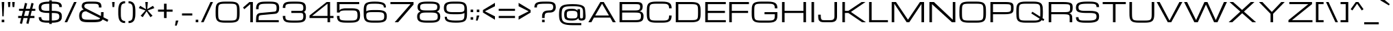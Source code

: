 SplineFontDB: 3.0
FontName: Michroma
FullName: Michroma
FamilyName: Michroma
Weight: Book
Copyright: 
Version: 1.000
ItalicAngle: 0
UnderlinePosition: -103
UnderlineWidth: 102
Ascent: 1638
Descent: 410
sfntRevision: 0x00010000
LayerCount: 2
Layer: 0 0 "Back"  1
Layer: 1 0 "Fore"  0
XUID: [1021 823 301787212 7475719]
FSType: 0
OS2Version: 2
OS2_WeightWidthSlopeOnly: 0
OS2_UseTypoMetrics: 1
CreationTime: 1390146436
ModificationTime: 1394984221
PfmFamily: 81
TTFWeight: 400
TTFWidth: 5
LineGap: 0
VLineGap: 0
Panose: 0 0 0 0 0 0 0 0 0 0
OS2TypoAscent: 2368
OS2TypoAOffset: 0
OS2TypoDescent: -544
OS2TypoDOffset: 0
OS2TypoLinegap: 0
OS2WinAscent: 2368
OS2WinAOffset: 0
OS2WinDescent: 544
OS2WinDOffset: 0
HheadAscent: 2368
HheadAOffset: 0
HheadDescent: -544
HheadDOffset: 0
OS2SubXSize: 1434
OS2SubYSize: 1331
OS2SubXOff: 0
OS2SubYOff: 287
OS2SupXSize: 1434
OS2SupYSize: 1331
OS2SupXOff: 0
OS2SupYOff: 977
OS2StrikeYSize: 102
OS2StrikeYPos: 512
OS2Vendor: 'newt'
OS2CodePages: 20000111.40000000
OS2UnicodeRanges: 800000af.7800204b.14000000.00000000
Lookup: 258 0 0 "'kern' Horizontal Kerning in Latin lookup 0"  {"'kern' Horizontal Kerning in Latin lookup 0 per glyph data 0"  "'kern' Horizontal Kerning in Latin lookup 0 per glyph data 1"  "'kern' Horizontal Kerning in Latin lookup 0 kerning class 2"  } ['kern' ('latn' <'dflt' > ) ]
MarkAttachClasses: 1
DEI: 91125
KernClass2: 8+ 3 "'kern' Horizontal Kerning in Latin lookup 0 kerning class 2" 
 1 T
 1 Y
 3 m n
 1 K
 1 L
 1 P
 1 V
 7 b e o p
 13 a c d e g o q
 5 v w y
 0 {} -512 {} 0 {} 0 {} -512 {} 0 {} 0 {} 0 {} -64 {} 0 {} -128 {} 0 {} 0 {} -128 {} 0 {} 0 {} -64 {} 0 {} 0 {} -256 {} 0 {} 0 {} 0 {} -64 {}
LangName: 1033 "vernon adams" "" "Regular" "1.000;pyrs;Michroma" "" "Version 1.000" "" "" "" "" "" "" "" "" "" "" "" "" "Michroma" 
GaspTable: 1 65535 3 0
Encoding: GWF-FULL-LATIN_3
Compacted: 1
UnicodeInterp: none
NameList: AGL For New Fonts
DisplaySize: -48
AntiAlias: 1
FitToEm: 1
WinInfo: 0 33 12
BeginPrivate: 9
BlueValues 27 [-32 0 1152 1185 1536 1568]
OtherBlues 11 [-384 -384]
BlueFuzz 1 1
BlueScale 8 0.039625
BlueShift 1 7
StdHW 5 [160]
StdVW 5 [192]
StemSnapH 5 [160]
StemSnapV 5 [192]
EndPrivate
TeXData: 1 0 0 229376 114688 76458 589824 -1048576 76458 783286 444596 497025 792723 393216 433062 380633 303038 157286 324010 404750 52429 2506097 1059062 262144
BeginChars: 65567 487

StartChar: NULL
Encoding: 494 -1 0
AltUni2: 000000.ffffffff.0
Width: 0
GlyphClass: 2
Flags: HMW
LayerCount: 2
EndChar

StartChar: space
Encoding: 1 32 1
Width: 448
GlyphClass: 2
Flags: HMW
LayerCount: 2
EndChar

StartChar: exclam
Encoding: 2 33 2
Width: 448
GlyphClass: 2
Flags: HMW
LayerCount: 2
Fore
SplineSet
128 1536 m 1
 320 1536 l 1
 272 448 l 1
 176 448 l 1
 128 1536 l 1
320 0 m 1
 128 0 l 1
 128 192 l 1
 320 192 l 1
 320 0 l 1
EndSplineSet
EndChar

StartChar: quotedbl
Encoding: 3 34 3
Width: 768
GlyphClass: 2
Flags: HMW
LayerCount: 2
Fore
SplineSet
128 1536 m 1
 320 1536 l 1
 288 1152 l 1
 160 1152 l 1
 128 1536 l 1
448 1536 m 1
 640 1536 l 1
 608 1152 l 1
 480 1152 l 1
 448 1536 l 1
EndSplineSet
EndChar

StartChar: numbersign
Encoding: 4 35 4
Width: 1536
GlyphClass: 2
Flags: HMW
LayerCount: 2
Fore
SplineSet
835 320 m 1
 526 320 l 1
 415 -128 l 1
 255 -80 l 1
 354 320 l 1
 128 320 l 1
 128 480 l 1
 393 480 l 1
 489 864 l 1
 192 864 l 1
 192 1024 l 1
 528 1024 l 1
 640 1472 l 1
 800 1424 l 1
 700 1024 l 1
 1009 1024 l 1
 1121 1472 l 1
 1281 1424 l 1
 1181 1024 l 1
 1408 1024 l 1
 1408 864 l 1
 1142 864 l 1
 1046 480 l 1
 1344 480 l 1
 1344 320 l 1
 1007 320 l 1
 896 -128 l 1
 736 -80 l 1
 835 320 l 1
565 480 m 1
 874 480 l 1
 970 864 l 1
 661 864 l 1
 565 480 l 1
EndSplineSet
EndChar

StartChar: dollar
Encoding: 5 36 5
Width: 2018
GlyphClass: 2
Flags: HMW
LayerCount: 2
Fore
SplineSet
913 -36 m 1
 832 -36 l 2
 554 -36 365 -2 265 66 c 0
 166 133 129 228 129 384 c 1
 321 384 l 1
 321 266 351 201 433 166 c 128
 473 149 525 138 590 134 c 128
 655 130 736 128 832 128 c 2
 913 128 l 1
 913 704 l 1
 896 704 l 2
 568 704 352 742 248 816 c 0
 152 884 128 978 128 1130 c 128
 128 1291 170 1382 280 1453 c 0
 392 1525 603 1564 913 1568 c 1
 913 1664 l 1
 1105 1664 l 1
 1105 1568 l 1
 1152 1568 l 2
 1428 1568 1618 1534 1720 1468 c 0
 1819 1403 1856 1307 1856 1152 c 1
 1664 1152 l 1
 1664 1270 1634 1335 1552 1370 c 128
 1512 1387 1459 1398 1394 1402 c 128
 1329 1406 1248 1408 1152 1408 c 2
 1105 1408 l 1
 1105 864 l 1
 1160 864 l 2
 1457 864 1652 826 1745 749 c 0
 1834 675 1856 577 1856 424 c 256
 1856 322 1837 241 1799 180 c 0
 1731 72 1587 5 1367 -21 c 0
 1292 -30 1204 -35 1105 -36 c 1
 1105 -128 l 1
 913 -128 l 1
 913 -36 l 1
913 864 m 1
 913 1408 l 1
 685 1405 530 1386 448 1349 c 0
 363 1311 320 1243 320 1144 c 0
 320 1061 329 1006 348 980 c 128
 395 916 441 903 546 882 c 128
 607 870 723 864 896 864 c 2
 913 864 l 1
1105 704 m 1
 1105 128 l 1
 1316 129 1462 152 1544 195 c 0
 1626 238 1664 306 1664 424 c 256
 1664 535 1644 603 1572 645 c 0
 1505 684 1368 704 1160 704 c 2
 1105 704 l 1
EndSplineSet
EndChar

StartChar: percent
Encoding: 6 37 6
Width: 1023
GlyphClass: 2
Flags: HMW
LayerCount: 2
Fore
Refer: 408 8260 N 1 0 0 1 0 0 3
EndChar

StartChar: ampersand
Encoding: 7 38 7
Width: 2432
GlyphClass: 2
Flags: HMW
LayerCount: 2
Fore
SplineSet
854 1569 m 0
 916 1569 980 1568 1066 1568 c 128
 1097 1568 1128 1568 1160 1568 c 0
 1397 1568 1646 1560 1735 1421 c 0
 1773 1362 1792 1261 1792 1120 c 1
 1600 1120 l 1
 1600 1326 1563 1377 1401 1397 c 0
 1342 1404 1240 1408 1096 1408 c 128
 952 1408 847 1407 782 1405 c 128
 637 1401 512 1378 512 1239 c 128
 512 1175 519 1152 546 1117 c 0
 571 1084 614 1053 672 1024 c 2
 2304 192 l 1
 2240 32 l 1
 640 833 l 1
 433 833 320 726 320 515 c 128
 320 360 350 271 464 232 c 128
 501 219 547 210 604 204 c 0
 680 196 801 192 967 192 c 128
 1133 192 1250 193 1316 194 c 128
 1476 196 1624 203 1699 286 c 0
 1740 331 1760 406 1760 512 c 2
 1760 768 l 1
 1952 768 l 1
 1952 704 l 2
 1952 486 1934 334 1899 248 c 0
 1858 148 1776 81 1653 46 c 0
 1544 15 1356 0 1088 0 c 0
 810 0 630 5 546 16 c 128
 395 36 293 65 220 152 c 0
 159 225 128 345 128 512 c 0
 128 720 214 862 360 929 c 0
 405 950 445 960 480 960 c 1
 382 1025 320 1085 320 1219 c 128
 320 1511 564 1569 854 1569 c 0
EndSplineSet
EndChar

StartChar: quotesingle
Encoding: 8 39 8
AltUni2: 0002bc.ffffffff.0
Width: 448
GlyphClass: 2
Flags: HMW
LayerCount: 2
Fore
SplineSet
128 1536 m 1
 320 1536 l 1
 288 1152 l 1
 160 1152 l 1
 128 1536 l 1
EndSplineSet
EndChar

StartChar: parenleft
Encoding: 9 40 9
Width: 768
GlyphClass: 2
Flags: HMW
LayerCount: 2
Fore
SplineSet
640 -64 m 1
 411 -64 261 27 192 208 c 0
 155 306 134 427 130 573 c 0
 128 639 128 704 128 768 c 256
 128 942 133 1065 144 1138 c 128
 166 1280 202 1387 280 1470 c 0
 362 1557 482 1600 640 1600 c 1
 640 1440 l 1
 536 1440 461 1416 414 1366 c 0
 356 1305 325 1174 322 974 c 0
 321 912 320 843 320 768 c 256
 320 586 323 466 330 408 c 128
 353 207 416 96 640 96 c 1
 640 -64 l 1
EndSplineSet
EndChar

StartChar: parenright
Encoding: 10 41 10
Width: 768
GlyphClass: 2
Flags: HMW
LayerCount: 2
Fore
SplineSet
128 96 m 1
 232 96 307 120 354 170 c 0
 412 231 443 362 446 562 c 0
 447 624 448 693 448 768 c 256
 448 950 445 1070 438 1128 c 128
 415 1329 352 1440 128 1440 c 1
 128 1600 l 1
 357 1600 507 1509 576 1328 c 0
 613 1230 634 1109 638 963 c 0
 640 897 640 832 640 768 c 256
 640 594 635 471 624 398 c 128
 602 256 566 149 488 66 c 0
 406 -21 286 -64 128 -64 c 1
 128 96 l 1
EndSplineSet
EndChar

StartChar: asterisk
Encoding: 11 42 11
Width: 1415
GlyphClass: 2
Flags: HMW
LayerCount: 2
Fore
SplineSet
420 384 m 1
 264 495 l 1
 628 896 l 1
 128 1072 l 1
 228 1250 l 1
 660 992 l 1
 612 1536 l 1
 804 1536 l 1
 756 992 l 1
 1187 1250 l 1
 1287 1072 l 1
 788 896 l 1
 1152 495 l 1
 996 384 l 1
 708 834 l 1
 420 384 l 1
EndSplineSet
EndChar

StartChar: plus
Encoding: 12 43 12
Width: 1344
GlyphClass: 2
Flags: HMW
LayerCount: 2
Fore
SplineSet
128 960 m 1
 576 960 l 1
 576 1408 l 1
 768 1408 l 1
 768 960 l 1
 1216 960 l 1
 1216 800 l 1
 768 800 l 1
 768 320 l 1
 576 320 l 1
 576 800 l 1
 128 800 l 1
 128 960 l 1
EndSplineSet
EndChar

StartChar: comma
Encoding: 13 44 13
Width: 448
GlyphClass: 2
Flags: HMW
LayerCount: 2
Fore
SplineSet
128 128 m 1
 320 128 l 1
 192 -256 l 1
 64 -256 l 1
 128 128 l 1
EndSplineSet
EndChar

StartChar: hyphen
Encoding: 14 45 14
AltUni2: 002015.ffffffff.0
Width: 1024
GlyphClass: 2
Flags: HMW
LayerCount: 2
Fore
SplineSet
128 672 m 1
 896 672 l 1
 896 512 l 1
 128 512 l 1
 128 672 l 1
EndSplineSet
EndChar

StartChar: period
Encoding: 15 46 15
Width: 448
GlyphClass: 2
Flags: HMW
LayerCount: 2
Fore
SplineSet
320 0 m 1
 128 0 l 1
 128 192 l 1
 320 192 l 1
 320 0 l 1
EndSplineSet
EndChar

StartChar: slash
Encoding: 16 47 16
AltUni2: 002215.ffffffff.0
Width: 1023
GlyphClass: 2
Flags: HMW
LayerCount: 2
Fore
SplineSet
768 1536 m 1
 960 1536 l 1
 256 0 l 1
 64 0 l 1
 768 1536 l 1
EndSplineSet
EndChar

StartChar: zero
Encoding: 17 48 17
Width: 2048
GlyphClass: 2
Flags: HMW
LayerCount: 2
Fore
SplineSet
1217 1568 m 2
 1444 1568 1609 1540 1712 1482 c 0
 1857 1401 1909 1239 1916 1016 c 128
 1918 941 1920 859 1920 768 c 256
 1920 749 1920 731 1920 712 c 0
 1920 495 1917 297 1832 164 c 128
 1804 120 1764 83 1712 54 c 0
 1609 -4 1444 -32 1217 -32 c 2
 832 -32 l 2
 605 -32 440 -4 337 54 c 0
 192 135 138 296 132 520 c 128
 130 595 129 677 129 768 c 256
 129 793 129 818 129 843 c 0
 129 1053 133 1243 216 1372 c 128
 244 1416 285 1453 337 1482 c 0
 440 1540 605 1568 832 1568 c 2
 1217 1568 l 2
1217 128 m 2
 1394 128 1513 141 1576 166 c 0
 1654 198 1691 253 1709 346 c 0
 1722 410 1728 551 1728 768 c 256
 1728 985 1723 1121 1712 1177 c 128
 1692 1280 1659 1336 1576 1370 c 0
 1514 1395 1394 1408 1217 1408 c 2
 832 1408 l 2
 655 1408 535 1395 472 1370 c 0
 394 1338 357 1283 339 1190 c 0
 327 1129 321 988 321 768 c 256
 321 551 327 415 338 359 c 128
 358 255 388 200 472 166 c 0
 535 141 655 128 832 128 c 2
 1217 128 l 2
EndSplineSet
EndChar

StartChar: one
Encoding: 18 49 18
Width: 992
GlyphClass: 2
Flags: HMW
LayerCount: 2
Fore
SplineSet
608 1536 m 1
 864 1536 l 1
 864 0 l 1
 672 0 l 1
 672 1376 l 1
 224 992 l 1
 128 1120 l 1
 608 1536 l 1
EndSplineSet
EndChar

StartChar: two
Encoding: 19 50 19
Width: 1984
GlyphClass: 2
Flags: HMW
LayerCount: 2
Fore
SplineSet
128 192 m 2
 128 501 182 679 448 704 c 2
 1472 800 l 2
 1536 805 1584 814 1616 852 c 0
 1648 890 1663 969 1663 1087 c 0
 1663 1301 1609 1372 1417 1396 c 0
 1354 1404 1243 1408 1085 1408 c 128
 927 1408 808 1406 728 1402 c 128
 554 1393 397 1377 346 1256 c 128
 321 1198 320 1127 320 1044 c 0
 320 1027 320 1010 320 992 c 1
 128 992 l 1
 128 1340 239 1499 536 1547 c 0
 623 1561 785 1568 1024 1568 c 256
 1242 1568 1390 1562 1469 1548 c 128
 1610 1524 1699 1495 1768 1412 c 0
 1826 1342 1856 1234 1856 1088 c 0
 1856 811 1779 663 1536 640 c 2
 512 544 l 2
 424 536 370 518 343 454 c 128
 331 425 324 386 322 339 c 128
 320 292 320 232 320 160 c 1
 1824 160 l 1
 1824 0 l 1
 128 0 l 1
 128 192 l 2
EndSplineSet
EndChar

StartChar: three
Encoding: 20 51 20
Width: 1984
GlyphClass: 2
Flags: HMW
LayerCount: 2
Fore
SplineSet
1696 784 m 1
 1820 731 1856 613 1856 428 c 128
 1856 234 1790 101 1656 40 c 128
 1611 19 1558 4 1496 -7 c 0
 1400 -24 1242 -32 1024 -32 c 256
 784 -32 626 -27 550 -16 c 128
 408 4 306 36 232 118 c 0
 162 195 128 316 128 480 c 1
 320 480 l 1
 320 341 320 241 408 190 c 128
 436 174 476 161 528 152 c 0
 618 136 745 128 908 128 c 128
 1071 128 1184 129 1249 130 c 128
 1401 132 1546 139 1611 223 c 0
 1646 268 1663 343 1663 449 c 0
 1663 554 1648 625 1616 661 c 0
 1591 690 1543 704 1472 704 c 2
 768 704 l 1
 768 864 l 1
 1472 864 l 2
 1628 864 1663 924 1663 1087 c 0
 1663 1301 1609 1372 1417 1396 c 0
 1354 1404 1243 1408 1085 1408 c 128
 927 1408 808 1407 728 1404 c 128
 599 1399 486 1393 408 1352 c 128
 322 1307 320 1219 320 1088 c 1
 128 1088 l 1
 128 1397 254 1517 536 1552 c 0
 624 1563 786 1568 1024 1568 c 256
 1242 1568 1390 1562 1469 1548 c 128
 1610 1524 1699 1495 1768 1412 c 0
 1826 1342 1856 1234 1856 1088 c 0
 1856 906 1808 832 1696 784 c 1
EndSplineSet
EndChar

StartChar: four
Encoding: 21 52 21
Width: 2048
GlyphClass: 2
Flags: HMW
LayerCount: 2
Fore
SplineSet
1664 320 m 1
 1664 0 l 1
 1472 0 l 1
 1472 320 l 1
 128 320 l 1
 128 512 l 1
 1408 1536 l 1
 1664 1536 l 1
 1664 480 l 1
 1920 480 l 1
 1920 320 l 1
 1664 320 l 1
1472 480 m 1
 1472 1408 l 1
 320 480 l 1
 1472 480 l 1
EndSplineSet
EndChar

StartChar: five
Encoding: 22 53 22
Width: 1984
GlyphClass: 2
Flags: HMW
LayerCount: 2
Fore
SplineSet
1280 1056 m 2
 1524 1056 1684 1013 1760 928 c 0
 1843 834 1856 686 1856 498 c 128
 1856 281 1797 126 1656 52 c 128
 1611 28 1558 10 1496 -2 c 0
 1398 -22 1240 -32 1024 -32 c 256
 784 -32 626 -27 550 -16 c 128
 408 4 306 36 232 118 c 0
 162 195 128 316 128 480 c 1
 320 480 l 1
 320 341 320 241 408 190 c 128
 436 174 476 161 528 152 c 0
 618 136 745 128 908 128 c 128
 1071 128 1184 129 1249 130 c 128
 1411 133 1548 148 1612 244 c 0
 1647 297 1664 376 1664 482 c 128
 1664 711 1658 855 1475 884 c 128
 1425 892 1360 896 1280 896 c 2
 768 896 l 2
 539 896 401 865 354 802 c 0
 339 782 328 760 320 736 c 1
 128 736 l 1
 128 1536 l 1
 1792 1536 l 1
 1792 1376 l 1
 320 1376 l 1
 320 896 l 1
 357 970 451 1019 604 1044 c 0
 650 1052 705 1056 768 1056 c 2
 1280 1056 l 2
EndSplineSet
EndChar

StartChar: six
Encoding: 23 54 23
Width: 1984
GlyphClass: 2
Flags: HMW
LayerCount: 2
Fore
SplineSet
320 832 m 1
 426 896 597 928 832 928 c 2
 1153 928 l 2
 1428 928 1617 888 1720 808 c 0
 1819 731 1856 618 1856 448 c 256
 1856 278 1819 165 1720 88 c 0
 1617 8 1428 -32 1153 -32 c 2
 832 -32 l 2
 606 -32 440 -4 336 54 c 0
 191 134 139 297 132 520 c 128
 130 595 128 679 128 772 c 128
 128 790 128 807 128 824 c 0
 128 1052 132 1255 232 1384 c 128
 265 1427 312 1461 374 1488 c 0
 495 1541 691 1568 960 1568 c 0
 1293 1568 1520 1529 1640 1452 c 0
 1749 1382 1791 1284 1791 1120 c 1
 1632 1120 l 1
 1632 1238 1604 1283 1536 1324 c 128
 1507 1341 1468 1356 1418 1369 c 0
 1316 1395 1189 1408 1035 1408 c 128
 881 1408 770 1406 698 1403 c 128
 515 1394 391 1365 348 1223 c 0
 329 1161 320 1030 320 832 c 1
832 768 m 2
 678 768 576 764 528 756 c 128
 447 743 396 729 360 682 c 0
 334 647 320 597 320 531 c 128
 320 320 350 202 512 156 c 0
 578 137 685 128 832 128 c 2
 1153 128 l 2
 1304 128 1406 135 1460 148 c 128
 1620 188 1664 244 1664 448 c 256
 1664 538 1656 600 1638 632 c 128
 1603 696 1562 723 1484 742 c 0
 1413 759 1303 768 1153 768 c 2
 832 768 l 2
EndSplineSet
EndChar

StartChar: seven
Encoding: 24 55 24
Width: 1984
GlyphClass: 2
Flags: HMW
LayerCount: 2
Fore
SplineSet
704 0 m 1
 448 0 l 1
 1632 1376 l 1
 128 1376 l 1
 128 1536 l 1
 1856 1536 l 1
 1856 1344 l 1
 704 0 l 1
EndSplineSet
EndChar

StartChar: eight
Encoding: 25 56 25
Width: 1984
GlyphClass: 2
Flags: HMW
LayerCount: 2
Fore
SplineSet
1600 816 m 1
 1779 750 1856 639 1856 427 c 128
 1856 198 1765 81 1591 22 c 0
 1486 -14 1340 -32 1152 -32 c 2
 831 -32 l 2
 558 -32 369 8 264 88 c 0
 175 156 128 265 128 408 c 128
 128 522 138 591 179 661 c 0
 219 729 288 781 384 816 c 1
 263 861 191 937 170 1044 c 0
 163 1078 160 1121 160 1174 c 128
 160 1305 209 1403 296 1462 c 0
 401 1533 589 1568 863 1568 c 2
 1121 1568 l 2
 1395 1568 1583 1533 1688 1462 c 0
 1775 1403 1824 1305 1824 1174 c 128
 1824 967 1756 874 1600 816 c 1
1152 128 m 2
 1302 128 1403 135 1458 149 c 128
 1547 172 1595 190 1630 250 c 0
 1652 289 1664 338 1664 398 c 128
 1664 539 1657 613 1576 668 c 128
 1552 684 1522 697 1484 707 c 0
 1411 726 1300 736 1152 736 c 2
 831 736 l 2
 683 736 581 729 526 714 c 128
 436 690 387 671 352 610 c 0
 330 573 320 524 320 464 c 128
 320 324 327 246 408 193 c 128
 431 178 462 166 500 156 c 0
 572 138 682 128 831 128 c 2
 1152 128 l 2
1152 896 m 2
 1356 896 1488 913 1548 948 c 0
 1611 984 1632 1046 1632 1139 c 128
 1632 1253 1617 1316 1544 1355 c 128
 1520 1368 1490 1378 1452 1386 c 0
 1382 1401 1272 1408 1120 1408 c 2
 863 1408 l 2
 711 1408 608 1402 555 1391 c 128
 424 1363 352 1328 352 1180 c 128
 352 1053 361 989 440 946 c 128
 463 933 494 923 532 916 c 0
 601 903 711 896 863 896 c 2
 1152 896 l 2
EndSplineSet
EndChar

StartChar: nine
Encoding: 26 57 26
Width: 1984
GlyphClass: 2
Flags: HMW
LayerCount: 2
Fore
SplineSet
1664 704 m 1
 1558 640 1387 608 1152 608 c 2
 831 608 l 2
 556 608 367 648 264 728 c 0
 165 805 128 918 128 1088 c 256
 128 1258 165 1371 264 1448 c 0
 367 1528 556 1568 831 1568 c 2
 1152 1568 l 2
 1378 1568 1544 1540 1648 1482 c 0
 1793 1402 1845 1239 1852 1016 c 128
 1854 941 1856 857 1856 764 c 128
 1856 746 1856 729 1856 712 c 0
 1856 484 1852 281 1752 152 c 128
 1719 109 1672 75 1610 48 c 0
 1489 -5 1293 -32 1024 -32 c 0
 691 -32 464 7 344 84 c 0
 235 154 193 252 193 416 c 1
 352 416 l 1
 352 298 380 253 448 212 c 128
 477 195 516 180 566 167 c 0
 668 141 795 128 949 128 c 128
 1103 128 1214 130 1286 133 c 128
 1469 142 1593 171 1636 313 c 0
 1655 375 1664 506 1664 704 c 1
1152 768 m 2
 1257 768 1342 770 1409 775 c 128
 1523 783 1610 806 1643 885 c 128
 1657 919 1664 971 1664 1040 c 128
 1664 1176 1643 1279 1566 1336 c 128
 1474 1404 1328 1408 1152 1408 c 2
 831 1408 l 2
 680 1408 578 1401 524 1388 c 128
 364 1348 320 1292 320 1088 c 256
 320 998 328 936 346 904 c 128
 381 840 422 813 500 794 c 0
 571 777 681 768 831 768 c 2
 1152 768 l 2
EndSplineSet
EndChar

StartChar: colon
Encoding: 27 58 27
Width: 448
GlyphClass: 2
Flags: HMW
LayerCount: 2
Fore
SplineSet
320 768 m 1
 128 768 l 1
 128 960 l 1
 320 960 l 1
 320 768 l 1
320 192 m 1
 128 192 l 1
 128 384 l 1
 320 384 l 1
 320 192 l 1
EndSplineSet
EndChar

StartChar: semicolon
Encoding: 28 59 28
Width: 448
GlyphClass: 2
Flags: HMW
LayerCount: 2
Fore
SplineSet
128 512 m 1
 320 512 l 1
 192 128 l 1
 64 128 l 1
 128 512 l 1
320 768 m 1
 128 768 l 1
 128 960 l 1
 320 960 l 1
 320 768 l 1
EndSplineSet
EndChar

StartChar: less
Encoding: 29 60 29
Width: 1152
GlyphClass: 2
Flags: HMW
LayerCount: 2
Fore
SplineSet
1024 1472 m 1
 1024 1216 l 1
 272 832 l 1
 1024 448 l 1
 1024 192 l 1
 128 736 l 1
 128 928 l 1
 1024 1472 l 1
EndSplineSet
EndChar

StartChar: equal
Encoding: 30 61 30
Width: 1472
GlyphClass: 2
Flags: HMW
LayerCount: 2
Fore
SplineSet
128 1024 m 1
 1344 1024 l 1
 1344 864 l 1
 128 864 l 1
 128 1024 l 1
128 480 m 1
 1344 480 l 1
 1344 320 l 1
 128 320 l 1
 128 480 l 1
EndSplineSet
EndChar

StartChar: greater
Encoding: 31 62 31
Width: 1152
GlyphClass: 2
Flags: HMW
LayerCount: 2
Fore
SplineSet
1024 928 m 1
 1024 736 l 1
 128 192 l 1
 128 448 l 1
 880 832 l 1
 128 1216 l 1
 128 1472 l 1
 1024 928 l 1
EndSplineSet
EndChar

StartChar: question
Encoding: 32 63 32
Width: 1856
GlyphClass: 2
Flags: HMW
LayerCount: 2
Fore
SplineSet
1728 1153 m 0
 1728 890 1572 736 1292 736 c 128
 1093 736 946 728 910 571 c 0
 900 529 896 445 896 321 c 1
 704 321 l 1
 704 387 l 2
 704 496 709 572 720 616 c 128
 772 826 940 896 1216 896 c 0
 1438 896 1535 943 1535 1152 c 0
 1535 1273 1507 1340 1424 1374 c 128
 1384 1390 1331 1401 1266 1404 c 128
 1201 1407 1115 1408 1008 1408 c 128
 831 1408 667 1408 528 1388 c 128
 411 1371 333 1343 324 1228 c 128
 322 1198 320 1163 320 1122 c 1
 128 1122 l 1
 128 1264 162 1369 232 1436 c 0
 318 1519 494 1562 758 1566 c 0
 840 1567 923 1568 1008 1568 c 128
 1017 1568 1025 1568 1034 1568 c 0
 1288 1568 1526 1566 1645 1432 c 0
 1700 1370 1728 1277 1728 1153 c 0
896 0 m 1
 704 0 l 1
 704 192 l 1
 896 192 l 1
 896 0 l 1
EndSplineSet
EndChar

StartChar: at
Encoding: 33 64 33
Width: 2240
GlyphClass: 2
Flags: HMW
LayerCount: 2
Fore
SplineSet
840 306 m 128
 911 290 989 288 1082 288 c 0
 1095 288 1109 288 1123 288 c 128
 1242 288 1349 289 1418 332 c 0
 1476 368 1504 448 1504 573 c 0
 1504 762 1451 840 1298 856 c 128
 1249 861 1190 864 1123 864 c 128
 1108 864 1094 864 1080 864 c 0
 987 864 911 862 840 846 c 128
 717 818 704 747 704 576 c 256
 704 484 710 424 722 397 c 128
 746 343 777 320 840 306 c 128
1796 288 m 128
 1915 288 1920 338 1920 480 c 2
 1920 768 l 2
 1920 1037 1857 1138 1635 1185 c 0
 1537 1206 1403 1216 1232 1216 c 128
 1061 1216 933 1214 846 1211 c 128
 621 1202 453 1167 380 1012 c 0
 341 929 321 784 321 576 c 0
 321 379 340 238 380 154 c 0
 451 4 623 -43 846 -56 c 128
 933 -61 1248 -64 1791 -64 c 1
 1791 -224 l 1
 1152 -224 l 2
 860 -224 638 -196 488 -138 c 0
 345 -83 247 6 194 127 c 0
 150 227 128 377 128 576 c 0
 128 804 150 968 194 1068 c 0
 245 1184 343 1265 488 1310 c 0
 628 1354 849 1376 1152 1376 c 0
 1530 1376 1786 1331 1920 1240 c 0
 1967 1208 2006 1169 2034 1124 c 128
 2062 1079 2088 865 2112 480 c 1
 2112 346 2092 255 2053 208 c 0
 2009 155 1921 128 1791 128 c 0
 1654 128 1567 186 1567 320 c 1
 1538 257 1484 217 1428 188 c 128
 1349 147 1241 128 1120 128 c 128
 865 128 639 141 556 307 c 0
 527 366 512 455 512 576 c 256
 512 815 559 929 734 984 c 0
 819 1011 947 1024 1117 1024 c 0
 1254 1024 1360 997 1435 944 c 0
 1467 921 1490 894 1504 864 c 1
 1504 992 l 1
 1696 992 l 1
 1696 480 l 2
 1696 397 1700 347 1708 329 c 128
 1725 293 1745 288 1796 288 c 128
EndSplineSet
EndChar

StartChar: A
Encoding: 34 65 34
Width: 2176
GlyphClass: 2
Flags: HMW
LayerCount: 2
Fore
SplineSet
1696 352 m 1
 480 352 l 1
 288 0 l 1
 64 0 l 1
 960 1536 l 1
 1216 1536 l 1
 2112 0 l 1
 1888 0 l 1
 1696 352 l 1
1600 512 m 1
 1088 1408 l 1
 576 512 l 1
 1600 512 l 1
EndSplineSet
EndChar

StartChar: B
Encoding: 35 66 35
Width: 2112
GlyphClass: 2
Flags: HMW
LayerCount: 2
Fore
SplineSet
1473 1536 m 2
 1784 1536 1920 1466 1920 1186 c 128
 1920 983 1837 844 1664 832 c 1
 1767 826 1831 792 1882 746 c 128
 1940 694 1984 595 1984 498 c 128
 1984 321 1970 203 1880 119 c 128
 1851 92 1814 70 1766 52 c 0
 1672 17 1530 0 1343 0 c 2
 192 0 l 1
 192 1536 l 1
 1473 1536 l 2
1279 160 m 2
 1440 160 1545 165 1595 175 c 128
 1680 192 1726 210 1758 268 c 0
 1780 309 1792 379 1792 478 c 0
 1792 651 1746 696 1612 719 c 0
 1547 730 1436 736 1279 736 c 2
 384 736 l 1
 384 160 l 1
 1279 160 l 2
1279 896 m 2
 1415 896 1506 901 1551 911 c 128
 1628 928 1669 944 1698 996 c 0
 1718 1031 1728 1080 1728 1143 c 128
 1728 1250 1723 1305 1664 1340 c 0
 1623 1364 1538 1376 1409 1376 c 2
 384 1376 l 1
 384 896 l 1
 1279 896 l 2
EndSplineSet
EndChar

StartChar: C
Encoding: 36 67 36
Width: 2111
GlyphClass: 2
Flags: HMW
LayerCount: 2
Fore
SplineSet
1791 1056 m 1
 1791 1204 1767 1299 1679 1352 c 128
 1587 1407 1455 1408 1298 1408 c 0
 1292 1408 1286 1408 1280 1408 c 2
 831 1408 l 2
 654 1408 534 1395 471 1370 c 0
 393 1338 356 1283 338 1190 c 0
 326 1129 320 988 320 768 c 256
 320 551 325 415 336 359 c 128
 356 255 387 200 471 166 c 0
 534 141 654 128 831 128 c 2
 1280 128 l 2
 1434 128 1538 135 1590 150 c 128
 1680 175 1726 200 1758 270 c 0
 1780 319 1791 400 1791 512 c 1
 1983 512 l 1
 1983 237 1915 96 1718 24 c 0
 1617 -13 1471 -32 1280 -32 c 2
 831 -32 l 2
 604 -32 439 -4 336 54 c 0
 191 135 137 296 131 520 c 128
 129 595 128 677 128 768 c 256
 128 793 128 818 128 843 c 0
 128 1053 133 1243 216 1372 c 128
 244 1416 284 1453 336 1482 c 0
 439 1540 604 1568 831 1568 c 2
 1280 1568 l 2
 1558 1568 1747 1527 1847 1444 c 0
 1948 1361 1983 1236 1983 1056 c 1
 1791 1056 l 1
EndSplineSet
Kerns2: 82 -64 "'kern' Horizontal Kerning in Latin lookup 0 per glyph data 1"  80 -64 "'kern' Horizontal Kerning in Latin lookup 0 per glyph data 1"  72 -64 "'kern' Horizontal Kerning in Latin lookup 0 per glyph data 1"  70 -64 "'kern' Horizontal Kerning in Latin lookup 0 per glyph data 1"  69 -64 "'kern' Horizontal Kerning in Latin lookup 0 per glyph data 1"  68 -64 "'kern' Horizontal Kerning in Latin lookup 0 per glyph data 1"  66 -64 "'kern' Horizontal Kerning in Latin lookup 0 per glyph data 1" 
EndChar

StartChar: D
Encoding: 37 68 37
Width: 2176
GlyphClass: 2
Flags: HMW
LayerCount: 2
Fore
SplineSet
1343 160 m 2
 1520 160 1634 169 1684 188 c 128
 1778 223 1815 266 1836 366 c 0
 1849 427 1856 561 1856 768 c 256
 1856 975 1850 1105 1839 1158 c 128
 1818 1257 1786 1309 1703 1340 c 0
 1640 1364 1520 1376 1343 1376 c 2
 384 1376 l 1
 384 160 l 1
 1343 160 l 2
192 0 m 1
 192 1536 l 1
 1343 1536 l 2
 1570 1536 1735 1508 1838 1453 c 0
 1984 1375 2037 1223 2044 1006 c 128
 2046 934 2048 855 2048 768 c 256
 2048 751 2048 733 2048 716 c 0
 2048 505 2045 314 1960 188 c 128
 1932 146 1890 111 1838 83 c 0
 1735 28 1570 0 1343 0 c 2
 192 0 l 1
EndSplineSet
EndChar

StartChar: E
Encoding: 38 69 38
Width: 1792
GlyphClass: 2
Flags: HMW
LayerCount: 2
Fore
SplineSet
192 0 m 1
 192 1536 l 1
 1728 1536 l 1
 1728 1376 l 1
 384 1376 l 1
 384 864 l 1
 1664 864 l 1
 1664 704 l 1
 384 704 l 1
 384 160 l 1
 1728 160 l 1
 1728 0 l 1
 192 0 l 1
EndSplineSet
EndChar

StartChar: F
Encoding: 39 70 39
Width: 1728
GlyphClass: 2
Flags: HMW
LayerCount: 2
Fore
SplineSet
192 0 m 1
 192 1536 l 1
 1664 1536 l 1
 1664 1376 l 1
 384 1376 l 1
 384 864 l 1
 1600 864 l 1
 1600 704 l 1
 384 704 l 1
 384 0 l 1
 192 0 l 1
EndSplineSet
EndChar

StartChar: G
Encoding: 40 71 40
Width: 2177
GlyphClass: 2
Flags: HMW
LayerCount: 2
Fore
SplineSet
1857 1056 m 1
 1857 1204 1833 1299 1745 1352 c 128
 1653 1407 1519 1408 1362 1408 c 2
 1345 1408 l 1
 831 1408 l 2
 654 1408 534 1395 471 1370 c 0
 393 1338 356 1283 338 1190 c 0
 326 1129 320 988 320 768 c 256
 320 551 325 415 336 359 c 128
 356 255 387 200 471 166 c 0
 534 141 654 128 831 128 c 2
 1346 128 l 2
 1500 128 1604 135 1656 150 c 128
 1746 175 1792 200 1824 270 c 0
 1846 319 1857 400 1857 512 c 2
 1857 608 l 1
 1087 608 l 1
 1087 768 l 1
 2049 768 l 1
 2049 512 l 2
 2049 237 1981 96 1784 24 c 0
 1683 -13 1537 -32 1346 -32 c 2
 831 -32 l 2
 604 -32 439 -4 336 54 c 0
 191 135 137 296 131 520 c 128
 129 595 128 677 128 768 c 256
 128 793 128 818 128 843 c 0
 128 1053 133 1243 216 1372 c 128
 244 1416 284 1453 336 1482 c 0
 439 1540 604 1568 831 1568 c 2
 1345 1568 l 2
 1622 1568 1811 1527 1912 1444 c 0
 2014 1361 2049 1236 2049 1056 c 1
 1857 1056 l 1
EndSplineSet
EndChar

StartChar: H
Encoding: 41 72 41
Width: 2176
GlyphClass: 2
Flags: HMW
LayerCount: 2
Fore
SplineSet
1792 1536 m 1
 1984 1536 l 1
 1984 0 l 1
 1792 0 l 1
 1792 704 l 1
 384 704 l 1
 384 0 l 1
 192 0 l 1
 192 1536 l 1
 384 1536 l 1
 384 864 l 1
 1792 864 l 1
 1792 1536 l 1
EndSplineSet
EndChar

StartChar: I
Encoding: 42 73 42
Width: 576
GlyphClass: 2
Flags: HMW
LayerCount: 2
Fore
Refer: 77 108 N 1 0 0 1 0 0 3
EndChar

StartChar: J
Encoding: 43 74 43
Width: 1715
GlyphClass: 2
Flags: HMW
LayerCount: 2
Fore
SplineSet
1024 156 m 2
 1255 156 1344 223 1344 448 c 2
 1344 1536 l 1
 1536 1536 l 1
 1536 448 l 2
 1536 286 1499 171 1424 104 c 0
 1347 35 1214 0 1024 0 c 2
 576 0 l 2
 321 0 179 56 144 270 c 128
 133 335 128 416 128 512 c 2
 128 576 l 1
 320 576 l 1
 320 512 l 2
 320 359 339 260 376 214 c 0
 417 163 483 156 576 156 c 2
 1024 156 l 2
EndSplineSet
EndChar

StartChar: K
Encoding: 44 75 44
Width: 2016
GlyphClass: 2
Flags: HMW
LayerCount: 2
Fore
SplineSet
1632 1536 m 1
 1920 1536 l 1
 832 784 l 1
 1952 0 l 1
 1664 0 l 1
 640 704 l 1
 384 704 l 1
 384 0 l 1
 192 0 l 1
 192 1536 l 1
 384 1536 l 1
 384 864 l 1
 640 864 l 1
 1632 1536 l 1
EndSplineSet
EndChar

StartChar: L
Encoding: 45 76 45
Width: 1664
GlyphClass: 2
Flags: HMW
LayerCount: 2
Fore
SplineSet
192 0 m 1
 192 1536 l 1
 384 1536 l 1
 384 160 l 1
 1600 160 l 1
 1600 0 l 1
 192 0 l 1
EndSplineSet
EndChar

StartChar: M
Encoding: 46 77 46
Width: 2800
GlyphClass: 2
Flags: HMW
LayerCount: 2
Fore
SplineSet
384 1408 m 1
 384 0 l 1
 192 0 l 1
 192 1536 l 1
 512 1536 l 1
 1407 192 l 1
 2302 1536 l 1
 2608 1536 l 1
 2608 0 l 1
 2416 0 l 1
 2416 1387 l 1
 1504 0 l 1
 1310 0 l 1
 384 1408 l 1
EndSplineSet
EndChar

StartChar: N
Encoding: 47 78 47
Width: 2321
GlyphClass: 2
Flags: HMW
LayerCount: 2
Fore
SplineSet
384 0 m 1
 192 0 l 1
 192 1536 l 1
 529 1536 l 1
 1937 192 l 1
 1937 1536 l 1
 2129 1536 l 1
 2129 0 l 1
 1873 0 l 1
 384 1376 l 1
 384 0 l 1
EndSplineSet
EndChar

StartChar: O
Encoding: 48 79 48
Width: 2240
GlyphClass: 2
Flags: HMW
LayerCount: 2
Fore
SplineSet
1409 1568 m 2
 1636 1568 1801 1540 1904 1482 c 0
 2049 1401 2101 1239 2108 1016 c 128
 2110 941 2112 859 2112 768 c 256
 2112 749 2112 731 2112 712 c 0
 2112 495 2109 297 2024 164 c 128
 1996 120 1956 83 1904 54 c 0
 1801 -4 1636 -32 1409 -32 c 2
 831 -32 l 2
 604 -32 439 -4 336 54 c 0
 191 135 137 296 131 520 c 128
 129 595 128 677 128 768 c 256
 128 793 128 818 128 843 c 0
 128 1053 133 1243 216 1372 c 128
 244 1416 284 1453 336 1482 c 0
 439 1540 604 1568 831 1568 c 2
 1409 1568 l 2
1409 128 m 2
 1586 128 1705 141 1768 166 c 0
 1846 198 1883 253 1901 346 c 0
 1914 410 1920 551 1920 768 c 256
 1920 985 1915 1121 1904 1177 c 128
 1884 1280 1851 1336 1768 1370 c 0
 1706 1395 1586 1408 1409 1408 c 2
 831 1408 l 2
 654 1408 534 1395 471 1370 c 0
 393 1338 356 1283 338 1190 c 0
 326 1129 320 988 320 768 c 256
 320 551 325 415 336 359 c 128
 356 255 387 200 471 166 c 0
 534 141 654 128 831 128 c 2
 1409 128 l 2
EndSplineSet
EndChar

StartChar: P
Encoding: 49 80 49
Width: 1984
GlyphClass: 2
Flags: HMW
LayerCount: 2
Fore
SplineSet
192 1536 m 1
 1346 1536 l 2
 1611 1536 1778 1499 1848 1424 c 0
 1890 1378 1914 1312 1918 1225 c 0
 1920 1184 1920 1137 1920 1086 c 128
 1920 927 1914 808 1832 730 c 128
 1804 703 1762 681 1710 663 c 0
 1603 626 1439 608 1215 608 c 2
 384 608 l 1
 384 0 l 1
 192 0 l 1
 192 1536 l 1
384 768 m 1
 1215 768 l 2
 1389 768 1502 773 1554 784 c 128
 1640 802 1683 818 1708 881 c 0
 1721 913 1728 966 1728 1041 c 128
 1728 1116 1728 1169 1726 1200 c 128
 1720 1305 1672 1342 1575 1360 c 0
 1515 1371 1395 1376 1215 1376 c 2
 384 1376 l 1
 384 768 l 1
EndSplineSet
EndChar

StartChar: Q
Encoding: 50 81 50
Width: 2352
GlyphClass: 2
Flags: HMW
LayerCount: 2
Fore
SplineSet
832 1568 m 2
 1410 1568 l 2
 1637 1568 1802 1540 1905 1482 c 0
 1957 1453 1997 1416 2025 1372 c 128
 2110 1239 2113 1041 2113 824 c 0
 2113 805 2113 787 2113 768 c 256
 2113 521 2104 369 2085 313 c 1
 2224 224 l 1
 2144 96 l 1
 2028 170 l 1
 2027 168 2026 166 2025 164 c 0
 1997 120 1957 83 1905 54 c 0
 1802 -4 1637 -32 1410 -32 c 2
 832 -32 l 2
 605 -32 440 -4 337 54 c 0
 285 83 244 120 216 164 c 128
 133 293 129 483 129 693 c 0
 129 718 129 743 129 768 c 256
 129 859 130 941 132 1016 c 128
 138 1240 192 1401 337 1482 c 0
 440 1540 605 1568 832 1568 c 2
1877 267 m 1
 1247 671 l 1
 1328 800 l 1
 1913 424 l 1
 1918 483 1921 597 1921 768 c 256
 1921 985 1915 1126 1902 1190 c 0
 1884 1283 1848 1338 1770 1370 c 0
 1708 1395 1587 1408 1410 1408 c 2
 832 1408 l 2
 655 1408 535 1395 472 1370 c 0
 389 1337 357 1282 337 1180 c 128
 326 1126 321 988 321 768 c 256
 321 551 327 410 340 346 c 0
 358 253 394 198 472 166 c 0
 535 141 655 128 832 128 c 2
 1410 128 l 2
 1418 128 1427 128 1435 128 c 0
 1635 128 1816 131 1877 267 c 1
EndSplineSet
EndChar

StartChar: R
Encoding: 51 82 51
Width: 2112
GlyphClass: 2
Flags: HMW
LayerCount: 2
Fore
SplineSet
1707 672 m 1
 1909 642 1952 532 1952 288 c 2
 1952 0 l 1
 1760 0 l 1
 1760 288 l 2
 1760 492 1752 556 1607 587 c 0
 1540 601 1420 608 1247 608 c 2
 384 608 l 1
 384 0 l 1
 192 0 l 1
 192 1536 l 1
 1279 1536 l 2
 1604 1536 1810 1499 1896 1424 c 0
 1980 1350 1984 1238 1984 1078 c 128
 1984 841 1917 704 1707 672 c 1
384 768 m 1
 1279 768 l 2
 1452 768 1566 773 1618 784 c 128
 1704 802 1747 818 1772 881 c 0
 1785 913 1792 966 1792 1041 c 128
 1792 1116 1792 1169 1790 1200 c 128
 1784 1305 1736 1342 1639 1360 c 0
 1579 1371 1459 1376 1279 1376 c 2
 384 1376 l 1
 384 768 l 1
EndSplineSet
EndChar

StartChar: S
Encoding: 52 83 52
Width: 1984
GlyphClass: 2
Flags: HMW
LayerCount: 2
Fore
SplineSet
1160 864 m 2
 1457 864 1652 826 1745 749 c 0
 1834 675 1856 577 1856 424 c 256
 1856 322 1837 241 1799 180 c 0
 1709 36 1472 -36 1088 -36 c 2
 832 -36 l 2
 554 -36 365 -2 265 66 c 0
 166 133 129 228 129 384 c 1
 321 384 l 1
 321 266 351 201 433 166 c 128
 473 149 525 138 590 134 c 128
 655 130 736 128 832 128 c 2
 1088 128 l 2
 1308 128 1460 150 1544 195 c 0
 1626 238 1664 306 1664 424 c 256
 1664 535 1644 603 1572 645 c 0
 1505 684 1368 704 1160 704 c 2
 896 704 l 2
 568 704 352 742 248 816 c 0
 152 884 128 978 128 1130 c 128
 128 1366 242 1464 432 1516 c 0
 557 1550 732 1568 960 1568 c 2
 1152 1568 l 2
 1428 1568 1618 1534 1720 1468 c 0
 1819 1403 1856 1307 1856 1152 c 1
 1664 1152 l 1
 1664 1270 1634 1335 1552 1370 c 128
 1512 1387 1459 1398 1394 1402 c 128
 1329 1406 1248 1408 1152 1408 c 2
 960 1408 l 2
 707 1408 536 1388 448 1349 c 0
 366 1313 320 1250 320 1144 c 128
 320 1024 337 961 416 921 c 128
 442 908 476 897 519 888 c 0
 598 872 723 864 896 864 c 2
 1160 864 l 2
EndSplineSet
EndChar

StartChar: T
Encoding: 53 84 53
Width: 1984
GlyphClass: 2
Flags: HMW
LayerCount: 2
Fore
SplineSet
1856 1536 m 1
 1856 1376 l 1
 1088 1376 l 1
 1088 0 l 1
 896 0 l 1
 896 1376 l 1
 128 1376 l 1
 128 1536 l 1
 1856 1536 l 1
EndSplineSet
Kerns2: 34 -512 "'kern' Horizontal Kerning in Latin lookup 0 per glyph data 0" 
EndChar

StartChar: U
Encoding: 54 85 54
Width: 2113
GlyphClass: 2
Flags: HMW
LayerCount: 2
Fore
SplineSet
1985 1536 m 1
 1985 768 l 2
 1985 749 1985 731 1985 712 c 0
 1985 495 1982 297 1897 164 c 128
 1869 120 1829 83 1777 54 c 0
 1674 -4 1509 -32 1282 -32 c 2
 832 -32 l 2
 605 -32 440 -4 337 54 c 0
 192 135 138 296 132 520 c 128
 130 595 129 677 129 768 c 2
 129 1536 l 1
 321 1536 l 1
 321 768 l 2
 321 551 327 415 338 359 c 128
 358 255 388 200 472 166 c 0
 535 141 655 128 832 128 c 2
 1282 128 l 2
 1459 128 1580 141 1642 166 c 0
 1765 216 1788 345 1791 520 c 128
 1792 589 1793 672 1793 768 c 2
 1792 1536 l 1
 1985 1536 l 1
EndSplineSet
EndChar

StartChar: V
Encoding: 55 86 55
Width: 2048
GlyphClass: 2
Flags: HMW
LayerCount: 2
Fore
SplineSet
1760 1536 m 1
 1984 1536 l 1
 1152 0 l 1
 896 0 l 1
 64 1536 l 1
 288 1536 l 1
 1024 128 l 1
 1760 1536 l 1
EndSplineSet
EndChar

StartChar: W
Encoding: 56 87 56
Width: 3328
GlyphClass: 2
Flags: HMW
LayerCount: 2
Fore
SplineSet
1584 1536 m 1
 1808 1536 l 1
 2432 160 l 1
 3040 1536 l 1
 3264 1536 l 1
 2560 0 l 1
 2304 0 l 1
 1696 1344 l 1
 1088 0 l 1
 832 0 l 1
 64 1536 l 1
 288 1536 l 1
 960 160 l 1
 1584 1536 l 1
EndSplineSet
Kerns2: 82 -256 "'kern' Horizontal Kerning in Latin lookup 0 per glyph data 1"  80 -256 "'kern' Horizontal Kerning in Latin lookup 0 per glyph data 1"  72 -256 "'kern' Horizontal Kerning in Latin lookup 0 per glyph data 1"  70 -256 "'kern' Horizontal Kerning in Latin lookup 0 per glyph data 1"  69 -256 "'kern' Horizontal Kerning in Latin lookup 0 per glyph data 1"  68 -256 "'kern' Horizontal Kerning in Latin lookup 0 per glyph data 1"  66 -256 "'kern' Horizontal Kerning in Latin lookup 0 per glyph data 1" 
EndChar

StartChar: X
Encoding: 57 88 57
Width: 2176
GlyphClass: 2
Flags: HMW
LayerCount: 2
Fore
SplineSet
1209 810 m 1
 2112 0 l 1
 1840 0 l 1
 1075 686 l 1
 336 0 l 1
 64 0 l 1
 937 810 l 1
 128 1536 l 1
 400 1536 l 1
 1070 934 l 1
 1719 1536 l 1
 1991 1536 l 1
 1209 810 l 1
EndSplineSet
Kerns2: 82 -128 "'kern' Horizontal Kerning in Latin lookup 0 per glyph data 1"  80 -128 "'kern' Horizontal Kerning in Latin lookup 0 per glyph data 1"  72 -128 "'kern' Horizontal Kerning in Latin lookup 0 per glyph data 1"  70 -128 "'kern' Horizontal Kerning in Latin lookup 0 per glyph data 1"  69 -128 "'kern' Horizontal Kerning in Latin lookup 0 per glyph data 1"  68 -128 "'kern' Horizontal Kerning in Latin lookup 0 per glyph data 1"  66 -128 "'kern' Horizontal Kerning in Latin lookup 0 per glyph data 1" 
EndChar

StartChar: Y
Encoding: 58 89 58
Width: 2200
GlyphClass: 2
Flags: HMW
LayerCount: 2
Fore
SplineSet
128 1536 m 1
 384 1536 l 1
 1088 784 l 1
 1792 1536 l 1
 2048 1536 l 1
 1184 640 l 1
 1184 0 l 1
 992 0 l 1
 992 640 l 1
 128 1536 l 1
EndSplineSet
EndChar

StartChar: Z
Encoding: 59 90 59
Width: 2046
GlyphClass: 2
Flags: HMW
LayerCount: 2
Fore
SplineSet
128 0 m 1
 128 160 l 1
 1614 1376 l 1
 192 1376 l 1
 192 1536 l 1
 1888 1536 l 1
 1888 1376 l 1
 394 160 l 5
 1920 160 l 1
 1920 0 l 1
 128 0 l 1
EndSplineSet
EndChar

StartChar: bracketleft
Encoding: 60 91 60
Width: 832
GlyphClass: 2
Flags: HMW
LayerCount: 2
Fore
SplineSet
128 1536 m 1
 704 1536 l 1
 704 1376 l 1
 320 1376 l 1
 320 160 l 1
 704 160 l 1
 704 0 l 1
 128 0 l 1
 128 1536 l 1
EndSplineSet
EndChar

StartChar: backslash
Encoding: 61 92 61
Width: 1023
GlyphClass: 2
Flags: HMW
LayerCount: 2
Fore
SplineSet
960 0 m 1
 768 0 l 1
 64 1536 l 1
 256 1536 l 1
 960 0 l 1
EndSplineSet
EndChar

StartChar: bracketright
Encoding: 62 93 62
Width: 832
GlyphClass: 2
Flags: HMW
LayerCount: 2
Fore
SplineSet
704 0 m 1
 128 0 l 1
 128 160 l 1
 512 160 l 1
 512 1376 l 1
 128 1376 l 1
 128 1536 l 1
 704 1536 l 1
 704 0 l 1
EndSplineSet
EndChar

StartChar: asciicircum
Encoding: 63 94 63
Width: 1088
GlyphClass: 2
Flags: HMW
LayerCount: 2
Fore
SplineSet
544 1408 m 1
 192 896 l 1
 64 992 l 1
 448 1536 l 1
 640 1536 l 1
 1024 992 l 1
 896 896 l 1
 544 1408 l 1
EndSplineSet
EndChar

StartChar: underscore
Encoding: 64 95 64
Width: 1088
GlyphClass: 2
Flags: HMW
LayerCount: 2
Fore
SplineSet
0 0 m 1
 1088 0 l 1
 1088 -160 l 1
 0 -160 l 1
 0 0 l 1
EndSplineSet
EndChar

StartChar: grave
Encoding: 65 96 65
Width: 960
GlyphClass: 2
Flags: HMW
LayerCount: 2
Fore
SplineSet
128 1664 m 1
 256 1856 l 1
 832 1376 l 1
 768 1280 l 1
 128 1664 l 1
EndSplineSet
EndChar

StartChar: a
Encoding: 66 97 66
Width: 1595
GlyphClass: 2
Flags: HMW
LayerCount: 2
Fore
SplineSet
764 659 m 0
 1046 659 1216 621 1275 544 c 1
 1275 693 1261 800 1234 867 c 0
 1178 1005 1066 1024 858 1024 c 128
 751 1024 668 1022 610 1018 c 128
 478 1008 379 985 379 852 c 1
 187 852 l 1
 187 974 234 1059 328 1108 c 0
 424 1158 591 1184 829 1184 c 0
 1161 1184 1364 1114 1434 856 c 128
 1456 774 1467 670 1467 544 c 2
 1467 0 l 1
 1275 0 l 1
 1275 158 l 1
 1273 150 1260 132 1236 104 c 128
 1153 7 1032 -24 830 -24 c 128
 687 -24 573 -18 488 -6 c 128
 403 6 333 26 279 52 c 0
 175 101 123 181 123 293 c 0
 123 453 182 558 299 606 c 0
 370 635 449 651 537 654 c 128
 625 657 700 659 764 659 c 0
560 136 m 128
 628 131 710 128 808 128 c 128
 969 128 1082 131 1179 176 c 0
 1243 206 1275 254 1275 320 c 256
 1275 385 1238 430 1164 456 c 0
 1088 483 956 496 765 496 c 256
 569 496 450 488 409 473 c 128
 335 445 315 413 315 320 c 256
 315 232 337 190 404 164 c 128
 440 150 492 141 560 136 c 128
EndSplineSet
EndChar

StartChar: b
Encoding: 67 98 67
Width: 1632
GlyphClass: 2
Flags: HMW
LayerCount: 2
Fore
SplineSet
320 1043 m 1
 378 1137 549 1184 832 1184 c 0
 1068 1184 1253 1158 1376 1056 c 0
 1483 967 1536 806 1536 574 c 0
 1536 228 1426 62 1158 6 c 128
 1069 -13 969 -22 859 -22 c 128
 677 -22 567 -6 453 36 c 132
 414 50 385 73 365 104 c 128
 345 135 330 160 320 177 c 1
 320 0 l 1
 128 0 l 1
 128 1536 l 1
 320 1536 l 1
 320 1043 l 1
1312 292 m 0
 1334 347 1344 441 1344 574 c 256
 1344 708 1335 797 1318 841 c 128
 1285 924 1247 963 1164 990 c 0
 1097 1012 1009 1023 900 1023 c 128
 870 1023 841 1023 813 1023 c 0
 599 1023 439 1015 368 872 c 0
 336 808 320 708 320 571 c 0
 320 333 356 197 529 152 c 0
 590 136 674 128 782 128 c 128
 801 128 819 128 837 128 c 0
 1065 128 1250 134 1312 292 c 0
EndSplineSet
Kerns2: 89 -96 "'kern' Horizontal Kerning in Latin lookup 0 per glyph data 0"  88 -64 "'kern' Horizontal Kerning in Latin lookup 0 per glyph data 0" 
EndChar

StartChar: c
Encoding: 68 99 68
Width: 1569
GlyphClass: 2
Flags: HMW
LayerCount: 2
Fore
SplineSet
96 576 m 0
 96 790 120 961 232 1060 c 128
 266 1090 310 1114 362 1133 c 0
 459 1168 589 1185 751 1185 c 128
 913 1185 1034 1178 1117 1162 c 128
 1328 1122 1441 1031 1441 789 c 1
 1249 789 l 1
 1249 892 1242 925 1193 962 c 128
 1175 976 1149 988 1116 997 c 0
 1049 1016 958 1025 844 1025 c 128
 730 1025 644 1022 586 1016 c 128
 441 1001 342 967 308 847 c 0
 295 802 289 731 289 634 c 128
 289 596 289 559 289 525 c 0
 289 343 300 219 441 167 c 0
 512 141 632 128 801 128 c 0
 942 128 1038 136 1089 151 c 128
 1218 190 1249 218 1249 384 c 1
 1441 384 l 1
 1441 235 1404 139 1313 76 c 0
 1218 11 1048 -22 801 -22 c 0
 607 -22 460 -4 362 30 c 0
 261 65 190 126 150 213 c 0
 114 292 96 413 96 576 c 0
EndSplineSet
EndChar

StartChar: d
Encoding: 69 100 69
Width: 1632
GlyphClass: 2
Flags: HMW
LayerCount: 2
Fore
SplineSet
800 1184 m 0
 1079 1184 1250 1137 1312 1044 c 1
 1312 1536 l 1
 1504 1536 l 1
 1504 0 l 1
 1312 0 l 1
 1312 171 l 1
 1264 114 l 1
 1166 19 1009 -22 818 -22 c 128
 568 -22 385 -2 256 102 c 0
 149 188 96 346 96 574 c 0
 96 914 196 1098 474 1156 c 128
 563 1175 672 1184 800 1184 c 0
320 292 m 128
 381 137 572 128 792 128 c 128
 1012 128 1190 131 1264 275 c 0
 1296 338 1312 436 1312 571 c 0
 1312 873 1256 1005 971 1020 c 0
 921 1023 861 1024 792 1024 c 128
 572 1024 381 1016 320 860 c 0
 298 804 288 727 288 628 c 128
 288 529 290 456 294 410 c 128
 298 364 307 325 320 292 c 128
EndSplineSet
EndChar

StartChar: e
Encoding: 70 101 70
Width: 1568
GlyphClass: 2
Flags: HMW
LayerCount: 2
Fore
SplineSet
794 -22 m 0
 463 -22 218 29 134 270 c 128
 109 343 96 438 96 556 c 128
 96 896 196 1095 474 1155 c 128
 563 1174 662 1184 772 1184 c 128
 1095 1184 1302 1119 1396 900 c 0
 1426 831 1440 728 1440 592 c 1
 1424 528 l 1
 288 528 l 1
 288 350 325 237 400 188 c 0
 492 128 633 128 794 128 c 128
 886 128 960 131 1018 136 c 128
 1156 148 1248 177 1248 320 c 1
 1440 320 l 1
 1440 194 1393 106 1300 56 c 0
 1204 4 1036 -22 794 -22 c 0
1248 656 m 1
 1248 867 1179 975 1005 1008 c 128
 948 1019 884 1024 812 1024 c 130
 805 1024 l 2
 597 1024 421 1024 336 904 c 0
 304 859 288 776 288 656 c 1
 1248 656 l 1
EndSplineSet
Kerns2: 89 -96 "'kern' Horizontal Kerning in Latin lookup 0 per glyph data 0"  88 -64 "'kern' Horizontal Kerning in Latin lookup 0 per glyph data 0" 
EndChar

StartChar: f
Encoding: 71 102 71
Width: 1056
GlyphClass: 2
Flags: HMW
LayerCount: 2
Fore
SplineSet
512 1006 m 5
 512 0 l 1
 320 0 l 1
 320 1006 l 5
 128 1006 l 5
 128 1152 l 1
 320 1152 l 1
 320 1162 l 2
 320 1317 357 1424 432 1482 c 0
 505 1539 639 1568 833 1568 c 2
 1056 1568 l 1
 1056 1408 l 1
 832 1408 l 2
 812 1408 793 1408 774 1408 c 0
 653 1408 559 1402 528 1304 c 128
 517 1271 512 1223 512 1162 c 2
 512 1152 l 1
 1056 1152 l 1
 1056 1006 l 5
 512 1006 l 5
EndSplineSet
EndChar

StartChar: g
Encoding: 72 103 72
Width: 1632
GlyphClass: 2
Flags: HMW
LayerCount: 2
Fore
SplineSet
320 860 m 0
 298 804 288 727 288 628 c 128
 288 379 289 217 468 160 c 0
 536 139 624 128 733 128 c 128
 764 128 794 128 824 128 c 0
 1034 128 1193 136 1264 276 c 0
 1296 339 1312 440 1312 577 c 256
 1312 818 1278 955 1103 1001 c 0
 1045 1016 961 1024 852 1024 c 128
 832 1024 812 1024 792 1024 c 0
 565 1024 382 1018 320 860 c 0
800 1184 m 0
 1076 1184 1247 1138 1312 1045 c 1
 1312 1152 l 1
 1504 1152 l 1
 1504 160 l 2
 1504 -165 1396 -340 1126 -394 c 128
 1037 -412 930 -421 806 -421 c 128
 598 -421 429 -413 300 -354 c 0
 207 -311 160 -238 160 -133 c 1
 352 -133 l 1
 352 -196 388 -220 444 -236 c 0
 505 -253 604 -261 740 -261 c 128
 876 -261 977 -257 1042 -250 c 128
 1171 -236 1251 -190 1286 -83 c 128
 1303 -30 1312 40 1312 128 c 1
 1250 21 1079 -32 800 -32 c 0
 565 -32 379 -7 256 94 c 0
 149 182 96 342 96 574 c 0
 96 914 196 1098 474 1156 c 128
 563 1175 672 1184 800 1184 c 0
EndSplineSet
EndChar

StartChar: h
Encoding: 73 104 73
Width: 1601
GlyphClass: 2
Flags: HMW
LayerCount: 2
Fore
SplineSet
320 970 m 1
 381 1113 573 1184 896 1184 c 0
 1138 1184 1298 1138 1377 1047 c 0
 1454 958 1473 820 1473 650 c 2
 1472 0 l 1
 1280 0 l 1
 1280 650 l 2
 1280 782 1267 879 1200 941 c 0
 1140 996 1017 1024 832 1024 c 0
 551 1024 388 963 342 841 c 0
 328 803 320 761 320 714 c 2
 320 0 l 1
 128 0 l 1
 128 1536 l 1
 320 1536 l 1
 320 970 l 1
EndSplineSet
EndChar

StartChar: i
Encoding: 74 105 74
Width: 576
GlyphClass: 2
Flags: HMW
LayerCount: 2
Fore
SplineSet
192 1152 m 1
 384 1152 l 1
 384 0 l 1
 192 0 l 1
 192 1152 l 1
384 1344 m 1
 192 1344 l 1
 192 1536 l 1
 384 1536 l 1
 384 1344 l 1
EndSplineSet
EndChar

StartChar: j
Encoding: 75 106 75
Width: 672
GlyphClass: 2
Flags: HMW
LayerCount: 2
Fore
SplineSet
128 -224 m 1
 257 -224 288 -193 288 -64 c 2
 288 1152 l 1
 480 1152 l 1
 480 -64 l 2
 480 -165 471 -243 424 -298 c 0
 374 -356 275 -384 128 -384 c 1
 128 -224 l 1
480 1344 m 1
 288 1344 l 1
 288 1536 l 1
 480 1536 l 1
 480 1344 l 1
EndSplineSet
EndChar

StartChar: k
Encoding: 76 107 76
Width: 1408
GlyphClass: 2
Flags: HMW
LayerCount: 2
Fore
SplineSet
128 1536 m 1
 320 1536 l 1
 320 696 l 1
 384 696 l 1
 1088 1152 l 1
 1376 1152 l 1
 560 616 l 1
 1408 0 l 1
 1120 0 l 1
 384 552 l 1
 320 552 l 1
 320 0 l 1
 128 0 l 1
 128 1536 l 1
EndSplineSet
Kerns2: 82 -96 "'kern' Horizontal Kerning in Latin lookup 0 per glyph data 1"  80 -96 "'kern' Horizontal Kerning in Latin lookup 0 per glyph data 1"  72 -96 "'kern' Horizontal Kerning in Latin lookup 0 per glyph data 1"  70 -96 "'kern' Horizontal Kerning in Latin lookup 0 per glyph data 1"  69 -96 "'kern' Horizontal Kerning in Latin lookup 0 per glyph data 1"  68 -96 "'kern' Horizontal Kerning in Latin lookup 0 per glyph data 1"  66 -96 "'kern' Horizontal Kerning in Latin lookup 0 per glyph data 1" 
EndChar

StartChar: l
Encoding: 77 108 77
Width: 576
GlyphClass: 2
Flags: HMW
LayerCount: 2
Fore
SplineSet
192 1536 m 1
 384 1536 l 1
 384 0 l 1
 192 0 l 1
 192 1536 l 1
EndSplineSet
EndChar

StartChar: m
Encoding: 78 109 78
Width: 2496
GlyphClass: 2
Flags: HMW
LayerCount: 2
Fore
SplineSet
1304 974 m 1
 1387 1106 1597 1184 1844 1184 c 128
 2105 1184 2278 1136 2338 942 c 0
 2358 877 2368 780 2368 650 c 2
 2368 0 l 1
 2176 0 l 1
 2176 650 l 2
 2176 778 2168 878 2108 941 c 0
 2056 996 1950 1024 1792 1024 c 0
 1548 1024 1406 963 1364 841 c 0
 1351 803 1344 761 1344 714 c 2
 1344 0 l 1
 1152 0 l 1
 1152 650 l 2
 1152 778 1144 878 1084 941 c 0
 1032 996 926 1024 768 1024 c 0
 524 1024 382 963 340 841 c 0
 327 803 320 761 320 714 c 2
 320 0 l 1
 128 0 l 1
 128 1152 l 1
 320 1152 l 1
 320 970 l 1
 332 1006 364 1043 414 1081 c 0
 504 1150 643 1184 832 1184 c 0
 1095 1184 1240 1130 1304 974 c 1
EndSplineSet
Kerns2: 90 -64 "'kern' Horizontal Kerning in Latin lookup 0 per glyph data 1"  88 -64 "'kern' Horizontal Kerning in Latin lookup 0 per glyph data 1"  87 -64 "'kern' Horizontal Kerning in Latin lookup 0 per glyph data 1" 
EndChar

StartChar: n
Encoding: 79 110 79
Width: 1601
GlyphClass: 2
Flags: HMW
LayerCount: 2
Fore
SplineSet
1280 0 m 1
 1280 640 l 2
 1280 775 1268 875 1200 939 c 0
 1140 996 1017 1024 832 1024 c 0
 551 1024 388 961 342 835 c 0
 328 796 320 752 320 704 c 2
 320 0 l 1
 128 0 l 1
 128 1152 l 1
 320 1152 l 1
 320 960 l 1
 384 1109 576 1184 896 1184 c 0
 1138 1184 1298 1137 1377 1044 c 0
 1454 953 1473 813 1473 640 c 2
 1472 0 l 1
 1280 0 l 1
EndSplineSet
EndChar

StartChar: o
Encoding: 80 111 80
Width: 1600
GlyphClass: 2
Flags: HMW
LayerCount: 2
Fore
SplineSet
96 584 m 256
 96 920 198 1099 474 1156 c 128
 563 1174 672 1184 800 1184 c 256
 1142 1184 1383 1130 1466 877 c 128
 1491 800 1504 702 1504 584 c 256
 1504 234 1396 63 1126 6 c 128
 1037 -13 928 -22 800 -22 c 256
 565 -22 379 3 256 104 c 0
 149 192 96 352 96 584 c 256
800 1024 m 256
 483 1024 339 1007 300 760 c 128
 292 712 288 654 288 588 c 128
 288 426 294 287 376 212 c 128
 451 143 575 128 732 128 c 128
 764 128 796 128 826 128 c 0
 1036 128 1196 137 1264 279 c 0
 1296 345 1312 447 1312 584 c 0
 1312 822 1279 957 1104 1002 c 0
 1046 1017 944 1024 800 1024 c 256
EndSplineSet
Kerns2: 89 -96 "'kern' Horizontal Kerning in Latin lookup 0 per glyph data 0"  88 -64 "'kern' Horizontal Kerning in Latin lookup 0 per glyph data 0" 
EndChar

StartChar: p
Encoding: 81 112 81
Width: 1632
GlyphClass: 2
Flags: HMW
LayerCount: 2
Fore
SplineSet
320 1045 m 1
 380 1138 551 1184 832 1184 c 0
 1068 1184 1253 1158 1376 1056 c 0
 1483 967 1536 806 1536 574 c 0
 1536 228 1426 62 1158 6 c 128
 1069 -13 970 -22 860 -22 c 128
 679 -22 565 -13 452 30 c 0
 386 55 342 88 320 128 c 1
 320 -384 l 1
 128 -384 l 1
 128 1152 l 1
 320 1152 l 1
 320 1045 l 1
1256 940 m 128
 1169 1018 1010 1024 840 1024 c 128
 620 1024 441 1018 368 874 c 0
 336 811 320 712 320 577 c 0
 320 336 355 199 529 152 c 0
 589 136 674 128 782 128 c 128
 801 128 820 128 838 128 c 0
 1065 128 1250 134 1312 292 c 0
 1334 347 1344 441 1344 574 c 256
 1344 708 1335 797 1318 841 c 128
 1301 885 1280 919 1256 940 c 128
EndSplineSet
Kerns2: 89 -96 "'kern' Horizontal Kerning in Latin lookup 0 per glyph data 0"  88 -64 "'kern' Horizontal Kerning in Latin lookup 0 per glyph data 0" 
EndChar

StartChar: q
Encoding: 82 113 82
Width: 1632
GlyphClass: 2
Flags: HMW
LayerCount: 2
Fore
SplineSet
1312 128 m 1
 1251 28 1080 -22 800 -22 c 0
 565 -22 379 3 256 104 c 0
 149 192 96 352 96 584 c 256
 96 920 198 1099 474 1156 c 128
 563 1174 672 1184 800 1184 c 0
 1078 1184 1249 1134 1312 1035 c 1
 1312 1152 l 1
 1504 1152 l 1
 1504 -384 l 1
 1312 -384 l 1
 1312 128 l 1
606 1018 m 128
 464 1008 362 976 320 869 c 0
 298 815 288 720 288 584 c 256
 288 448 297 357 314 312 c 128
 347 227 384 189 468 161 c 0
 534 139 645 128 800 128 c 0
 943 128 1038 134 1087 148 c 128
 1178 174 1227 205 1264 280 c 0
 1296 345 1312 448 1312 587 c 0
 1312 825 1279 962 1103 1004 c 0
 1045 1018 961 1024 852 1024 c 128
 743 1024 660 1022 606 1018 c 128
EndSplineSet
EndChar

StartChar: r
Encoding: 83 114 83
Width: 1280
GlyphClass: 2
Flags: HMW
LayerCount: 2
Fore
SplineSet
1120 777 m 1
 1120 871 1114 933 1060 972 c 0
 1013 1006 905 1024 736 1024 c 0
 505 1024 372 963 336 840 c 0
 325 802 320 760 320 713 c 2
 320 0 l 1
 128 0 l 1
 128 1152 l 1
 320 1152 l 1
 320 969 l 1
 350 1061 437 1126 582 1162 c 0
 640 1177 716 1184 810 1184 c 128
 1044 1184 1218 1133 1262 952 c 128
 1274 901 1280 843 1280 777 c 1
 1120 777 l 1
EndSplineSet
EndChar

StartChar: s
Encoding: 84 115 84
AltUni2: 00017f.ffffffff.0
Width: 0
GlyphClass: 2
Flags: HMW
LayerCount: 2
EndChar

StartChar: t
Encoding: 85 116 85
Width: 1376
GlyphClass: 2
Flags: HMW
LayerCount: 2
Fore
SplineSet
1248 512 m 1
 1248 316 1214 182 1144 109 c 128
 1074 36 949 0 768 0 c 0
 593 0 471 29 404 88 c 0
 335 148 301 257 301 416 c 2
 301 994 l 1
 64 994 l 1
 64 1152 l 1
 301 1152 l 1
 301 1467 l 5
 493 1467 l 5
 493 1152 l 1
 1216 1152 l 1
 1216 994 l 1
 493 994 l 1
 493 416 l 2
 493 297 513 222 554 192 c 0
 594 162 658 160 730 160 c 0
 740 160 749 160 759 160 c 130
 764 160 l 2
 910 160 1016 161 1058 267 c 0
 1078 316 1088 398 1088 512 c 1
 1248 512 l 1
EndSplineSet
Kerns2: 82 -64 "'kern' Horizontal Kerning in Latin lookup 0 per glyph data 1"  80 -64 "'kern' Horizontal Kerning in Latin lookup 0 per glyph data 1"  72 -64 "'kern' Horizontal Kerning in Latin lookup 0 per glyph data 1"  70 -64 "'kern' Horizontal Kerning in Latin lookup 0 per glyph data 1"  69 -64 "'kern' Horizontal Kerning in Latin lookup 0 per glyph data 1"  68 -64 "'kern' Horizontal Kerning in Latin lookup 0 per glyph data 1"  66 -64 "'kern' Horizontal Kerning in Latin lookup 0 per glyph data 1" 
EndChar

StartChar: u
Encoding: 86 117 86
Width: 1601
GlyphClass: 2
Flags: HMW
LayerCount: 2
Fore
SplineSet
321 1152 m 1
 321 512 l 2
 321 377 333 277 401 213 c 0
 461 156 584 128 769 128 c 0
 1050 128 1214 191 1260 317 c 0
 1274 356 1281 400 1281 448 c 2
 1281 1152 l 1
 1473 1152 l 1
 1473 0 l 1
 1281 0 l 1
 1281 192 l 1
 1239 100 1133 36 964 0 c 0
 894 -15 813 -22 718 -22 c 128
 438 -22 234 19 163 220 c 0
 140 286 128 383 128 512 c 2
 129 1152 l 1
 321 1152 l 1
EndSplineSet
EndChar

StartChar: v
Encoding: 87 118 87
Width: 1600
GlyphClass: 2
Flags: HMW
LayerCount: 2
Fore
SplineSet
672 0 m 1
 64 1152 l 1
 288 1152 l 1
 800 128 l 1
 1312 1152 l 1
 1536 1152 l 1
 928 0 l 1
 672 0 l 1
EndSplineSet
Kerns2: 82 -64 "'kern' Horizontal Kerning in Latin lookup 0 per glyph data 1"  80 -64 "'kern' Horizontal Kerning in Latin lookup 0 per glyph data 1"  72 -64 "'kern' Horizontal Kerning in Latin lookup 0 per glyph data 1"  70 -64 "'kern' Horizontal Kerning in Latin lookup 0 per glyph data 1"  69 -64 "'kern' Horizontal Kerning in Latin lookup 0 per glyph data 1"  68 -64 "'kern' Horizontal Kerning in Latin lookup 0 per glyph data 1"  66 -64 "'kern' Horizontal Kerning in Latin lookup 0 per glyph data 1" 
EndChar

StartChar: w
Encoding: 88 119 88
Width: 2240
GlyphClass: 2
Flags: HMW
LayerCount: 2
Fore
SplineSet
2176 1152 m 1
 1728 0 l 1
 1472 0 l 1
 1120 944 l 1
 768 0 l 1
 512 0 l 1
 64 1152 l 1
 288 1152 l 1
 640 144 l 1
 1024 1152 l 1
 1216 1152 l 1
 1596 144 l 1
 1952 1152 l 1
 2176 1152 l 1
EndSplineSet
Kerns2: 82 -64 "'kern' Horizontal Kerning in Latin lookup 0 per glyph data 1"  80 -64 "'kern' Horizontal Kerning in Latin lookup 0 per glyph data 1"  72 -64 "'kern' Horizontal Kerning in Latin lookup 0 per glyph data 1"  70 -64 "'kern' Horizontal Kerning in Latin lookup 0 per glyph data 1"  69 -64 "'kern' Horizontal Kerning in Latin lookup 0 per glyph data 1"  68 -64 "'kern' Horizontal Kerning in Latin lookup 0 per glyph data 1"  66 -64 "'kern' Horizontal Kerning in Latin lookup 0 per glyph data 1" 
EndChar

StartChar: x
Encoding: 89 120 89
Width: 1628
GlyphClass: 2
Flags: HMW
LayerCount: 2
Fore
SplineSet
1276 0 m 1
 814 482 l 1
 352 0 l 1
 96 0 l 1
 686 586 l 5
 124 1152 l 1
 380 1152 l 1
 819 707 l 1
 1248 1152 l 1
 1504 1152 l 1
 942 587 l 1
 1532 0 l 1
 1276 0 l 1
EndSplineSet
Kerns2: 82 -96 "'kern' Horizontal Kerning in Latin lookup 0 per glyph data 1"  80 -96 "'kern' Horizontal Kerning in Latin lookup 0 per glyph data 1"  72 -96 "'kern' Horizontal Kerning in Latin lookup 0 per glyph data 1"  70 -96 "'kern' Horizontal Kerning in Latin lookup 0 per glyph data 1"  69 -96 "'kern' Horizontal Kerning in Latin lookup 0 per glyph data 1"  68 -96 "'kern' Horizontal Kerning in Latin lookup 0 per glyph data 1"  66 -96 "'kern' Horizontal Kerning in Latin lookup 0 per glyph data 1" 
EndChar

StartChar: y
Encoding: 90 121 90
Width: 1568
GlyphClass: 2
Flags: HMW
LayerCount: 2
Fore
SplineSet
672 0 m 1
 64 1152 l 1
 288 1152 l 1
 800 128 l 1
 1280 1152 l 1
 1504 1152 l 1
 896 -64 l 2
 880 -96 864 -126 848 -154 c 0
 815 -214 774 -262 724 -296 c 0
 638 -355 493 -384 288 -384 c 1
 288 -224 l 1
 409 -224 500 -214 560 -194 c 0
 590 -184 614 -173 632 -160 c 128
 686 -120 705 -63 736 0 c 1
 672 0 l 1
EndSplineSet
Kerns2: 82 -64 "'kern' Horizontal Kerning in Latin lookup 0 per glyph data 1"  80 -64 "'kern' Horizontal Kerning in Latin lookup 0 per glyph data 1"  72 -64 "'kern' Horizontal Kerning in Latin lookup 0 per glyph data 1"  70 -64 "'kern' Horizontal Kerning in Latin lookup 0 per glyph data 1"  69 -64 "'kern' Horizontal Kerning in Latin lookup 0 per glyph data 1"  68 -64 "'kern' Horizontal Kerning in Latin lookup 0 per glyph data 1"  66 -64 "'kern' Horizontal Kerning in Latin lookup 0 per glyph data 1" 
EndChar

StartChar: z
Encoding: 91 122 91
Width: 1472
GlyphClass: 2
Flags: HMW
LayerCount: 2
Fore
SplineSet
192 1152 m 5
 1344 1152 l 5
 1344 992 l 5
 382 143 l 5
 1344 143 l 5
 1344 0 l 5
 128 0 l 5
 128 160 l 5
 1104 1011 l 5
 192 1011 l 5
 192 1152 l 5
EndSplineSet
EndChar

StartChar: braceleft
Encoding: 92 123 92
Width: 960
GlyphClass: 2
Flags: HMW
LayerCount: 2
Fore
SplineSet
128 688 m 1
 128 848 l 1
 268 848 320 866 320 983 c 0
 320 993 320 1003 320 1014 c 128
 320 1048 320 1088 322 1135 c 0
 333 1453 486 1600 832 1600 c 1
 832 1440 l 1
 730 1440 655 1423 606 1388 c 0
 516 1323 512 1176 512 1020 c 128
 512 987 511 961 510 940 c 0
 505 865 463 808 384 768 c 1
 475 722 512 665 512 542 c 0
 512 534 512 525 512 516 c 128
 512 483 512 436 514 374 c 128
 519 178 607 96 832 96 c 1
 832 -64 l 1
 611 -64 457 -1 384 138 c 128
 332 237 320 374 320 522 c 128
 320 534 320 545 320 556 c 0
 320 672 267 688 128 688 c 1
EndSplineSet
EndChar

StartChar: bar
Encoding: 93 124 93
Width: 448
GlyphClass: 2
Flags: HMW
LayerCount: 2
Fore
SplineSet
128 -128 m 1
 128 1600 l 1
 320 1600 l 1
 320 -128 l 1
 128 -128 l 1
EndSplineSet
EndChar

StartChar: braceright
Encoding: 94 125 94
Width: 960
GlyphClass: 2
Flags: HMW
LayerCount: 2
Fore
SplineSet
448 994 m 0
 448 1002 448 1011 448 1020 c 128
 448 1053 448 1100 446 1162 c 128
 441 1358 353 1440 128 1440 c 1
 128 1600 l 1
 410 1600 574 1499 621 1272 c 128
 636 1198 640 1097 640 1014 c 128
 640 980 641 955 643 936 c 128
 651 861 720 848 832 848 c 1
 832 688 l 1
 692 688 640 672 640 556 c 0
 640 546 640 534 640 522 c 128
 640 488 640 448 638 401 c 0
 627 83 474 -64 128 -64 c 1
 128 96 l 1
 230 96 305 113 354 148 c 0
 444 213 448 360 448 516 c 128
 448 549 449 575 450 596 c 0
 455 671 497 728 576 768 c 1
 485 814 448 871 448 994 c 0
EndSplineSet
EndChar

StartChar: asciitilde
Encoding: 95 126 95
Width: 1152
GlyphClass: 2
Flags: HMW
LayerCount: 2
Fore
SplineSet
320 832 m 1
 128 832 l 1
 128 997 237 1088 384 1088 c 0
 454 1088 527 1072 603 1040 c 0
 647 1021 701 992 754 992 c 128
 818 992 832 1009 832 1088 c 1
 1024 1088 l 1
 1024 1000 993 932 932 886 c 0
 884 850 829 832 768 832 c 0
 698 832 625 848 549 880 c 0
 505 899 451 928 398 928 c 128
 330 928 320 910 320 832 c 1
EndSplineSet
EndChar

StartChar: uni00A0
Encoding: 97 160 96
Width: 0
GlyphClass: 2
Flags: HMW
LayerCount: 2
EndChar

StartChar: exclamdown
Encoding: 98 161 97
Width: 448
GlyphClass: 2
Flags: HMW
LayerCount: 2
Fore
SplineSet
128 -0 m 1
 176 1088 l 1
 272 1088 l 1
 320 -0 l 1
 128 -0 l 1
320 1536 m 1
 320 1344 l 1
 128 1344 l 1
 128 1536 l 1
 320 1536 l 1
EndSplineSet
EndChar

StartChar: cent
Encoding: 99 162 98
Width: 1601
GlyphClass: 2
Flags: HMW
LayerCount: 2
Fore
SplineSet
128 544 m 256
 128 700 146 816 182 892 c 0
 222 977 293 1036 394 1070 c 0
 492 1103 638 1120 833 1120 c 0
 1080 1120 1251 1087 1345 1020 c 0
 1437 955 1473 856 1473 704 c 1
 1281 704 l 1
 1281 870 1250 898 1121 937 c 128
 1070 952 974 960 833 960 c 0
 664 960 544 948 473 924 c 0
 399 899 361 861 338 786 c 128
 327 750 321 669 321 544 c 256
 321 419 327 336 340 294 c 0
 374 181 477 150 618 136 c 128
 676 130 762 128 875 128 c 128
 988 128 1079 138 1148 159 c 0
 1181 169 1207 181 1225 196 c 128
 1275 237 1281 274 1281 384 c 1
 1473 384 l 1
 1473 312 1464 250 1445 198 c 128
 1402 79 1295 21 1149 -8 c 128
 1066 -24 944 -32 783 -32 c 128
 491 -32 271 10 182 196 c 0
 146 272 128 388 128 544 c 256
EndSplineSet
EndChar

StartChar: sterling
Encoding: 100 163 99
Width: 1663
GlyphClass: 2
Flags: HMW
LayerCount: 2
Fore
SplineSet
64 800 m 1
 256 800 l 1
 256 958 l 2
 256 1272 304 1439 522 1517 c 0
 619 1552 765 1569 960 1569 c 0
 1181 1569 1334 1538 1419 1474 c 0
 1497 1416 1536 1315 1536 1173 c 1
 1344 1173 l 1
 1344 1274 1338 1307 1294 1346 c 128
 1278 1360 1256 1372 1228 1381 c 0
 1171 1400 1091 1409 987 1409 c 128
 883 1409 802 1406 744 1400 c 128
 599 1385 501 1351 467 1231 c 0
 454 1186 448 1095 448 958 c 2
 448 800 l 1
 1280 800 l 1
 1280 640 l 1
 448 640 l 1
 448 160 l 1
 1472 160 l 1
 1472 0 l 1
 256 0 l 1
 256 640 l 1
 64 640 l 1
 64 800 l 1
EndSplineSet
EndChar

StartChar: currency
Encoding: 101 164 100
Width: 1280
GlyphClass: 2
Flags: HMW
LayerCount: 2
Fore
SplineSet
934 848 m 1
 1084 977 l 1
 1168 880 l 1
 1023 756 l 1
 1066 691 1088 611 1088 514 c 128
 1088 417 1066 335 1023 268 c 1
 1168 144 l 1
 1084 47 l 1
 933 175 l 1
 858 122 761 96 639 96 c 128
 517 96 420 123 346 176 c 1
 196 47 l 1
 112 144 l 1
 256 268 l 1
 213 334 192 415 192 512 c 128
 192 609 213 690 256 756 c 1
 112 880 l 1
 196 977 l 1
 346 848 l 1
 423 901 521 928 640 928 c 128
 759 928 857 901 934 848 c 1
896 512 m 256
 896 682 805 768 640 768 c 256
 470 768 384 684 384 512 c 256
 384 341 469 256 640 256 c 256
 810 256 896 341 896 512 c 256
EndSplineSet
EndChar

StartChar: yen
Encoding: 102 165 101
Width: 2048
GlyphClass: 2
Flags: HMW
LayerCount: 2
Fore
SplineSet
416 416 m 1
 928 416 l 1
 928 640 l 1
 416 640 l 1
 416 800 l 1
 773 800 l 1
 64 1536 l 1
 320 1536 l 1
 1024 768 l 1
 1728 1536 l 1
 1984 1536 l 1
 1274 800 l 1
 1632 800 l 1
 1632 640 l 1
 1120 640 l 1
 1120 416 l 1
 1632 416 l 1
 1632 256 l 1
 1120 256 l 1
 1120 0 l 1
 928 0 l 1
 928 256 l 1
 416 256 l 1
 416 416 l 1
EndSplineSet
EndChar

StartChar: brokenbar
Encoding: 103 166 102
Width: 448
GlyphClass: 2
Flags: HMW
LayerCount: 2
Fore
SplineSet
128 896 m 1
 128 1600 l 1
 320 1600 l 1
 320 896 l 1
 128 896 l 1
128 -128 m 1
 128 576 l 1
 320 576 l 1
 320 -128 l 1
 128 -128 l 1
EndSplineSet
EndChar

StartChar: section
Encoding: 104 167 103
Width: 1504
GlyphClass: 2
Flags: HMW
LayerCount: 2
Fore
SplineSet
129 1116 m 0
 129 1345 236 1402 432 1446 c 128
 509 1463 643 1472 833 1472 c 0
 1034 1472 1175 1445 1255 1392 c 0
 1334 1340 1373 1249 1373 1120 c 1
 1181 1120 l 1
 1181 1251 1119 1291 1002 1304 c 128
 957 1309 879 1312 767 1312 c 128
 655 1312 561 1306 487 1292 c 0
 381 1273 321 1240 321 1120 c 128
 321 1049 334 1017 392 994 c 0
 450 971 586 960 800 960 c 0
 1183 960 1374 892 1374 757 c 0
 1374 702 1345 633 1286 551 c 1
 1352 504 1376 435 1376 324 c 0
 1376 95 1269 38 1073 -6 c 128
 996 -23 862 -32 672 -32 c 0
 471 -32 330 -5 250 48 c 0
 171 100 132 191 132 320 c 1
 324 320 l 1
 324 189 386 149 503 136 c 128
 548 131 626 128 738 128 c 128
 850 128 944 134 1018 148 c 0
 1056 155 1086 164 1108 175 c 128
 1171 206 1184 243 1184 337 c 128
 1184 434 1117 453 1028 466 c 128
 936 479 872 480 775 480 c 0
 736 480 693 480 639 480 c 128
 521 480 418 489 329 507 c 0
 286 516 252 527 226 540 c 128
 167 569 128 604 128 699 c 0
 128 750 159 813 220 887 c 1
 154 935 129 1004 129 1116 c 0
1153 607 m 1
 1175 651 1186 686 1186 712 c 0
 1186 728 1179 742 1166 754 c 128
 1153 766 1125 777 1082 786 c 128
 1039 795 945 800 801 800 c 0
 595 800 445 811 352 832 c 1
 339 798 321 768 321 728 c 128
 321 678 354 667 409 654 c 128
 448 645 546 640 704 640 c 0
 909 640 1059 629 1153 607 c 1
EndSplineSet
EndChar

StartChar: dieresis
Encoding: 105 168 104
Width: 1088
GlyphClass: 2
Flags: HMW
LayerCount: 2
Fore
SplineSet
256 1536 m 1
 256 1344 l 1
 64 1344 l 1
 64 1536 l 1
 256 1536 l 1
1024 1536 m 1
 1024 1344 l 1
 832 1344 l 1
 832 1536 l 1
 1024 1536 l 1
EndSplineSet
EndChar

StartChar: copyright
Encoding: 106 169 105
Width: 1920
GlyphClass: 2
Flags: HMW
LayerCount: 2
Fore
SplineSet
960 1664 m 256
 1190 1664 1365 1636 1488 1578 c 0
 1605 1523 1687 1435 1733 1313 c 0
 1772 1210 1792 1060 1792 864 c 256
 1792 773 1788 691 1780 616 c 0
 1763 464 1716 345 1640 260 c 0
 1523 129 1297 64 960 64 c 256
 730 64 555 92 432 150 c 0
 315 205 233 293 187 415 c 0
 148 518 128 668 128 864 c 256
 128 955 132 1037 140 1112 c 0
 157 1264 204 1383 280 1468 c 0
 397 1599 623 1664 960 1664 c 256
960 224 m 256
 1144 224 1275 237 1354 262 c 0
 1447 292 1512 352 1548 442 c 0
 1583 529 1600 670 1600 864 c 256
 1600 1058 1583 1199 1548 1286 c 0
 1506 1391 1448 1436 1330 1474 c 128
 1267 1494 1144 1504 960 1504 c 256
 776 1504 645 1491 566 1466 c 0
 473 1436 408 1376 372 1286 c 0
 337 1199 320 1058 320 864 c 256
 320 670 337 529 372 442 c 0
 414 337 472 292 590 254 c 128
 653 234 776 224 960 224 c 256
448 893 m 256
 448 987 455 1064 469 1126 c 128
 517 1337 693 1375 959 1375 c 0
 1155 1375 1291 1348 1368 1292 c 0
 1438 1241 1472 1153 1472 1027 c 1
 1312 1027 l 1
 1312 1146 1290 1189 1204 1216 c 128
 1128 1240 1068 1241 959 1241 c 0
 945 1241 931 1241 916 1241 c 128
 830 1241 762 1230 714 1210 c 0
 661 1188 637 1156 622 1097 c 128
 614 1067 610 999 610 893 c 256
 610 659 621 573 812 551 c 128
 852 546 915 544 999 544 c 128
 1083 544 1151 553 1204 570 c 0
 1290 598 1312 636 1312 759 c 1
 1472 759 l 1
 1472 633 1438 545 1368 494 c 0
 1274 425 1133 410 956 410 c 128
 853 410 768 417 702 432 c 128
 493 479 448 633 448 893 c 256
EndSplineSet
EndChar

StartChar: ordfeminine
Encoding: 107 170 106
Width: 1600
GlyphClass: 2
Flags: HMW
LayerCount: 2
Fore
Refer: 66 97 N 1 0 0 1 5 0 2
EndChar

StartChar: guillemotleft
Encoding: 108 171 107
Width: 1344
GlyphClass: 2
Flags: HMW
LayerCount: 2
Fore
SplineSet
768 256 m 1
 672 128 l 1
 128 512 l 1
 128 704 l 1
 672 1088 l 1
 768 960 l 1
 256 608 l 1
 768 256 l 1
1216 256 m 1
 1120 128 l 1
 576 512 l 1
 576 704 l 1
 1120 1088 l 1
 1216 960 l 1
 704 608 l 1
 1216 256 l 1
EndSplineSet
EndChar

StartChar: logicalnot
Encoding: 109 172 108
Width: 1216
GlyphClass: 2
Flags: HMW
LayerCount: 2
Fore
SplineSet
1088 640 m 1
 896 640 l 1
 896 928 l 1
 128 928 l 1
 128 1088 l 1
 1088 1088 l 1
 1088 640 l 1
EndSplineSet
EndChar

StartChar: registered
Encoding: 111 174 109
Width: 1920
GlyphClass: 2
Flags: HMW
LayerCount: 2
Fore
SplineSet
1405 536 m 2
 1405 384 l 1
 1244 384 l 1
 1244 536 l 2
 1244 707 1220 756 1087 786 c 128
 1045 796 959 800 828 800 c 2
 733 800 l 1
 733 384 l 1
 573 384 l 1
 573 1376 l 1
 860 1376 l 2
 1072 1376 1218 1351 1299 1302 c 0
 1374 1256 1404 1193 1404 1078 c 0
 1404 935 1303 869 1160 860 c 1
 1351 836 1405 754 1405 536 c 2
733 1248 m 1
 733 928 l 1
 860 928 l 2
 1016 928 1120 939 1172 962 c 0
 1223 984 1244 1019 1244 1087 c 128
 1244 1155 1223 1189 1172 1212 c 0
 1119 1236 1015 1248 860 1248 c 2
 733 1248 l 1
960 1664 m 256
 1190 1664 1365 1636 1488 1578 c 0
 1605 1523 1687 1435 1733 1313 c 0
 1772 1210 1792 1060 1792 864 c 256
 1792 773 1788 691 1780 616 c 0
 1763 464 1716 345 1640 260 c 0
 1523 129 1297 64 960 64 c 256
 730 64 555 92 432 150 c 0
 315 205 233 293 187 415 c 0
 148 518 128 668 128 864 c 256
 128 955 132 1037 140 1112 c 0
 157 1264 204 1383 280 1468 c 0
 397 1599 623 1664 960 1664 c 256
960 224 m 256
 1144 224 1275 237 1354 262 c 0
 1447 292 1512 352 1548 442 c 0
 1583 529 1600 670 1600 864 c 256
 1600 1058 1583 1199 1548 1286 c 0
 1506 1391 1448 1436 1330 1474 c 128
 1267 1494 1144 1504 960 1504 c 256
 776 1504 645 1491 566 1466 c 0
 473 1436 408 1376 372 1286 c 0
 337 1199 320 1058 320 864 c 256
 320 670 337 529 372 442 c 0
 414 337 472 292 590 254 c 128
 653 234 776 224 960 224 c 256
EndSplineSet
EndChar

StartChar: macron
Encoding: 112 175 110
Width: 1024
GlyphClass: 2
Flags: HMW
LayerCount: 2
Fore
SplineSet
128 1344 m 1
 128 1504 l 1
 896 1504 l 1
 896 1344 l 1
 128 1344 l 1
EndSplineSet
EndChar

StartChar: degree
Encoding: 113 176 111
Width: 1280
GlyphClass: 2
Flags: HMW
LayerCount: 2
Fore
SplineSet
1088 512 m 256
 1088 440 1077 378 1054 326 c 0
 988 173 850 96 640 96 c 256
 365 96 192 242 192 512 c 256
 192 584 203 646 226 698 c 0
 292 851 430 928 640 928 c 256
 915 928 1088 782 1088 512 c 256
896 512 m 256
 896 682 805 768 640 768 c 256
 470 768 384 684 384 512 c 256
 384 341 469 256 640 256 c 256
 810 256 896 341 896 512 c 256
EndSplineSet
EndChar

StartChar: plusminus
Encoding: 114 177 112
Width: 1344
GlyphClass: 2
Flags: HMW
LayerCount: 2
Fore
SplineSet
128 960 m 1
 576 960 l 1
 576 1408 l 1
 768 1408 l 1
 768 960 l 1
 1216 960 l 1
 1216 800 l 1
 768 800 l 1
 768 320 l 1
 576 320 l 1
 576 800 l 1
 128 800 l 1
 128 960 l 1
EndSplineSet
EndChar

StartChar: uni00B2
Encoding: 115 178 113
Width: 1344
GlyphClass: 2
Flags: HMW
LayerCount: 2
Fore
SplineSet
128 448 m 1
 128 672 l 2
 128 753 144 812 178 849 c 0
 223 899 313 936 448 962 c 2
 834 1035 l 2
 971 1062 1024 1090 1024 1242 c 256
 1024 1369 964 1398 842 1404 c 128
 797 1406 727 1408 632 1408 c 128
 537 1408 467 1404 420 1396 c 0
 332 1382 320 1361 320 1248 c 1
 128 1248 l 1
 128 1350 149 1425 190 1472 c 0
 267 1560 408 1569 565 1569 c 0
 608 1569 652 1568 697 1568 c 128
 838 1568 989 1566 1082 1522 c 128
 1186 1473 1216 1386 1216 1220 c 128
 1216 1127 1194 1055 1150 1004 c 0
 1102 947 1018 907 898 884 c 2
 640 833 l 2
 520 809 446 792 416 782 c 0
 332 755 320 733 320 608 c 1
 1186 608 l 1
 1186 448 l 1
 128 448 l 1
EndSplineSet
EndChar

StartChar: uni00B3
Encoding: 116 179 114
Width: 1471
GlyphClass: 2
Flags: HMW
LayerCount: 2
Fore
SplineSet
971 1377 m 0
 909 1377 834 1376 705 1376 c 128
 586 1376 503 1374 455 1370 c 0
 422 1367 396 1362 378 1355 c 128
 326 1336 320 1309 320 1218 c 1
 128 1218 l 1
 128 1330 153 1409 202 1456 c 0
 274 1525 403 1537 544 1537 c 0
 628 1537 702 1536 839 1536 c 128
 955 1536 1040 1533 1093 1526 c 0
 1136 1521 1173 1512 1204 1499 c 128
 1312 1455 1343 1362 1343 1204 c 128
 1343 1070 1291 1010 1183 976 c 1
 1314 923 1343 882 1343 706 c 128
 1343 416 1083 416 791 416 c 128
 701 416 631 415 565 415 c 0
 380 415 259 441 202 490 c 0
 153 532 128 603 128 703 c 1
 320 703 l 1
 320 595 358 589 455 582 c 128
 525 577 593 576 671 576 c 0
 702 576 735 576 770 576 c 128
 845 576 908 577 957 578 c 128
 1006 579 1046 584 1074 594 c 128
 1136 615 1150 657 1150 746 c 128
 1150 794 1138 831 1115 857 c 0
 1082 895 1028 896 959 896 c 2
 768 896 l 1
 768 1056 l 1
 959 1056 l 2
 1100 1056 1150 1091 1150 1226 c 128
 1150 1349 1095 1377 971 1377 c 0
EndSplineSet
EndChar

StartChar: acute
Encoding: 117 180 115
Width: 960
GlyphClass: 2
Flags: HMW
LayerCount: 2
Fore
SplineSet
832 1664 m 1
 192 1280 l 1
 128 1376 l 1
 704 1856 l 1
 832 1664 l 1
EndSplineSet
EndChar

StartChar: mu
Encoding: 118 181 116
Width: 1601
GlyphClass: 2
Flags: HMW
LayerCount: 2
Fore
SplineSet
321 33 m 1
 321 -384 l 1
 129 -384 l 1
 129 -104 l 1
 128 294 l 1
 128 580 l 1
 129 886 l 1
 129 1088 l 1
 321 1088 l 1
 321 512 l 2
 321 377 333 277 401 213 c 0
 461 156 584 128 769 128 c 0
 1050 128 1214 191 1260 317 c 0
 1274 356 1281 400 1281 448 c 2
 1281 1088 l 1
 1473 1088 l 1
 1473 0 l 1
 1281 0 l 1
 1281 191 l 1
 1241 111 1171 60 1076 24 c 0
 977 -13 848 -32 690 -32 c 128
 532 -32 409 -10 321 33 c 1
EndSplineSet
EndChar

StartChar: paragraph
Encoding: 119 182 117
Width: 1984
GlyphClass: 2
Flags: HMW
LayerCount: 2
Fore
SplineSet
1088 1376 m 1
 1088 0 l 1
 896 0 l 1
 896 608 l 1
 833 608 l 2
 627 608 471 626 365 663 c 0
 313 681 271 703 240 730 c 128
 151 807 128 922 128 1086 c 128
 128 1245 148 1352 240 1424 c 0
 335 1499 533 1536 833 1536 c 2
 1856 1536 l 1
 1856 1376 l 1
 1664 1376 l 1
 1664 0 l 1
 1472 0 l 1
 1472 1376 l 1
 1088 1376 l 1
EndSplineSet
EndChar

StartChar: periodcentered
Encoding: 120 183 118
AltUni2: 002219.ffffffff.0
Width: 448
GlyphClass: 2
Flags: HMW
LayerCount: 2
Fore
SplineSet
320 896 m 1
 320 704 l 1
 128 704 l 1
 128 896 l 1
 320 896 l 1
EndSplineSet
EndChar

StartChar: cedilla
Encoding: 121 184 119
Width: 640
GlyphClass: 2
Flags: HMW
LayerCount: 2
Fore
SplineSet
256 -128 m 1
 427 -128 512 -181 512 -288 c 0
 512 -493 356 -544 128 -544 c 1
 128 -384 l 1
 203 -384 249 -381 268 -374 c 0
 303 -361 320 -332 320 -288 c 0
 320 -267 313 -253 299 -246 c 0
 270 -232 213 -224 128 -224 c 1
 128 64 l 1
 256 64 l 1
 256 -128 l 1
EndSplineSet
EndChar

StartChar: uni00B9
Encoding: 122 185 120
Width: 896
GlyphClass: 2
Flags: HMW
LayerCount: 2
Fore
SplineSet
64 1120 m 1
 512 1536 l 1
 768 1536 l 1
 768 448 l 1
 576 448 l 1
 576 1376 l 1
 160 992 l 1
 64 1120 l 1
EndSplineSet
EndChar

StartChar: ordmasculine
Encoding: 123 186 121
Width: 1664
GlyphClass: 2
Flags: HMW
LayerCount: 2
Fore
SplineSet
128 961 m 256
 128 1287 236 1456 506 1510 c 128
 595 1528 704 1537 832 1537 c 256
 1170 1537 1414 1486 1498 1240 c 128
 1523 1166 1536 1073 1536 961 c 256
 1536 635 1428 466 1158 412 c 128
 1069 394 960 385 832 385 c 256
 494 385 250 436 166 682 c 128
 141 756 128 849 128 961 c 256
832 1377 m 256
 586 1377 403 1371 346 1188 c 128
 329 1133 320 1066 320 989 c 128
 320 820 320 694 408 621 c 128
 431 602 462 586 500 575 c 0
 567 555 663 545 788 545 c 128
 913 545 1009 549 1074 556 c 128
 1291 580 1344 713 1344 961 c 256
 1344 1210 1292 1342 1074 1366 c 128
 1009 1373 928 1377 832 1377 c 256
EndSplineSet
EndChar

StartChar: guillemotright
Encoding: 124 187 122
Width: 1344
GlyphClass: 2
Flags: HMW
LayerCount: 2
Fore
SplineSet
640 608 m 1
 128 960 l 1
 224 1088 l 1
 768 704 l 1
 768 512 l 1
 224 128 l 1
 128 256 l 1
 640 608 l 1
1088 608 m 1
 576 960 l 1
 672 1088 l 1
 1216 704 l 1
 1216 512 l 1
 672 128 l 1
 576 256 l 1
 1088 608 l 1
EndSplineSet
EndChar

StartChar: onequarter
Encoding: 125 188 123
Width: 2848
GlyphClass: 2
Flags: HMW
LayerCount: 2
Fore
Refer: 120 185 N 1 0 0 1 64 0 2
Refer: 16 47 N 1 0 0 1 832 0 2
Refer: 409 8308 N 1 0 0 1 1376 0 2
EndChar

StartChar: onehalf
Encoding: 126 189 124
Width: 2880
GlyphClass: 2
Flags: HMW
LayerCount: 2
Fore
Refer: 120 185 N 1 0 0 1 64 0 2
Refer: 16 47 N 1 0 0 1 801 0 2
Refer: 113 178 N 1 0 0 1 1536 -444 2
EndChar

StartChar: threequarters
Encoding: 127 190 125
Width: 3072
GlyphClass: 2
Flags: HMW
LayerCount: 2
Fore
Refer: 114 179 N 1 0 0 1 0 0 2
Refer: 16 47 N 1 0 0 1 1152 0 2
Refer: 409 8308 N 1 0 0 1 1600 0 2
EndChar

StartChar: questiondown
Encoding: 128 191 126
Width: 1856
GlyphClass: 2
Flags: HMW
LayerCount: 2
Fore
Refer: 32 63 N 1 0 0 1 0 0 3
EndChar

StartChar: Agrave
Encoding: 129 192 127
Width: 2304
GlyphClass: 2
Flags: HMW
LayerCount: 2
Fore
Refer: 34 65 N 1 0 0 1 64 0 2
Refer: 65 96 N 1 0 0 1 672 448 2
EndChar

StartChar: Aacute
Encoding: 130 193 128
Width: 2304
GlyphClass: 2
Flags: HMW
LayerCount: 2
Fore
Refer: 34 65 N 1 0 0 1 64 0 2
Refer: 115 180 N 1 0 0 1 672 448 2
EndChar

StartChar: Acircumflex
Encoding: 131 194 129
Width: 2304
GlyphClass: 2
Flags: HMW
LayerCount: 2
Fore
Refer: 34 65 N 1 0 0 1 64 0 2
Refer: 383 710 N 1 0 0 1 608 448 2
EndChar

StartChar: Atilde
Encoding: 132 195 130
Width: 2304
GlyphClass: 2
Flags: HMW
LayerCount: 2
Fore
Refer: 34 65 N 1 0 0 1 64 0 2
Refer: 389 732 N 1 0 0 1 576 448 2
EndChar

StartChar: Adieresis
Encoding: 133 196 131
Width: 2304
GlyphClass: 2
Flags: HMW
LayerCount: 2
Fore
Refer: 34 65 N 1 0 0 1 64 0 2
Refer: 104 168 N 1 0 0 1 608 448 2
EndChar

StartChar: Aring
Encoding: 134 197 132
Width: 2304
GlyphClass: 2
Flags: HMW
LayerCount: 2
Fore
Refer: 34 65 N 1 0 0 1 64 0 2
Refer: 387 730 N 1 0 0 1 512 448 2
EndChar

StartChar: AE
Encoding: 135 198 133
Width: 3072
GlyphClass: 2
Flags: HMW
LayerCount: 2
Fore
SplineSet
1472 0 m 1
 1472 352 l 1
 582 352 l 1
 256 0 l 1
 0 0 l 1
 1408 1536 l 1
 2944 1536 l 1
 2944 1376 l 1
 1664 1376 l 1
 1664 864 l 1
 2880 864 l 1
 2880 704 l 1
 1664 704 l 1
 1664 160 l 1
 2944 160 l 1
 2944 0 l 1
 1472 0 l 1
1472 512 m 1
 1472 1376 l 1
 704 512 l 1
 1472 512 l 1
EndSplineSet
EndChar

StartChar: Ccedilla
Encoding: 136 199 134
Width: 2111
GlyphClass: 2
Flags: HMW
LayerCount: 2
Fore
SplineSet
1087 -128 m 1
 1258 -128 1343 -181 1343 -288 c 0
 1343 -493 1187 -544 959 -544 c 1
 959 -384 l 1
 1034 -384 1080 -381 1099 -374 c 0
 1134 -361 1151 -332 1151 -288 c 0
 1151 -267 1144 -253 1130 -246 c 0
 1101 -232 1044 -224 959 -224 c 1
 959 -32 l 1
 831 -32 l 2
 604 -32 439 -4 336 54 c 0
 191 135 137 296 131 520 c 128
 129 595 128 677 128 768 c 256
 128 793 128 818 128 843 c 0
 128 1053 133 1243 216 1372 c 128
 244 1416 284 1453 336 1482 c 0
 439 1540 604 1568 831 1568 c 2
 1280 1568 l 2
 1558 1568 1747 1527 1847 1444 c 0
 1948 1361 1983 1236 1983 1056 c 1
 1791 1056 l 1
 1791 1204 1767 1299 1679 1352 c 128
 1587 1407 1455 1408 1298 1408 c 0
 1292 1408 1286 1408 1280 1408 c 2
 831 1408 l 2
 654 1408 534 1395 471 1370 c 0
 393 1338 356 1283 338 1190 c 0
 326 1129 320 988 320 768 c 256
 320 551 325 415 336 359 c 128
 356 255 387 200 471 166 c 0
 534 141 654 128 831 128 c 2
 1280 128 l 2
 1434 128 1538 135 1590 150 c 128
 1680 175 1726 200 1758 270 c 0
 1780 319 1791 400 1791 512 c 1
 1983 512 l 1
 1983 237 1915 96 1718 24 c 0
 1617 -13 1471 -32 1280 -32 c 2
 1087 -32 l 1
 1087 -128 l 1
EndSplineSet
EndChar

StartChar: Egrave
Encoding: 137 200 135
Width: 1792
GlyphClass: 2
Flags: HMW
LayerCount: 2
Fore
Refer: 38 69 N 1 0 0 1 0 0 3
Refer: 65 96 N 1 0 0 1 480 448 2
EndChar

StartChar: Eacute
Encoding: 138 201 136
Width: 1792
GlyphClass: 2
Flags: HMW
LayerCount: 2
Fore
Refer: 38 69 N 1 0 0 1 0 0 3
Refer: 115 180 N 1 0 0 1 480 448 2
EndChar

StartChar: Ecircumflex
Encoding: 139 202 137
Width: 1792
GlyphClass: 2
Flags: HMW
LayerCount: 2
Fore
Refer: 38 69 N 1 0 0 1 0 0 3
Refer: 383 710 N 1 0 0 1 416 448 2
EndChar

StartChar: Edieresis
Encoding: 140 203 138
Width: 1792
GlyphClass: 2
Flags: HMW
LayerCount: 2
Fore
Refer: 38 69 N 1 0 0 1 0 0 3
Refer: 104 168 N 1 0 0 1 416 448 2
EndChar

StartChar: Igrave
Encoding: 141 204 139
Width: 448
GlyphClass: 2
Flags: HMW
LayerCount: 2
Fore
Refer: 77 108 N 1 0 0 1 -63 0 2
Refer: 65 96 N 1 0 0 1 -253 448 2
EndChar

StartChar: Iacute
Encoding: 142 205 140
Width: 448
GlyphClass: 2
Flags: HMW
LayerCount: 2
Fore
Refer: 77 108 N 1 0 0 1 -63 0 2
Refer: 115 180 N 1 0 0 1 -253 448 2
EndChar

StartChar: Icircumflex
Encoding: 143 206 141
Width: 448
GlyphClass: 2
Flags: HMW
LayerCount: 2
Fore
Refer: 77 108 N 1 0 0 1 -63 0 2
Refer: 383 710 N 1 0 0 1 -317 448 2
EndChar

StartChar: Idieresis
Encoding: 144 207 142
Width: 448
GlyphClass: 2
Flags: HMW
LayerCount: 2
Fore
Refer: 77 108 N 1 0 0 1 -63 0 2
Refer: 104 168 N 1 0 0 1 -317 448 2
EndChar

StartChar: Eth
Encoding: 145 208 143
Width: 2112
GlyphClass: 2
Flags: HMW
LayerCount: 2
Fore
SplineSet
0 704 m 1
 0 864 l 1
 128 864 l 1
 128 1536 l 1
 1279 1536 l 2
 1506 1536 1671 1508 1774 1453 c 0
 1826 1425 1868 1390 1896 1348 c 128
 1981 1222 1984 1031 1984 820 c 0
 1984 803 1984 785 1984 768 c 256
 1984 681 1982 602 1980 530 c 128
 1973 313 1920 161 1774 83 c 0
 1671 28 1506 0 1279 0 c 2
 128 0 l 1
 128 704 l 1
 0 704 l 1
320 160 m 1
 1279 160 l 2
 1456 160 1576 172 1639 196 c 0
 1722 227 1754 279 1775 378 c 128
 1786 431 1792 561 1792 768 c 256
 1792 975 1785 1109 1772 1170 c 0
 1751 1270 1714 1313 1620 1348 c 128
 1570 1367 1456 1376 1279 1376 c 2
 320 1376 l 1
 320 864 l 1
 768 864 l 1
 768 704 l 1
 320 704 l 1
 320 160 l 1
EndSplineSet
EndChar

StartChar: Ntilde
Encoding: 146 209 144
Width: 2193
GlyphClass: 2
Flags: HMW
LayerCount: 2
Fore
Refer: 47 78 N 1 0 0 1 -63 0 2
Refer: 389 732 N 1 0 0 1 520 448 2
EndChar

StartChar: Ograve
Encoding: 147 210 145
Width: 2240
GlyphClass: 2
Flags: HMW
LayerCount: 2
Fore
Refer: 48 79 N 1 0 0 1 0 0 3
Refer: 65 96 N 1 0 0 1 639 448 2
EndChar

StartChar: Oacute
Encoding: 148 211 146
Width: 2240
GlyphClass: 2
Flags: HMW
LayerCount: 2
Fore
Refer: 48 79 N 1 0 0 1 0 0 3
Refer: 115 180 N 1 0 0 1 639 448 2
EndChar

StartChar: Ocircumflex
Encoding: 149 212 147
Width: 2240
GlyphClass: 2
Flags: HMW
LayerCount: 2
Fore
Refer: 48 79 N 1 0 0 1 0 0 3
Refer: 383 710 N 1 0 0 1 575 448 2
EndChar

StartChar: Otilde
Encoding: 150 213 148
Width: 2240
GlyphClass: 2
Flags: HMW
LayerCount: 2
Fore
Refer: 48 79 N 1 0 0 1 0 0 3
Refer: 389 732 N 1 0 0 1 543 448 2
EndChar

StartChar: Odieresis
Encoding: 151 214 149
Width: 2240
GlyphClass: 2
Flags: HMW
LayerCount: 2
Fore
Refer: 48 79 N 1 0 0 1 0 0 3
Refer: 104 168 N 1 0 0 1 575 448 2
EndChar

StartChar: multiply
Encoding: 152 215 150
Width: 1344
GlyphClass: 2
Flags: HMW
LayerCount: 2
Fore
SplineSet
1125 1181 m 1
 808 864 l 1
 1125 547 l 1
 989 411 l 1
 672 728 l 1
 355 411 l 1
 219 547 l 1
 536 864 l 1
 219 1181 l 1
 355 1317 l 1
 672 1000 l 1
 989 1317 l 1
 1125 1181 l 1
EndSplineSet
EndChar

StartChar: Oslash
Encoding: 153 216 151
Width: 2241
GlyphClass: 2
Flags: HMW
LayerCount: 2
Fore
SplineSet
832 1568 m 2
 1414 1568 l 1
 1504 1792 l 1
 1664 1728 l 1
 1596 1561 l 1
 1636 1557 1685 1550 1742 1540 c 128
 1858 1520 1971 1457 2025 1372 c 128
 2110 1238 2113 1034 2113 812 c 0
 2113 797 2113 783 2113 768 c 256
 2113 749 2113 731 2113 712 c 0
 2113 495 2110 297 2025 164 c 128
 1997 120 1957 83 1905 54 c 0
 1802 -4 1637 -32 1410 -32 c 2
 954 -32 l 1
 864 -256 l 1
 704 -192 l 1
 769 -31 l 1
 575 -27 431 1 337 54 c 128
 192 135 138 296 132 520 c 128
 130 595 129 677 129 768 c 256
 129 793 129 818 129 843 c 0
 129 1053 133 1243 216 1372 c 128
 244 1416 285 1453 337 1482 c 0
 440 1540 605 1568 832 1568 c 2
832 1408 m 2
 655 1408 535 1395 472 1370 c 0
 394 1338 357 1283 339 1190 c 0
 327 1129 321 988 321 768 c 256
 321 551 327 415 338 359 c 128
 358 255 388 200 472 166 c 0
 535 141 655 128 832 128 c 2
 833 128 l 1
 1349 1408 l 1
 832 1408 l 2
1410 128 m 2
 1587 128 1706 141 1769 166 c 0
 1847 198 1884 253 1902 346 c 0
 1915 410 1921 551 1921 768 c 256
 1921 985 1915 1121 1904 1177 c 128
 1874 1330 1808 1385 1625 1400 c 0
 1598 1403 1567 1405 1534 1406 c 1
 1019 128 l 1
 1410 128 l 2
EndSplineSet
EndChar

StartChar: Ugrave
Encoding: 154 217 152
Width: 2113
GlyphClass: 2
Flags: HMW
LayerCount: 2
Fore
Refer: 54 85 N 1 0 0 1 0 0 3
Refer: 65 96 N 1 0 0 1 576 448 2
EndChar

StartChar: Uacute
Encoding: 155 218 153
Width: 2113
GlyphClass: 2
Flags: HMW
LayerCount: 2
Fore
Refer: 54 85 N 1 0 0 1 0 0 3
Refer: 115 180 N 1 0 0 1 576 448 2
EndChar

StartChar: Ucircumflex
Encoding: 156 219 154
Width: 2113
GlyphClass: 2
Flags: HMW
LayerCount: 2
Fore
Refer: 54 85 N 1 0 0 1 0 0 3
Refer: 383 710 N 1 0 0 1 512 448 2
EndChar

StartChar: Udieresis
Encoding: 157 220 155
Width: 2113
GlyphClass: 2
Flags: HMW
LayerCount: 2
Fore
Refer: 54 85 N 1 0 0 1 0 0 3
Refer: 104 168 N 1 0 0 1 512 448 2
EndChar

StartChar: Yacute
Encoding: 158 221 156
Width: 2176
GlyphClass: 2
Flags: HMW
LayerCount: 2
Fore
Refer: 58 89 N 1 0 0 1 0 0 2
Refer: 115 180 N 1 0 0 1 620 448 2
EndChar

StartChar: Thorn
Encoding: 159 222 157
Width: 1920
GlyphClass: 2
Flags: HMW
LayerCount: 2
Fore
SplineSet
128 0 m 1
 128 1536 l 1
 320 1536 l 1
 320 1344 l 1
 1282 1344 l 2
 1466 1344 1601 1327 1686 1294 c 0
 1729 1277 1761 1257 1784 1232 c 128
 1854 1157 1856 1040 1856 894 c 128
 1856 843 1854 796 1852 752 c 0
 1847 659 1820 587 1768 538 c 0
 1682 456 1476 416 1151 416 c 2
 320 416 l 1
 320 0 l 1
 128 0 l 1
320 1184 m 1
 320 576 l 1
 1151 576 l 2
 1325 576 1445 583 1511 597 c 0
 1610 618 1656 664 1662 776 c 128
 1664 810 1664 862 1664 935 c 128
 1664 1106 1636 1144 1495 1170 c 128
 1446 1179 1331 1184 1151 1184 c 2
 320 1184 l 1
EndSplineSet
EndChar

StartChar: germandbls
Encoding: 160 223 158
Width: 2048
GlyphClass: 2
Flags: HMW
LayerCount: 2
Fore
SplineSet
769 1536 m 2
 1280 1536 l 2
 1465 1536 1599 1506 1680 1444 c 0
 1751 1390 1792 1302 1792 1186 c 128
 1792 1135 1790 1094 1784 1061 c 0
 1759 917 1697 841 1600 832 c 1
 1660 829 1713 814 1760 788 c 128
 1863 730 1920 632 1920 471 c 128
 1920 314 1898 195 1816 119 c 0
 1731 40 1552 0 1279 0 c 2
 512 0 l 1
 512 160 l 1
 1215 160 l 2
 1376 160 1487 166 1548 178 c 0
 1586 186 1617 198 1640 212 c 128
 1724 264 1728 358 1728 501 c 128
 1728 565 1716 613 1694 646 c 0
 1660 696 1612 707 1528 722 c 128
 1477 731 1372 736 1215 736 c 2
 512 736 l 1
 512 896 l 1
 1215 896 l 1
 1223 896 l 2
 1354 896 1462 897 1530 946 c 128
 1587 987 1600 1063 1600 1162 c 128
 1600 1273 1568 1311 1487 1347 c 128
 1444 1366 1354 1376 1216 1376 c 2
 833 1376 l 2
 672 1376 561 1370 500 1358 c 0
 420 1342 381 1318 346 1255 c 128
 328 1223 320 1157 320 1058 c 2
 320 -128 l 1
 128 -128 l 1
 128 1058 l 2
 128 1220 148 1339 232 1417 c 0
 317 1496 496 1536 769 1536 c 2
EndSplineSet
EndChar

StartChar: agrave
Encoding: 161 224 159
Width: 1600
GlyphClass: 2
Flags: HMW
LayerCount: 2
Fore
Refer: 66 97 N 1 0 0 1 5 0 2
Refer: 65 96 N 1 0 0 1 320 0 2
EndChar

StartChar: aacute
Encoding: 162 225 160
Width: 1600
GlyphClass: 2
Flags: HMW
LayerCount: 2
Fore
Refer: 66 97 N 1 0 0 1 5 0 2
Refer: 115 180 N 1 0 0 1 320 0 2
EndChar

StartChar: acircumflex
Encoding: 163 226 161
Width: 1600
GlyphClass: 2
Flags: HMW
LayerCount: 2
Fore
Refer: 66 97 N 1 0 0 1 5 0 2
Refer: 383 710 N 1 0 0 1 256 0 2
EndChar

StartChar: atilde
Encoding: 164 227 162
Width: 1600
GlyphClass: 2
Flags: HMW
LayerCount: 2
Fore
Refer: 66 97 N 1 0 0 1 5 0 2
Refer: 389 732 N 1 0 0 1 224 0 2
EndChar

StartChar: adieresis
Encoding: 165 228 163
Width: 1600
GlyphClass: 2
Flags: HMW
LayerCount: 2
Fore
Refer: 66 97 N 1 0 0 1 5 0 2
Refer: 104 168 N 1 0 0 1 256 0 2
EndChar

StartChar: aring
Encoding: 166 229 164
Width: 1600
GlyphClass: 2
Flags: HMW
LayerCount: 2
Fore
Refer: 66 97 N 1 0 0 1 5 0 2
Refer: 387 730 N 1 0 0 1 160 0 2
EndChar

StartChar: ae
Encoding: 167 230 165
Width: 2752
GlyphClass: 2
Flags: HMW
LayerCount: 2
Fore
SplineSet
1382 896 m 1
 1465 1071 1657 1120 1925 1120 c 128
 2056 1120 2155 1114 2222 1102 c 128
 2500 1051 2624 907 2624 576 c 1
 2608 512 l 1
 1472 512 l 1
 1472 486 l 1
 1474 337 1500 237 1590 184 c 128
 1683 129 1821 128 1980 128 c 128
 2071 128 2144 131 2202 136 c 128
 2340 148 2432 177 2432 320 c 1
 2624 320 l 1
 2624 191 2577 100 2484 48 c 0
 2389 -5 2232 -32 2016 -32 c 0
 1732 -32 1500 -7 1382 145 c 1
 1314 56 1182 -1 984 -26 c 0
 931 -33 856 -36 762 -36 c 128
 459 -36 128 8 128 293 c 0
 128 453 187 558 304 606 c 0
 375 635 454 651 542 654 c 128
 630 657 703 659 763 659 c 128
 958 659 1211 634 1280 544 c 1
 1280 764 1254 893 1100 938 c 0
 1049 953 970 960 863 960 c 128
 756 960 673 957 615 952 c 128
 477 940 384 911 384 768 c 1
 192 768 l 1
 192 897 238 988 332 1040 c 0
 428 1093 596 1120 834 1120 c 0
 987 1120 1093 1109 1153 1088 c 128
 1269 1046 1329 997 1382 896 c 1
564 136 m 128
 632 131 716 128 814 128 c 128
 975 128 1087 131 1184 176 c 0
 1248 206 1280 254 1280 320 c 256
 1280 385 1244 430 1170 456 c 0
 1094 483 961 496 770 496 c 256
 574 496 455 488 414 473 c 128
 340 445 320 413 320 320 c 256
 320 232 342 190 409 164 c 128
 445 150 496 141 564 136 c 128
1972 960 m 0
 1756 960 1559 960 1498 812 c 128
 1481 770 1472 712 1472 640 c 1
 2432 640 l 1
 2432 764 2397 850 2328 896 c 0
 2264 939 2145 960 1972 960 c 0
EndSplineSet
EndChar

StartChar: ccedilla
Encoding: 168 231 166
Width: 1601
GlyphClass: 2
Flags: HMW
LayerCount: 2
Fore
SplineSet
1088 -288 m 0
 1088 -411 1038 -465 951 -508 c 128
 904 -532 821 -544 704 -544 c 1
 704 -384 l 1
 779 -384 827 -380 848 -372 c 0
 876 -361 896 -336 896 -300 c 128
 896 -284 895 -272 893 -264 c 0
 886 -237 823 -224 704 -224 c 1
 704 -29 l 1
 443 -17 264 25 182 196 c 0
 146 272 128 388 128 544 c 128
 128 700 146 816 182 892 c 0
 222 977 293 1036 394 1070 c 0
 492 1103 638 1120 833 1120 c 0
 1080 1120 1251 1087 1345 1020 c 0
 1437 955 1473 856 1473 704 c 1
 1281 704 l 1
 1281 870 1250 898 1121 937 c 128
 1070 952 974 960 833 960 c 0
 664 960 544 948 473 924 c 0
 399 899 361 861 338 786 c 128
 327 750 321 669 321 544 c 256
 321 419 327 336 340 294 c 0
 374 181 477 150 618 136 c 128
 676 130 762 128 875 128 c 128
 988 128 1079 138 1148 159 c 0
 1181 169 1207 181 1225 196 c 128
 1275 237 1281 274 1281 384 c 1
 1473 384 l 1
 1473 232 1437 133 1345 68 c 0
 1251 1 1080 -32 833 -32 c 2
 832 -32 l 1
 832 -128 l 1
 1003 -128 1088 -181 1088 -288 c 0
EndSplineSet
EndChar

StartChar: egrave
Encoding: 169 232 167
Width: 1600
GlyphClass: 2
Flags: HMW
LayerCount: 2
Fore
Refer: 70 101 N 1 0 0 1 32 0 2
Refer: 65 96 N 1 0 0 1 320 0 2
EndChar

StartChar: eacute
Encoding: 170 233 168
Width: 1600
GlyphClass: 2
Flags: HMW
LayerCount: 2
Fore
Refer: 70 101 N 1 0 0 1 32 0 2
Refer: 115 180 N 1 0 0 1 320 0 2
EndChar

StartChar: ecircumflex
Encoding: 171 234 169
Width: 1600
GlyphClass: 2
Flags: HMW
LayerCount: 2
Fore
Refer: 70 101 N 1 0 0 1 32 0 2
Refer: 383 710 N 1 0 0 1 256 0 2
EndChar

StartChar: edieresis
Encoding: 172 235 170
Width: 1600
GlyphClass: 2
Flags: HMW
LayerCount: 2
Fore
Refer: 70 101 N 1 0 0 1 32 0 2
Refer: 104 168 N 1 0 0 1 256 0 2
EndChar

StartChar: igrave
Encoding: 173 236 171
Width: 448
GlyphClass: 2
Flags: HMW
LayerCount: 2
Fore
Refer: 229 305 N 1 0 0 1 0 0 3
Refer: 65 96 N 1 0 0 1 -253 0 2
EndChar

StartChar: iacute
Encoding: 174 237 172
Width: 448
GlyphClass: 2
Flags: HMW
LayerCount: 2
Fore
Refer: 229 305 N 1 0 0 1 0 0 3
Refer: 115 180 N 1 0 0 1 -253 0 2
EndChar

StartChar: icircumflex
Encoding: 175 238 173
Width: 448
GlyphClass: 2
Flags: HMW
LayerCount: 2
Fore
Refer: 229 305 N 1 0 0 1 0 0 3
Refer: 383 710 N 1 0 0 1 -317 0 2
EndChar

StartChar: idieresis
Encoding: 176 239 174
Width: 448
GlyphClass: 2
Flags: HMW
LayerCount: 2
Fore
Refer: 229 305 N 1 0 0 1 0 0 3
Refer: 104 168 N 1 0 0 1 -317 0 2
EndChar

StartChar: eth
Encoding: 177 240 175
Width: 1984
GlyphClass: 2
Flags: HMW
LayerCount: 2
Fore
SplineSet
1856 768 m 0
 1856 677 1854 595 1852 520 c 128
 1845 297 1793 134 1648 54 c 0
 1544 -4 1378 -32 1152 -32 c 2
 831 -32 l 2
 556 -32 367 8 264 88 c 0
 165 165 128 278 128 448 c 256
 128 528 138 598 157 658 c 128
 227 876 495 928 794 928 c 128
 913 928 1010 928 1083 926 c 0
 1380 919 1574 888 1664 832 c 1
 1664 957 1653 1059 1631 1136 c 1
 1324 1026 l 1
 1281 1146 l 1
 1579 1253 l 1
 1526 1331 1463 1363 1351 1388 c 128
 1292 1401 1183 1408 1024 1408 c 0
 820 1408 668 1395 566 1369 c 0
 516 1356 477 1341 448 1324 c 128
 380 1283 352 1238 352 1120 c 1
 193 1120 l 1
 193 1224 213 1306 252 1364 c 0
 375 1547 693 1568 1006 1568 c 128
 1112 1568 1203 1563 1278 1553 c 0
 1497 1524 1650 1443 1739 1311 c 1
 2004 1406 l 1
 2047 1286 l 1
 1796 1196 l 1
 1836 1090 1856 947 1856 768 c 0
500 742 m 128
 422 723 381 696 346 632 c 128
 328 600 320 538 320 448 c 256
 320 244 364 188 524 148 c 128
 578 135 680 128 831 128 c 2
 1152 128 l 2
 1328 128 1474 132 1566 200 c 128
 1648 261 1664 364 1664 514 c 128
 1664 595 1647 651 1613 682 c 0
 1561 730 1478 744 1376 754 c 128
 1233 768 1045 768 876 768 c 2
 868 768 l 130
 852 768 836 768 821 768 c 0
 686 768 601 767 500 742 c 128
EndSplineSet
EndChar

StartChar: ntilde
Encoding: 178 241 176
Width: 1602
GlyphClass: 2
Flags: HMW
LayerCount: 2
Fore
Refer: 79 110 N 1 0 0 1 0 0 2
Refer: 389 732 N 1 0 0 1 225 0 2
EndChar

StartChar: ograve
Encoding: 179 242 177
Width: 1664
GlyphClass: 2
Flags: HMW
LayerCount: 2
Fore
Refer: 80 111 N 1 0 0 1 32 0 2
Refer: 65 96 N 1 0 0 1 352 0 2
EndChar

StartChar: oacute
Encoding: 180 243 178
Width: 1664
GlyphClass: 2
Flags: HMW
LayerCount: 2
Fore
Refer: 80 111 N 1 0 0 1 32 0 2
Refer: 115 180 N 1 0 0 1 352 0 2
EndChar

StartChar: ocircumflex
Encoding: 181 244 179
Width: 1664
GlyphClass: 2
Flags: HMW
LayerCount: 2
Fore
Refer: 80 111 N 1 0 0 1 32 0 2
Refer: 383 710 N 1 0 0 1 288 0 2
EndChar

StartChar: otilde
Encoding: 182 245 180
Width: 1664
GlyphClass: 2
Flags: HMW
LayerCount: 2
Fore
Refer: 80 111 N 1 0 0 1 32 0 2
Refer: 389 732 N 1 0 0 1 256 0 2
EndChar

StartChar: odieresis
Encoding: 183 246 181
Width: 1664
GlyphClass: 2
Flags: HMW
LayerCount: 2
Fore
Refer: 80 111 N 1 0 0 1 32 0 2
Refer: 104 168 N 1 0 0 1 288 0 2
EndChar

StartChar: divide
Encoding: 184 247 182
Width: 1280
GlyphClass: 2
Flags: HMW
LayerCount: 2
Fore
SplineSet
128 512 m 1
 128 672 l 1
 1152 672 l 1
 1152 512 l 1
 128 512 l 1
768 960 m 1
 768 768 l 1
 576 768 l 1
 576 960 l 1
 768 960 l 1
768 384 m 1
 768 192 l 1
 576 192 l 1
 576 384 l 1
 768 384 l 1
EndSplineSet
EndChar

StartChar: oslash
Encoding: 185 248 183
Width: 1664
GlyphClass: 2
Flags: HMW
LayerCount: 2
Fore
SplineSet
506 -5 m 0
 230 51 128 222 128 544 c 256
 128 870 236 1039 506 1093 c 128
 595 1111 685 1120 774 1120 c 128
 863 1120 930 1118 975 1115 c 1
 1056 1312 l 1
 1216 1248 l 1
 1152 1094 l 1
 1154 1093 1156 1093 1158 1093 c 0
 1434 1037 1536 866 1536 544 c 256
 1536 218 1428 49 1158 -5 c 128
 1069 -23 979 -32 890 -32 c 128
 801 -32 734 -30 689 -27 c 1
 608 -224 l 1
 448 -160 l 1
 511 -6 l 1
 510 -5 508 -5 506 -5 c 0
432 896 m 128
 348 837 320 718 320 572 c 128
 320 349 329 209 500 158 c 0
 521 151 545 146 572 141 c 1
 910 959 l 1
 885 960 842 960 780 960 c 128
 653 960 507 949 432 896 c 128
753 128 m 1
 884 128 l 2
 1055 128 1171 149 1232 192 c 0
 1324 256 1344 375 1344 544 c 256
 1344 710 1324 832 1234 894 c 128
 1196 921 1148 938 1091 946 c 1
 753 128 l 1
EndSplineSet
EndChar

StartChar: ugrave
Encoding: 186 249 184
Width: 1602
GlyphClass: 2
Flags: HMW
LayerCount: 2
Fore
Refer: 86 117 N 1 0 0 1 0 0 2
Refer: 65 96 N 1 0 0 1 321 0 2
EndChar

StartChar: uacute
Encoding: 187 250 185
Width: 1602
GlyphClass: 2
Flags: HMW
LayerCount: 2
Fore
Refer: 86 117 N 1 0 0 1 0 0 2
Refer: 115 180 N 1 0 0 1 321 0 2
EndChar

StartChar: ucircumflex
Encoding: 188 251 186
Width: 1602
GlyphClass: 2
Flags: HMW
LayerCount: 2
Fore
Refer: 86 117 N 1 0 0 1 0 0 2
Refer: 383 710 N 1 0 0 1 257 0 2
EndChar

StartChar: udieresis
Encoding: 189 252 187
Width: 1602
GlyphClass: 2
Flags: HMW
LayerCount: 2
Fore
Refer: 86 117 N 1 0 0 1 0 0 2
Refer: 104 168 N 1 0 0 1 257 0 2
EndChar

StartChar: yacute
Encoding: 190 253 188
Width: 1568
GlyphClass: 2
Flags: HMW
LayerCount: 2
Fore
Refer: 90 121 N 1 0 0 1 0 0 3
Refer: 115 180 N 1 0 0 1 304 0 2
EndChar

StartChar: thorn
Encoding: 191 254 189
Width: 1600
GlyphClass: 2
Flags: HMW
LayerCount: 2
Fore
SplineSet
886 1120 m 128
 978 1120 1069 1111 1158 1093 c 128
 1428 1039 1536 870 1536 544 c 256
 1536 329 1493 180 1376 88 c 128
 1269 4 1074 -32 886 -32 c 128
 794 -32 726 -30 682 -25 c 0
 486 -4 365 47 320 128 c 1
 320 -384 l 1
 128 -384 l 1
 128 1536 l 1
 320 1536 l 1
 320 961 l 1
 395 1093 643 1120 886 1120 c 128
661 956 m 0
 510 948 412 904 368 824 c 0
 336 766 320 673 320 547 c 0
 320 420 336 326 368 266 c 0
 437 137 590 128 786 128 c 0
 822 128 861 128 900 128 c 128
 1009 128 1097 138 1164 158 c 0
 1246 183 1285 216 1318 295 c 128
 1335 336 1344 419 1344 544 c 256
 1344 669 1334 756 1312 808 c 0
 1250 955 1053 960 840 960 c 128
 771 960 711 959 661 956 c 0
EndSplineSet
EndChar

StartChar: ydieresis
Encoding: 192 255 190
Width: 1568
GlyphClass: 2
Flags: HMW
LayerCount: 2
Fore
Refer: 90 121 N 1 0 0 1 0 0 3
Refer: 104 168 N 1 0 0 1 240 0 2
EndChar

StartChar: Amacron
Encoding: 193 256 191
Width: 2304
GlyphClass: 2
Flags: HMW
LayerCount: 2
Fore
Refer: 110 175 N 1 0 0 1 640 346 2
Refer: 34 65 N 1 0 0 1 64 0 2
EndChar

StartChar: amacron
Encoding: 194 257 192
Width: 1600
GlyphClass: 2
Flags: HMW
LayerCount: 2
Fore
Refer: 110 175 N 1 0 0 1 322 -100 2
Refer: 66 97 N 1 0 0 1 5 0 2
EndChar

StartChar: Aogonek
Encoding: 197 260 193
Width: 2304
GlyphClass: 2
Flags: HMW
LayerCount: 2
Fore
Refer: 388 731 N 1 0 0 1 1570 -43 2
Refer: 34 65 N 1 0 0 1 64 0 2
EndChar

StartChar: aogonek
Encoding: 198 261 194
Width: 1600
GlyphClass: 2
Flags: HMW
LayerCount: 2
Fore
Refer: 388 731 N 1 0 0 1 901 -60 2
Refer: 66 97 N 1 0 0 1 5 0 2
EndChar

StartChar: Ccircumflex
Encoding: 201 264 195
Width: 2111
GlyphClass: 2
Flags: HMW
LayerCount: 2
Fore
Refer: 383 710 N 1 0 0 1 511 410 2
Refer: 36 67 N 1 0 0 1 0 0 2
EndChar

StartChar: ccircumflex
Encoding: 202 265 196
Width: 1601
GlyphClass: 2
Flags: HMW
LayerCount: 2
Fore
Refer: 383 710 N 1 0 0 1 289 -36 2
Refer: 68 99 N 1 0 0 1 32 0 2
EndChar

StartChar: Cdotaccent
Encoding: 203 266 197
Width: 2111
GlyphClass: 2
Flags: HMW
LayerCount: 2
Fore
Refer: 386 729 N 1 0 0 1 831 346 2
Refer: 36 67 N 1 0 0 1 0 0 2
EndChar

StartChar: cdotaccent
Encoding: 204 267 198
Width: 1601
GlyphClass: 2
Flags: HMW
LayerCount: 2
Fore
Refer: 386 729 N 1 0 0 1 609 -100 2
Refer: 68 99 N 1 0 0 1 32 0 2
EndChar

StartChar: Ccaron
Encoding: 205 268 199
Width: 2112
GlyphClass: 2
Flags: HMW
LayerCount: 2
Fore
Refer: 384 711 N 1 0 0 1 512 410 2
Refer: 36 67 N 1 0 0 1 1 0 2
EndChar

StartChar: ccaron
Encoding: 206 269 200
Width: 1601
GlyphClass: 2
Flags: HMW
LayerCount: 2
Fore
Refer: 384 711 N 1 0 0 1 289 -36 2
Refer: 68 99 N 1 0 0 1 32 0 2
EndChar

StartChar: Dcroat
Encoding: 209 272 201
Width: 2112
GlyphClass: 2
Flags: HMW
LayerCount: 2
Fore
Refer: 143 208 N 1 0 0 1 0 0 3
EndChar

StartChar: dcroat
Encoding: 210 273 202
Width: 1664
GlyphClass: 2
Flags: HMW
LayerCount: 2
Fore
SplineSet
778 1120 m 128
 1021 1120 1270 1093 1344 960 c 1
 1344 1249 l 1
 896 1249 l 1
 896 1409 l 1
 1344 1409 l 1
 1344 1536 l 1
 1536 1536 l 1
 1536 1409 l 1
 1664 1409 l 1
 1664 1249 l 1
 1536 1249 l 1
 1536 0 l 1
 1344 0 l 1
 1344 127 l 1
 1285 21 1114 -32 832 -32 c 0
 494 -32 250 19 166 265 c 128
 141 339 128 432 128 544 c 256
 128 870 236 1039 506 1093 c 128
 595 1111 686 1120 778 1120 c 128
408 204 m 128
 497 132 658 128 824 128 c 130
 826 128 l 2
 1039 128 1221 128 1296 264 c 0
 1328 322 1344 415 1344 541 c 0
 1344 770 1306 895 1135 938 c 0
 1076 953 992 960 883 960 c 128
 774 960 692 958 638 954 c 128
 499 943 395 911 352 808 c 0
 330 756 320 669 320 544 c 256
 320 419 329 336 346 295 c 128
 363 254 384 223 408 204 c 128
EndSplineSet
EndChar

StartChar: Emacron
Encoding: 211 274 203
Width: 1792
GlyphClass: 2
Flags: HMW
LayerCount: 2
Fore
Refer: 110 175 N 1 0 0 1 448 346 2
Refer: 38 69 N 1 0 0 1 0 0 2
EndChar

StartChar: emacron
Encoding: 212 275 204
Width: 1600
GlyphClass: 2
Flags: HMW
LayerCount: 2
Fore
Refer: 110 175 N 1 0 0 1 320 -100 2
Refer: 70 101 N 1 0 0 1 32 0 2
EndChar

StartChar: Edotaccent
Encoding: 215 278 205
Width: 1792
GlyphClass: 2
Flags: HMW
LayerCount: 2
Fore
Refer: 386 729 N 1 0 0 1 736 346 2
Refer: 38 69 N 1 0 0 1 0 0 2
EndChar

StartChar: edotaccent
Encoding: 216 279 206
Width: 1600
GlyphClass: 2
Flags: HMW
LayerCount: 2
Fore
Refer: 386 729 N 1 0 0 1 608 -100 2
Refer: 70 101 N 1 0 0 1 32 0 2
EndChar

StartChar: Eogonek
Encoding: 217 280 207
Width: 1792
GlyphClass: 2
Flags: HMW
LayerCount: 2
Fore
Refer: 388 731 N 1 0 0 1 1202 -43 2
Refer: 38 69 N 1 0 0 1 0 0 2
EndChar

StartChar: eogonek
Encoding: 218 281 208
Width: 1600
GlyphClass: 2
Flags: HMW
LayerCount: 2
Fore
Refer: 388 731 N 1 0 0 1 551 -75 2
Refer: 70 101 N 1 0 0 1 32 0 2
EndChar

StartChar: Ecaron
Encoding: 219 282 209
Width: 1792
GlyphClass: 2
Flags: HMW
LayerCount: 2
Fore
Refer: 384 711 N 1 0 0 1 416 410 2
Refer: 38 69 N 1 0 0 1 0 0 2
EndChar

StartChar: ecaron
Encoding: 220 283 210
Width: 1600
GlyphClass: 2
Flags: HMW
LayerCount: 2
Fore
Refer: 384 711 N 1 0 0 1 288 -37 2
Refer: 70 101 N 1 0 0 1 32 0 2
EndChar

StartChar: Gcircumflex
Encoding: 221 284 211
Width: 2177
GlyphClass: 2
Flags: HMW
LayerCount: 2
Fore
Refer: 383 710 N 1 0 0 1 544 410 2
Refer: 40 71 N 1 0 0 1 0 0 2
EndChar

StartChar: gcircumflex
Encoding: 222 285 212
Width: 1664
GlyphClass: 2
Flags: HMW
LayerCount: 2
Fore
Refer: 383 710 N 1 0 0 1 288 -36 2
Refer: 72 103 N 1 0 0 1 32 0 2
EndChar

StartChar: Gbreve
Encoding: 223 286 213
Width: 2177
GlyphClass: 2
Flags: HMW
LayerCount: 2
Fore
Refer: 385 728 N 1 0 0 1 448 410 2
Refer: 40 71 N 1 0 0 1 0 0 2
EndChar

StartChar: gbreve
Encoding: 224 287 214
Width: 1664
GlyphClass: 2
Flags: HMW
LayerCount: 2
Fore
Refer: 385 728 N 1 0 0 1 192 -36 2
Refer: 72 103 N 1 0 0 1 32 0 2
EndChar

StartChar: Gdotaccent
Encoding: 225 288 215
Width: 2177
GlyphClass: 2
Flags: HMW
LayerCount: 2
Fore
Refer: 386 729 N 1 0 0 1 864 346 2
Refer: 40 71 N 1 0 0 1 0 0 2
EndChar

StartChar: gdotaccent
Encoding: 226 289 216
Width: 1664
GlyphClass: 2
Flags: HMW
LayerCount: 2
Fore
Refer: 386 729 N 1 0 0 1 608 -100 2
Refer: 72 103 N 1 0 0 1 32 0 2
EndChar

StartChar: Gcommaaccent
Encoding: 227 290 217
Width: 2177
GlyphClass: 2
Flags: HMW
LayerCount: 2
Fore
Refer: 13 44 N 1 0 0 1 897 -280 2
Refer: 40 71 N 1 0 0 1 0 0 2
EndChar

StartChar: Hcircumflex
Encoding: 229 292 218
Width: 2048
GlyphClass: 2
Flags: HMW
LayerCount: 2
Fore
Refer: 383 710 N 1 0 0 1 480 410 2
Refer: 41 72 N 1 0 0 1 -63 0 2
EndChar

StartChar: hcircumflex
Encoding: 230 293 219
Width: 1601
GlyphClass: 2
Flags: HMW
LayerCount: 2
Fore
Refer: 383 710 N 1 0 0 1 256 378 2
Refer: 73 104 N 1 0 0 1 0 0 2
EndChar

StartChar: Itilde
Encoding: 233 296 220
Width: 448
GlyphClass: 2
Flags: HMW
LayerCount: 2
Fore
Refer: 389 732 N 1 0 0 1 -350 346 2
Refer: 77 108 N 1 0 0 1 -63 0 2
EndChar

StartChar: itilde
Encoding: 234 297 221
Width: 448
GlyphClass: 2
Flags: HMW
LayerCount: 2
Fore
Refer: 389 732 N 1 0 0 1 -350 -100 2
Refer: 229 305 N 1 0 0 1 0 0 2
EndChar

StartChar: Imacron
Encoding: 235 298 222
Width: 448
GlyphClass: 2
Flags: HMW
LayerCount: 2
Fore
Refer: 110 175 N 1 0 0 1 -286 346 2
Refer: 77 108 N 1 0 0 1 -63 0 2
EndChar

StartChar: imacron
Encoding: 236 299 223
Width: 448
GlyphClass: 2
Flags: HMW
LayerCount: 2
Fore
Refer: 110 175 N 1 0 0 1 -286 -100 2
Refer: 229 305 N 1 0 0 1 0 0 2
EndChar

StartChar: Ibreve
Encoding: 237 300 224
Width: 448
GlyphClass: 2
Flags: HMW
LayerCount: 2
Fore
Refer: 385 728 N 1 0 0 1 -415 410 2
Refer: 77 108 N 1 0 0 1 -63 0 2
EndChar

StartChar: ibreve
Encoding: 238 301 225
Width: 448
GlyphClass: 2
Flags: HMW
LayerCount: 2
Fore
Refer: 385 728 N 1 0 0 1 -415 -37 2
Refer: 229 305 N 1 0 0 1 0 0 2
EndChar

StartChar: Iogonek
Encoding: 239 302 226
Width: 448
GlyphClass: 2
Flags: HMW
LayerCount: 2
Fore
Refer: 388 731 N 1 0 0 1 -222 -43 2
Refer: 77 108 N 1 0 0 1 -63 0 2
EndChar

StartChar: iogonek
Encoding: 240 303 227
Width: 448
GlyphClass: 2
Flags: HMW
LayerCount: 2
Fore
Refer: 388 731 N 1 0 0 1 -222 -43 2
Refer: 74 105 N 1 0 0 1 -63 0 2
EndChar

StartChar: Idotaccent
Encoding: 241 304 228
Width: 448
GlyphClass: 2
Flags: HMW
LayerCount: 2
Fore
Refer: 386 729 N 1 0 0 1 0 346 3
Refer: 77 108 N 1 0 0 1 -63 0 2
EndChar

StartChar: dotlessi
Encoding: 242 305 229
Width: 448
GlyphClass: 2
Flags: HMW
LayerCount: 2
Fore
SplineSet
128 0 m 1
 128 1088 l 1
 320 1088 l 1
 320 0 l 1
 128 0 l 1
EndSplineSet
EndChar

StartChar: IJ
Encoding: 243 306 230
Width: 2112
GlyphClass: 2
Flags: HMW
LayerCount: 2
Fore
Refer: 43 74 N 1 0 0 1 448 0 2
Refer: 77 108 N 1 0 0 1 -63 0 2
EndChar

StartChar: ij
Encoding: 244 307 231
Width: 1056
GlyphClass: 2
Flags: HMW
LayerCount: 2
Fore
Refer: 75 106 N 1 0 0 1 448 0 2
Refer: 74 105 N 1 0 0 1 -63 0 2
EndChar

StartChar: Jcircumflex
Encoding: 245 308 232
Width: 1664
GlyphClass: 2
Flags: HMW
LayerCount: 2
Fore
Refer: 383 710 N 1 0 0 1 896 410 2
Refer: 43 74 N 1 0 0 1 0 0 2
EndChar

StartChar: jcircumflex
Encoding: 246 309 233
Width: 608
GlyphClass: 2
Flags: HMW
LayerCount: 2
Fore
Refer: 383 710 N 1 0 0 1 -158 -36 2
Refer: 382 567 N 1 0 0 1 0 0 2
EndChar

StartChar: Kcommaaccent
Encoding: 247 310 234
Width: 2016
GlyphClass: 2
Flags: HMW
LayerCount: 2
Fore
Refer: 13 44 N 1 0 0 1 816 -248 2
Refer: 44 75 N 1 0 0 1 -63 0 2
EndChar

StartChar: kcommaaccent
Encoding: 248 311 235
Width: 1408
GlyphClass: 2
Flags: HMW
LayerCount: 2
Fore
Refer: 13 44 N 1 0 0 1 576 -248 2
Refer: 76 107 N 1 0 0 1 0 0 2
EndChar

StartChar: kgreenlandic
Encoding: 249 312 236
Width: 1408
GlyphClass: 2
Flags: HMW
LayerCount: 2
Fore
SplineSet
128 0 m 1
 128 1536 l 1
 320 1536 l 1
 320 656 l 1
 384 656 l 1
 1088 1088 l 1
 1376 1088 l 1
 560 576 l 1
 1408 0 l 1
 1120 0 l 1
 384 512 l 1
 320 512 l 1
 320 0 l 1
 128 0 l 1
EndSplineSet
EndChar

StartChar: Lacute
Encoding: 250 313 237
Width: 1664
GlyphClass: 2
Flags: HMW
LayerCount: 2
Fore
Refer: 115 180 N 1 0 0 1 704 410 2
Refer: 45 76 N 1 0 0 1 0 0 2
EndChar

StartChar: lacute
Encoding: 251 314 238
Width: 448
GlyphClass: 2
Flags: HMW
LayerCount: 2
Fore
Refer: 115 180 N 1 0 0 1 32 378 2
Refer: 77 108 N 1 0 0 1 -63 0 2
EndChar

StartChar: Lcommaaccent
Encoding: 252 315 239
Width: 1664
GlyphClass: 2
Flags: HMW
LayerCount: 2
Fore
Refer: 13 44 N 1 0 0 1 704 -248 2
Refer: 45 76 N 1 0 0 1 0 0 2
EndChar

StartChar: lcommaaccent
Encoding: 253 316 240
Width: 448
GlyphClass: 2
Flags: HMW
LayerCount: 2
Fore
Refer: 13 44 N 1 0 0 1 32 -248 3
Refer: 77 108 N 1 0 0 1 -63 0 2
EndChar

StartChar: Lcaron
Encoding: 254 317 241
Width: 1664
GlyphClass: 2
Flags: HMW
LayerCount: 2
Fore
Refer: 13 44 N 1 0 0 1 703 1440 2
Refer: 45 76 N 1 0 0 1 0 0 2
EndChar

StartChar: lcaron
Encoding: 255 318 242
Width: 448
GlyphClass: 2
Flags: HMW
LayerCount: 2
Fore
Refer: 13 44 N 1 0 0 1 439 1408 3
Refer: 77 108 N 1 0 0 1 -63 0 2
EndChar

StartChar: Ldot
Encoding: 256 319 243
Width: 1664
GlyphClass: 2
Flags: HMW
LayerCount: 2
Fore
Refer: 118 183 N 1 0 0 1 672 -15 2
Refer: 45 76 N 1 0 0 1 0 0 2
EndChar

StartChar: ldot
Encoding: 257 320 244
Width: 896
GlyphClass: 2
Flags: HMW
LayerCount: 2
Fore
Refer: 118 183 N 1 0 0 1 448 0 2
Refer: 77 108 N 1 0 0 1 -63 0 2
EndChar

StartChar: Lslash
Encoding: 258 321 245
Width: 1664
GlyphClass: 2
Flags: HMW
LayerCount: 2
Fore
SplineSet
64 768 m 1
 64 928 l 1
 768 1088 l 1
 768 928 l 1
 64 768 l 1
1600 0 m 1
 192 0 l 1
 192 1536 l 1
 384 1536 l 1
 384 160 l 1
 1600 160 l 1
 1600 0 l 1
EndSplineSet
EndChar

StartChar: lslash
Encoding: 259 322 246
Width: 512
GlyphClass: 2
Flags: HMW
LayerCount: 2
Fore
SplineSet
0 768 m 1
 0 928 l 1
 576 1088 l 1
 576 928 l 1
 0 768 l 1
128 0 m 1
 128 1536 l 1
 320 1536 l 1
 320 0 l 1
 128 0 l 1
EndSplineSet
EndChar

StartChar: Nacute
Encoding: 260 323 247
Width: 2193
GlyphClass: 2
Flags: HMW
LayerCount: 2
Fore
Refer: 115 180 N 1 0 0 1 904 410 2
Refer: 47 78 N 1 0 0 1 -63 0 2
EndChar

StartChar: nacute
Encoding: 261 324 248
Width: 1601
GlyphClass: 2
Flags: HMW
LayerCount: 2
Fore
Refer: 115 180 N 1 0 0 1 672 -37 2
Refer: 79 110 N 1 0 0 1 64 0 2
EndChar

StartChar: Ncommaaccent
Encoding: 262 325 249
Width: 2193
GlyphClass: 2
Flags: HMW
LayerCount: 2
Fore
Refer: 13 44 N 1 0 0 1 904 -249 2
Refer: 47 78 N 1 0 0 1 -63 0 2
EndChar

StartChar: ncommaaccent
Encoding: 263 326 250
Width: 1601
GlyphClass: 2
Flags: HMW
LayerCount: 2
Fore
Refer: 13 44 N 1 0 0 1 672 -249 2
Refer: 79 110 N 1 0 0 1 64 0 2
EndChar

StartChar: Ncaron
Encoding: 264 327 251
Width: 2193
GlyphClass: 2
Flags: HMW
LayerCount: 2
Fore
Refer: 384 711 N 1 0 0 1 552 410 2
Refer: 47 78 N 1 0 0 1 -63 0 2
EndChar

StartChar: ncaron
Encoding: 265 328 252
Width: 1601
GlyphClass: 2
Flags: HMW
LayerCount: 2
Fore
Refer: 384 711 N 1 0 0 1 320 -37 2
Refer: 79 110 N 1 0 0 1 64 0 2
EndChar

StartChar: Omacron
Encoding: 269 332 253
Width: 2241
GlyphClass: 2
Flags: HMW
LayerCount: 2
Fore
Refer: 110 175 N 1 0 0 1 609 346 2
Refer: 48 79 N 1 0 0 1 1 0 2
EndChar

StartChar: omacron
Encoding: 270 333 254
Width: 1664
GlyphClass: 2
Flags: HMW
LayerCount: 2
Fore
Refer: 110 175 N 1 0 0 1 320 -100 2
Refer: 80 111 N 1 0 0 1 32 0 2
EndChar

StartChar: Obreve
Encoding: 271 334 255
Width: 2241
GlyphClass: 2
Flags: HMW
LayerCount: 2
Fore
Refer: 385 728 N 1 0 0 1 481 410 2
Refer: 48 79 N 1 0 0 1 1 0 2
EndChar

StartChar: obreve
Encoding: 272 335 256
Width: 1664
GlyphClass: 2
Flags: HMW
LayerCount: 2
Fore
Refer: 385 728 N 1 0 0 1 192 -37 2
Refer: 80 111 N 1 0 0 1 32 0 2
EndChar

StartChar: Ohungarumlaut
Encoding: 273 336 257
Width: 2241
GlyphClass: 2
Flags: HMW
LayerCount: 2
Fore
Refer: 390 733 N 1 0 0 1 652 410 2
Refer: 48 79 N 1 0 0 1 1 0 2
EndChar

StartChar: ohungarumlaut
Encoding: 274 337 258
Width: 1664
GlyphClass: 2
Flags: HMW
LayerCount: 2
Fore
Refer: 390 733 N 1 0 0 1 364 -37 2
Refer: 80 111 N 1 0 0 1 32 0 2
EndChar

StartChar: OE
Encoding: 275 338 259
Width: 3520
GlyphClass: 2
Flags: HMW
LayerCount: 2
Fore
SplineSet
1409 1564 m 2
 1425 1564 1441 1565 1457 1565 c 0
 1665 1565 1820 1534 1920 1472 c 1
 1920 1536 l 1
 3456 1536 l 1
 3456 1376 l 1
 2112 1376 l 1
 2112 864 l 1
 3392 864 l 1
 3392 704 l 1
 2112 704 l 1
 2112 160 l 1
 3456 160 l 1
 3456 0 l 1
 1920 0 l 1
 1920 64 l 1
 1816 0 1646 -32 1409 -32 c 2
 831 -32 l 2
 604 -32 439 -4 336 54 c 0
 191 135 137 296 131 520 c 128
 129 595 128 677 128 768 c 256
 128 793 128 818 128 843 c 0
 128 1053 133 1243 216 1372 c 128
 244 1416 284 1453 336 1482 c 0
 435 1537 583 1565 780 1565 c 0
 797 1565 814 1564 831 1564 c 2
 1409 1564 l 2
1409 128 m 2
 1586 128 1705 141 1768 166 c 0
 1846 198 1883 253 1901 346 c 0
 1914 410 1920 551 1920 768 c 256
 1920 985 1915 1121 1904 1177 c 128
 1884 1280 1851 1336 1768 1370 c 128
 1691 1401 1596 1404 1484 1404 c 0
 1460 1404 1435 1404 1409 1404 c 2
 831 1404 l 2
 804 1405 778 1405 753 1405 c 0
 505 1405 375 1380 338 1190 c 0
 326 1129 320 988 320 768 c 256
 320 551 325 415 336 359 c 128
 356 255 387 200 471 166 c 0
 534 141 654 128 831 128 c 2
 1409 128 l 2
EndSplineSet
EndChar

StartChar: oe
Encoding: 276 339 260
Width: 2816
GlyphClass: 2
Flags: HMW
LayerCount: 2
Fore
SplineSet
1440 896 m 1
 1456 960 1522 1013 1639 1056 c 128
 1756 1099 1892 1120 2048 1120 c 0
 2221 1120 2358 1096 2458 1049 c 0
 2624 970 2688 826 2688 576 c 1
 2672 512 l 1
 1536 512 l 1
 1536 275 1597 160 1806 138 c 128
 1871 131 1972 128 2110 128 c 128
 2248 128 2346 140 2404 164 c 0
 2468 190 2496 234 2496 320 c 1
 2688 320 l 1
 2688 100 2553 18 2350 -13 c 128
 2269 -26 2177 -33 2083 -33 c 0
 1810 -33 1522 28 1440 192 c 1
 1407 127 1336 73 1228 32 c 0
 1103 -16 980 -32 794 -32 c 128
 691 -32 595 -23 506 -5 c 128
 236 49 128 218 128 544 c 256
 128 656 141 749 166 823 c 128
 253 1076 499 1120 851 1120 c 128
 1063 1120 1400 1048 1440 896 c 1
408 204 m 128
 431 185 462 169 500 158 c 128
 600 128 704 128 848 128 c 128
 933 128 1009 132 1074 139 c 128
 1292 163 1344 295 1344 544 c 256
 1344 640 1335 716 1318 771 c 128
 1260 955 1079 960 832 960 c 258
 825 960 l 2
 661 960 523 960 432 896 c 128
 348 837 320 718 320 572 c 128
 320 403 320 277 408 204 c 128
1562 812 m 128
 1545 770 1536 712 1536 640 c 1
 2496 640 l 1
 2496 764 2461 850 2392 896 c 0
 2307 953 2190 960 2036 960 c 128
 1820 960 1623 960 1562 812 c 128
EndSplineSet
EndChar

StartChar: Racute
Encoding: 277 340 261
Width: 2112
GlyphClass: 2
Flags: HMW
LayerCount: 2
Fore
Refer: 115 180 N 1 0 0 1 544 410 2
Refer: 51 82 N 1 0 0 1 0 0 2
EndChar

StartChar: racute
Encoding: 278 341 262
Width: 1344
GlyphClass: 2
Flags: HMW
LayerCount: 2
Fore
Refer: 115 180 N 1 0 0 1 512 -37 2
Refer: 83 114 N 1 0 0 1 0 0 2
EndChar

StartChar: Rcommaaccent
Encoding: 279 342 263
Width: 2112
GlyphClass: 2
Flags: HMW
LayerCount: 2
Fore
Refer: 13 44 N 1 0 0 1 880 -249 2
Refer: 51 82 N 1 0 0 1 0 0 2
EndChar

StartChar: rcommaaccent
Encoding: 280 343 264
Width: 1280
GlyphClass: 2
Flags: HMW
LayerCount: 2
Fore
Refer: 13 44 N 1 0 0 1 32 -249 2
Refer: 83 114 N 1 0 0 1 0 0 2
EndChar

StartChar: Rcaron
Encoding: 281 344 265
Width: 2112
GlyphClass: 2
Flags: HMW
LayerCount: 2
Fore
Refer: 384 711 N 1 0 0 1 192 410 2
Refer: 51 82 N 1 0 0 1 0 0 2
EndChar

StartChar: rcaron
Encoding: 282 345 266
Width: 1280
GlyphClass: 2
Flags: HMW
LayerCount: 2
Fore
Refer: 384 711 N 1 0 0 1 160 -37 2
Refer: 83 114 N 1 0 0 1 0 0 2
EndChar

StartChar: Sacute
Encoding: 283 346 267
Width: 1984
GlyphClass: 2
Flags: HMW
LayerCount: 2
Fore
Refer: 115 180 N 1 0 0 1 864 410 2
Refer: 52 83 N 1 0 0 1 0 0 2
EndChar

StartChar: sacute
Encoding: 284 347 268
Width: 0
GlyphClass: 2
Flags: HMW
LayerCount: 2
Fore
Refer: 115 180 N 1 0 0 1 640 -37 2
Refer: 84 115 N 1 0 0 1 0 0 2
EndChar

StartChar: Scircumflex
Encoding: 285 348 269
Width: 1984
GlyphClass: 2
Flags: HMW
LayerCount: 2
Fore
Refer: 383 710 N 1 0 0 1 512 410 2
Refer: 52 83 N 1 0 0 1 0 0 2
EndChar

StartChar: scircumflex
Encoding: 286 349 270
Width: 0
GlyphClass: 2
Flags: HMW
LayerCount: 2
Fore
Refer: 383 710 N 1 0 0 1 288 -36 2
Refer: 84 115 N 1 0 0 1 0 0 2
EndChar

StartChar: Scedilla
Encoding: 287 350 271
Width: 1984
GlyphClass: 2
Flags: HMW
LayerCount: 2
Fore
Refer: 119 184 N 1 0 0 1 768 -78 2
Refer: 52 83 N 1 0 0 1 0 0 2
EndChar

StartChar: scedilla
Encoding: 288 351 272
Width: 1600
GlyphClass: 2
Flags: HMW
LayerCount: 2
Fore
SplineSet
832 -203 m 1
 1003 -203 1088 -256 1088 -363 c 0
 1088 -568 932 -619 704 -619 c 1
 704 -459 l 1
 779 -459 825 -455 844 -448 c 0
 879 -435 896 -407 896 -363 c 0
 896 -342 889 -327 875 -320 c 0
 846 -306 789 -299 704 -299 c 1
 704 -11 l 1
 499 -7 354 19 268 64 c 0
 175 113 128 198 128 320 c 1
 320 320 l 1
 320 234 348 190 412 164 c 0
 470 140 589 128 768 128 c 0
 926 128 1033 134 1088 146 c 128
 1204 170 1280 190 1280 315 c 128
 1280 410 1273 448 1208 475 c 128
 1187 484 1160 490 1124 496 c 0
 1059 506 966 512 845 512 c 128
 795 512 750 512 709 512 c 0
 586 512 494 514 384 532 c 128
 200 563 128 637 128 860 c 0
 128 979 181 1063 288 1112 c 0
 393 1160 575 1184 832 1184 c 0
 1077 1184 1247 1156 1342 1102 c 0
 1430 1052 1472 978 1472 848 c 1
 1280 848 l 1
 1280 928 1250 966 1188 990 c 0
 1128 1013 1030 1024 893 1024 c 128
 756 1024 655 1023 590 1020 c 128
 449 1014 320 1003 320 866 c 128
 320 774 326 719 392 695 c 128
 413 688 440 682 476 678 c 0
 518 674 606 672 738 672 c 128
 870 672 970 670 1038 666 c 128
 1200 657 1345 635 1418 544 c 0
 1454 500 1472 434 1472 344 c 256
 1472 253 1454 183 1418 136 c 0
 1346 41 1150 -8 832 -11 c 1
 832 -203 l 1
EndSplineSet
EndChar

StartChar: Scaron
Encoding: 289 352 273
Width: 1984
GlyphClass: 2
Flags: HMW
LayerCount: 2
Fore
Refer: 52 83 N 1 0 0 1 0 0 3
Refer: 384 711 N 1 0 0 1 448 448 2
EndChar

StartChar: scaron
Encoding: 290 353 274
Width: 0
GlyphClass: 2
Flags: HMW
LayerCount: 2
Fore
Refer: 84 115 N 1 0 0 1 0 0 3
Refer: 384 711 N 1 0 0 1 256 0 2
EndChar

StartChar: Tcommaaccent
Encoding: 291 354 275
Width: 1984
GlyphClass: 2
Flags: HMW
LayerCount: 2
Fore
Refer: 119 184 N 1 0 0 1 800 -44 2
Refer: 53 84 N 1 0 0 1 0 0 3
EndChar

StartChar: tcommaaccent
Encoding: 292 355 276
Width: 1376
GlyphClass: 2
Flags: HMW
LayerCount: 2
Fore
Refer: 119 184 N 1 0 0 1 576 -44 2
Refer: 85 116 N 1 0 0 1 0 0 3
EndChar

StartChar: Tcaron
Encoding: 293 356 277
Width: 1984
GlyphClass: 2
Flags: HMW
LayerCount: 2
Fore
Refer: 384 711 N 1 0 0 1 448 410 2
Refer: 53 84 N 1 0 0 1 0 0 3
EndChar

StartChar: tcaron
Encoding: 294 357 278
Width: 1376
GlyphClass: 2
Flags: HMW
LayerCount: 2
Fore
Refer: 13 44 N 1 0 0 1 516 1339 2
Refer: 85 116 N 1 0 0 1 0 0 2
EndChar

StartChar: Tbar
Encoding: 295 358 279
Width: 1984
GlyphClass: 2
Flags: HMW
LayerCount: 2
Fore
Refer: 53 84 N 1 0 0 1 0 0 3
Refer: 14 45 N 1 0 0 1 477 0 2
EndChar

StartChar: tbar
Encoding: 296 359 280
Width: 1440
GlyphClass: 2
Flags: HMW
LayerCount: 2
Fore
Refer: 85 116 N 1 0 0 1 64 0 2
Refer: 14 45 N 1 0 0 1 0 0 2
EndChar

StartChar: Utilde
Encoding: 297 360 281
Width: 2113
GlyphClass: 2
Flags: HMW
LayerCount: 2
Fore
Refer: 389 732 N 1 0 0 1 481 346 2
Refer: 54 85 N 1 0 0 1 0 0 3
EndChar

StartChar: utilde
Encoding: 298 361 282
Width: 1601
GlyphClass: 2
Flags: HMW
LayerCount: 2
Fore
Refer: 389 732 N 1 0 0 1 225 -38 2
Refer: 86 117 N 1 0 0 1 0 0 3
EndChar

StartChar: Umacron
Encoding: 299 362 283
Width: 2113
GlyphClass: 2
Flags: HMW
LayerCount: 2
Fore
Refer: 110 175 N 1 0 0 1 545 346 2
Refer: 54 85 N 1 0 0 1 0 0 3
EndChar

StartChar: umacron
Encoding: 300 363 284
Width: 1601
GlyphClass: 2
Flags: HMW
LayerCount: 2
Fore
Refer: 110 175 N 1 0 0 1 289 -38 2
Refer: 86 117 N 1 0 0 1 0 0 3
EndChar

StartChar: Ubreve
Encoding: 301 364 285
Width: 2113
GlyphClass: 2
Flags: HMW
LayerCount: 2
Fore
Refer: 385 728 N 1 0 0 1 417 410 2
Refer: 54 85 N 1 0 0 1 0 0 3
EndChar

StartChar: ubreve
Encoding: 302 365 286
Width: 1601
GlyphClass: 2
Flags: HMW
LayerCount: 2
Fore
Refer: 385 728 N 1 0 0 1 161 26 2
Refer: 86 117 N 1 0 0 1 0 0 3
EndChar

StartChar: Uring
Encoding: 303 366 287
Width: 2113
GlyphClass: 2
Flags: HMW
LayerCount: 2
Fore
Refer: 387 730 N 1 0 0 1 417 410 2
Refer: 54 85 N 1 0 0 1 0 0 3
EndChar

StartChar: uring
Encoding: 304 367 288
Width: 1601
GlyphClass: 2
Flags: HMW
LayerCount: 2
Fore
Refer: 387 730 N 1 0 0 1 161 26 2
Refer: 86 117 N 1 0 0 1 0 0 3
EndChar

StartChar: Uhungarumlaut
Encoding: 305 368 289
Width: 2113
GlyphClass: 2
Flags: HMW
LayerCount: 2
Fore
Refer: 390 733 N 1 0 0 1 588 410 2
Refer: 54 85 N 1 0 0 1 0 0 3
EndChar

StartChar: uhungarumlaut
Encoding: 306 369 290
Width: 1601
GlyphClass: 2
Flags: HMW
LayerCount: 2
Fore
Refer: 390 733 N 1 0 0 1 332 26 2
Refer: 86 117 N 1 0 0 1 0 0 3
EndChar

StartChar: Uogonek
Encoding: 307 370 291
Width: 2113
GlyphClass: 2
Flags: HMW
LayerCount: 2
Fore
Refer: 388 731 N 1 0 0 1 609 -75 2
Refer: 54 85 N 1 0 0 1 0 0 2
EndChar

StartChar: uogonek
Encoding: 308 371 292
Width: 1601
GlyphClass: 2
Flags: HMW
LayerCount: 2
Fore
Refer: 388 731 N 1 0 0 1 898 -59 2
Refer: 86 117 N 1 0 0 1 0 0 2
EndChar

StartChar: Wcircumflex
Encoding: 309 372 293
Width: 3456
GlyphClass: 2
Flags: HMW
LayerCount: 2
Fore
Refer: 383 710 N 1 0 0 1 1184 410 2
Refer: 56 87 N 1 0 0 1 64 0 2
EndChar

StartChar: wcircumflex
Encoding: 310 373 294
Width: 2368
GlyphClass: 2
Flags: HMW
LayerCount: 2
Fore
Refer: 383 710 N 1 0 0 1 640 -37 2
Refer: 88 119 N 1 0 0 1 64 0 2
EndChar

StartChar: Ycircumflex
Encoding: 311 374 295
Width: 2200
GlyphClass: 2
Flags: HMW
LayerCount: 2
Fore
Refer: 383 710 N 1 0 0 1 544 410 2
Refer: 58 89 N 1 0 0 1 0 0 2
EndChar

StartChar: ycircumflex
Encoding: 312 375 296
Width: 1696
GlyphClass: 2
Flags: HMW
LayerCount: 2
Fore
Refer: 383 710 N 1 0 0 1 304 -37 2
Refer: 90 121 N 1 0 0 1 64 0 2
EndChar

StartChar: Ydieresis
Encoding: 313 376 297
Width: 2200
GlyphClass: 2
Flags: HMW
LayerCount: 2
Fore
Refer: 58 89 N 1 0 0 1 0 0 3
Refer: 104 168 N 1 0 0 1 556 448 2
EndChar

StartChar: Zacute
Encoding: 314 377 298
Width: 2046
GlyphClass: 2
Flags: HMW
LayerCount: 2
Fore
Refer: 115 180 N 1 0 0 1 848 410 2
Refer: 59 90 N 1 0 0 1 0 0 2
EndChar

StartChar: zacute
Encoding: 315 378 299
Width: 1472
GlyphClass: 2
Flags: HMW
LayerCount: 2
Fore
Refer: 115 180 N 1 0 0 1 576 -37 2
Refer: 91 122 N 1 0 0 1 0 0 2
EndChar

StartChar: Zdotaccent
Encoding: 316 379 300
Width: 2046
GlyphClass: 2
Flags: HMW
LayerCount: 2
Fore
Refer: 386 729 N 1 0 0 1 816 346 2
Refer: 59 90 N 1 0 0 1 0 0 2
EndChar

StartChar: zdotaccent
Encoding: 317 380 301
Width: 1472
GlyphClass: 2
Flags: HMW
LayerCount: 2
Fore
Refer: 386 729 N 1 0 0 1 544 -100 2
Refer: 91 122 N 1 0 0 1 0 0 2
EndChar

StartChar: Zcaron
Encoding: 318 381 302
Width: 2046
GlyphClass: 2
Flags: HMW
LayerCount: 2
Fore
Refer: 59 90 N 1 0 0 1 0 0 3
Refer: 384 711 N 1 0 0 1 479 448 2
EndChar

StartChar: zcaron
Encoding: 319 382 303
Width: 1472
GlyphClass: 2
Flags: HMW
LayerCount: 2
Fore
Refer: 91 122 N 1 0 0 1 0 0 3
Refer: 384 711 N 1 0 0 1 192 0 2
EndChar

StartChar: florin
Encoding: 322 402 304
Width: 1184
GlyphClass: 2
Flags: HMW
LayerCount: 2
Fore
SplineSet
320 960 m 1
 128 960 l 1
 128 1088 l 1
 320 1088 l 1
 320 1152 l 2
 320 1311 357 1420 432 1480 c 0
 505 1539 639 1568 833 1568 c 2
 960 1568 l 1
 960 1408 l 1
 832 1408 l 2
 813 1408 795 1408 777 1408 c 0
 652 1408 559 1402 528 1300 c 128
 517 1265 512 1216 512 1152 c 2
 512 1088 l 1
 960 1088 l 1
 960 960 l 1
 512 960 l 1
 512 128 l 2
 512 -31 475 -140 400 -200 c 0
 327 -259 193 -288 -1 -288 c 1
 0 -128 l 1
 19 -128 37 -128 55 -128 c 0
 180 -128 273 -122 304 -20 c 128
 315 15 320 64 320 128 c 2
 320 960 l 1
EndSplineSet
EndChar

StartChar: uni01C4
Encoding: 323 452 305
Width: 4158
GlyphClass: 2
Flags: HMW
LayerCount: 2
Fore
Refer: 59 90 N 1 0 0 1 2112 0 2
Refer: 384 711 N 1 0 0 1 2591 448 2
Refer: 37 68 N 1 0 0 1 -63 0 2
EndChar

StartChar: uni01C5
Encoding: 324 453 306
Width: 3584
GlyphClass: 2
Flags: HMW
LayerCount: 2
Fore
Refer: 91 122 N 1 0 0 1 2112 0 2
Refer: 384 711 N 1 0 0 1 2304 0 2
Refer: 37 68 N 1 0 0 1 -63 0 2
EndChar

StartChar: uni01C6
Encoding: 325 454 307
Width: 3136
GlyphClass: 2
Flags: HMW
LayerCount: 2
Fore
Refer: 91 122 N 1 0 0 1 1664 0 2
Refer: 384 711 N 1 0 0 1 1856 0 2
Refer: 69 100 N 1 0 0 1 32 0 2
EndChar

StartChar: uni01C7
Encoding: 326 455 308
Width: 3328
GlyphClass: 2
Flags: HMW
LayerCount: 2
Fore
Refer: 43 74 N 1 0 0 1 1664 0 2
Refer: 45 76 N 1 0 0 1 -63 0 2
EndChar

StartChar: uni01C8
Encoding: 327 456 309
Width: 2272
GlyphClass: 2
Flags: HMW
LayerCount: 2
Fore
Refer: 75 106 N 1 0 0 1 1664 0 2
Refer: 45 76 N 1 0 0 1 -63 0 2
EndChar

StartChar: uni01C9
Encoding: 328 457 310
Width: 1056
GlyphClass: 2
Flags: HMW
LayerCount: 2
Fore
Refer: 75 106 N 1 0 0 1 448 0 2
Refer: 77 108 N 1 0 0 1 -63 0 2
EndChar

StartChar: uni01CA
Encoding: 329 458 311
Width: 3857
GlyphClass: 2
Flags: HMW
LayerCount: 2
Fore
Refer: 43 74 N 1 0 0 1 2193 0 2
Refer: 47 78 N 1 0 0 1 -63 0 2
EndChar

StartChar: uni01CB
Encoding: 330 459 312
Width: 2801
GlyphClass: 2
Flags: HMW
LayerCount: 2
Fore
Refer: 75 106 N 1 0 0 1 2193 0 2
Refer: 47 78 N 1 0 0 1 -63 0 2
EndChar

StartChar: uni01CC
Encoding: 331 460 313
Width: 2210
GlyphClass: 2
Flags: HMW
LayerCount: 2
Fore
Refer: 75 106 N 1 0 0 1 1602 0 2
Refer: 79 110 N 1 0 0 1 0 0 2
EndChar

StartChar: uni01CD
Encoding: 332 461 314
Width: 2304
GlyphClass: 2
Flags: HMW
LayerCount: 2
Fore
Refer: 384 711 N 1 0 0 1 608 410 2
Refer: 34 65 N 1 0 0 1 64 0 2
EndChar

StartChar: uni01CE
Encoding: 333 462 315
Width: 1600
GlyphClass: 2
Flags: HMW
LayerCount: 2
Fore
Refer: 384 711 N 1 0 0 1 290 -37 2
Refer: 66 97 N 1 0 0 1 5 0 2
EndChar

StartChar: uni01CF
Encoding: 334 463 316
Width: 448
GlyphClass: 2
Flags: HMW
LayerCount: 2
Fore
Refer: 384 711 N 1 0 0 1 -319 410 2
Refer: 77 108 N 1 0 0 1 -63 0 2
EndChar

StartChar: uni01D0
Encoding: 335 464 317
Width: 448
GlyphClass: 2
Flags: HMW
LayerCount: 2
Fore
Refer: 384 711 N 1 0 0 1 -319 -37 2
Refer: 229 305 N 1 0 0 1 0 0 2
EndChar

StartChar: uni01D1
Encoding: 336 465 318
Width: 2241
GlyphClass: 2
Flags: HMW
LayerCount: 2
Fore
Refer: 384 711 N 1 0 0 1 577 410 2
Refer: 48 79 N 1 0 0 1 1 0 2
EndChar

StartChar: uni01D2
Encoding: 337 466 319
Width: 1664
GlyphClass: 2
Flags: HMW
LayerCount: 2
Fore
Refer: 384 711 N 1 0 0 1 288 -37 2
Refer: 80 111 N 1 0 0 1 32 0 2
EndChar

StartChar: uni01D3
Encoding: 338 467 320
Width: 2113
GlyphClass: 2
Flags: HMW
LayerCount: 2
Fore
Refer: 384 711 N 1 0 0 1 513 410 2
Refer: 54 85 N 1 0 0 1 0 0 2
EndChar

StartChar: uni01D4
Encoding: 339 468 321
Width: 1602
GlyphClass: 2
Flags: HMW
LayerCount: 2
Fore
Refer: 384 711 N 1 0 0 1 256 -37 2
Refer: 86 117 N 1 0 0 1 0 0 2
EndChar

StartChar: uni01E2
Encoding: 340 482 322
Width: 3200
GlyphClass: 2
Flags: HMW
LayerCount: 2
Fore
Refer: 110 175 N 1 0 0 1 1792 346 2
Refer: 133 198 N 1 0 0 1 128 0 2
EndChar

StartChar: uni01E3
Encoding: 341 483 323
Width: 3200
GlyphClass: 2
Flags: HMW
LayerCount: 2
Fore
Refer: 110 175 N 1 0 0 1 1121 -101 2
Refer: 66 97 N 1 0 0 1 5 0 2
Refer: 70 101 N 1 0 0 1 1632 0 2
EndChar

StartChar: Gcaron
Encoding: 342 486 324
Width: 2178
GlyphClass: 2
Flags: HMW
LayerCount: 2
Fore
Refer: 384 711 N 1 0 0 1 545 410 2
Refer: 40 71 N 1 0 0 1 1 0 2
EndChar

StartChar: gcaron
Encoding: 343 487 325
Width: 1664
GlyphClass: 2
Flags: HMW
LayerCount: 2
Fore
Refer: 384 711 N 1 0 0 1 288 -37 2
Refer: 72 103 N 1 0 0 1 32 0 2
EndChar

StartChar: uni01E8
Encoding: 344 488 326
Width: 2016
GlyphClass: 2
Flags: HMW
LayerCount: 2
Fore
Refer: 384 711 N 1 0 0 1 448 410 2
Refer: 44 75 N 1 0 0 1 -63 0 2
EndChar

StartChar: uni01E9
Encoding: 345 489 327
Width: 1536
GlyphClass: 2
Flags: HMW
LayerCount: 2
Fore
Refer: 384 711 N 1 0 0 1 -319 378 2
Refer: 76 107 N 1 0 0 1 0 0 2
EndChar

StartChar: uni01EA
Encoding: 346 490 328
Width: 2241
GlyphClass: 2
Flags: HMW
LayerCount: 2
Fore
Refer: 388 731 N 1 0 0 1 673 -76 2
Refer: 48 79 N 1 0 0 1 1 0 2
EndChar

StartChar: uni01EB
Encoding: 347 491 329
Width: 1664
GlyphClass: 2
Flags: HMW
LayerCount: 2
Fore
Refer: 388 731 N 1 0 0 1 384 -76 2
Refer: 80 111 N 1 0 0 1 32 0 2
EndChar

StartChar: uni01F0
Encoding: 348 496 330
Width: 608
GlyphClass: 2
Flags: HMW
LayerCount: 2
Fore
Refer: 384 711 N 1 0 0 1 -159 -37 2
Refer: 382 567 N 1 0 0 1 0 0 2
EndChar

StartChar: uni01F1
Encoding: 349 497 331
Width: 4158
GlyphClass: 2
Flags: HMW
LayerCount: 2
Fore
Refer: 59 90 N 1 0 0 1 2112 0 2
Refer: 37 68 N 1 0 0 1 -63 0 2
EndChar

StartChar: uni01F2
Encoding: 350 498 332
Width: 3584
GlyphClass: 2
Flags: HMW
LayerCount: 2
Fore
Refer: 91 122 N 1 0 0 1 2112 0 2
Refer: 37 68 N 1 0 0 1 -63 0 2
EndChar

StartChar: uni01F3
Encoding: 351 499 333
Width: 3136
GlyphClass: 2
Flags: HMW
LayerCount: 2
Fore
Refer: 91 122 N 1 0 0 1 1664 0 2
Refer: 69 100 N 1 0 0 1 32 0 2
EndChar

StartChar: uni01F4
Encoding: 352 500 334
Width: 2178
GlyphClass: 2
Flags: HMW
LayerCount: 2
Fore
Refer: 115 180 N 1 0 0 1 897 410 2
Refer: 40 71 N 1 0 0 1 1 0 2
EndChar

StartChar: uni01F5
Encoding: 353 501 335
Width: 1664
GlyphClass: 2
Flags: HMW
LayerCount: 2
Fore
Refer: 115 180 N 1 0 0 1 640 -37 2
Refer: 72 103 N 1 0 0 1 32 0 2
EndChar

StartChar: uni01F8
Encoding: 354 504 336
Width: 2193
GlyphClass: 2
Flags: HMW
LayerCount: 2
Fore
Refer: 65 96 N 1 0 0 1 328 410 2
Refer: 47 78 N 1 0 0 1 -63 0 2
EndChar

StartChar: uni01F9
Encoding: 355 505 337
Width: 1602
GlyphClass: 2
Flags: HMW
LayerCount: 2
Fore
Refer: 65 96 N 1 0 0 1 32 -37 2
Refer: 79 110 N 1 0 0 1 0 0 2
EndChar

StartChar: Aringacute
Encoding: 356 506 338
Width: 2304
GlyphClass: 2
Flags: HMW
LayerCount: 2
Fore
Refer: 115 180 N 1 0 0 1 960 1210 2
Refer: 34 65 N 1 0 0 1 64 0 2
Refer: 387 730 N 1 0 0 1 512 448 2
EndChar

StartChar: aringacute
Encoding: 357 507 339
Width: 1600
GlyphClass: 2
Flags: HMW
LayerCount: 2
Fore
Refer: 115 180 N 1 0 0 1 608 762 2
Refer: 66 97 N 1 0 0 1 5 0 2
Refer: 387 730 N 1 0 0 1 160 0 2
EndChar

StartChar: AEacute
Encoding: 358 508 340
Width: 3200
GlyphClass: 2
Flags: HMW
LayerCount: 2
Fore
Refer: 115 180 N 1 0 0 1 2112 410 2
Refer: 133 198 N 1 0 0 1 128 0 2
EndChar

StartChar: aeacute
Encoding: 359 509 341
Width: 3200
GlyphClass: 2
Flags: HMW
LayerCount: 2
Fore
Refer: 115 180 N 1 0 0 1 1441 -37 2
Refer: 66 97 N 1 0 0 1 5 0 2
Refer: 70 101 N 1 0 0 1 1632 0 2
EndChar

StartChar: Oslashacute
Encoding: 360 510 342
Width: 2241
GlyphClass: 2
Flags: HMW
LayerCount: 2
Fore
Refer: 115 180 N 1 0 0 1 929 634 2
Refer: 151 216 N 1 0 0 1 0 0 2
EndChar

StartChar: oslashacute
Encoding: 361 511 343
Width: 1664
GlyphClass: 2
Flags: HMW
LayerCount: 2
Fore
Refer: 115 180 N 1 0 0 1 640 154 2
Refer: 183 248 N 1 0 0 1 0 0 2
EndChar

StartChar: uni0200
Encoding: 362 512 344
Width: 2304
GlyphClass: 2
Flags: HMW
LayerCount: 2
Fore
Refer: 34 65 N 1 0 0 1 64 0 2
EndChar

StartChar: uni0201
Encoding: 363 513 345
Width: 1600
GlyphClass: 2
Flags: HMW
LayerCount: 2
Fore
Refer: 66 97 N 1 0 0 1 5 0 2
EndChar

StartChar: uni0202
Encoding: 364 514 346
Width: 2304
GlyphClass: 2
Flags: HMW
LayerCount: 2
Fore
SplineSet
768 1690 m 1
 768 1925 909 2010 1152 2010 c 256
 1395 2010 1536 1926 1536 1690 c 1
 1376 1690 l 1
 1376 1776 1355 1832 1312 1858 c 0
 1285 1874 1232 1882 1152 1882 c 256
 1072 1882 1020 1875 997 1861 c 0
 951 1833 928 1776 928 1690 c 1
 768 1690 l 1
EndSplineSet
Refer: 34 65 N 1 0 0 1 64 0 2
EndChar

StartChar: uni0203
Encoding: 365 515 347
Width: 1600
GlyphClass: 2
Flags: HMW
LayerCount: 2
Fore
SplineSet
450 1242 m 1
 450 1477 591 1562 834 1562 c 256
 1077 1562 1218 1478 1218 1242 c 1
 1058 1242 l 1
 1058 1328 1037 1384 994 1410 c 0
 967 1426 914 1434 834 1434 c 256
 754 1434 702 1427 679 1413 c 0
 633 1385 610 1328 610 1242 c 1
 450 1242 l 1
EndSplineSet
Refer: 66 97 N 1 0 0 1 5 0 2
EndChar

StartChar: uni0204
Encoding: 366 516 348
Width: 1792
GlyphClass: 2
Flags: HMW
LayerCount: 2
Fore
Refer: 38 69 N 1 0 0 1 0 0 3
EndChar

StartChar: uni0205
Encoding: 367 517 349
Width: 1600
GlyphClass: 2
Flags: HMW
LayerCount: 2
Fore
Refer: 70 101 N 1 0 0 1 32 0 2
EndChar

StartChar: uni0206
Encoding: 368 518 350
Width: 1792
GlyphClass: 2
Flags: HMW
LayerCount: 2
Fore
SplineSet
512 1690 m 1
 512 1925 653 2010 896 2010 c 256
 1139 2010 1280 1926 1280 1690 c 1
 1120 1690 l 1
 1120 1776 1099 1832 1056 1858 c 0
 1029 1874 976 1882 896 1882 c 256
 816 1882 764 1875 741 1861 c 0
 695 1833 672 1776 672 1690 c 1
 512 1690 l 1
EndSplineSet
Refer: 38 69 N 1 0 0 1 -63 0 2
EndChar

StartChar: uni0207
Encoding: 369 519 351
Width: 1600
GlyphClass: 2
Flags: HMW
LayerCount: 2
Fore
SplineSet
448 1242 m 1
 448 1477 589 1562 832 1562 c 256
 1075 1562 1216 1478 1216 1242 c 1
 1056 1242 l 1
 1056 1328 1035 1384 992 1410 c 0
 965 1426 912 1434 832 1434 c 256
 752 1434 700 1427 677 1413 c 0
 631 1385 608 1328 608 1242 c 1
 448 1242 l 1
EndSplineSet
Refer: 70 101 N 1 0 0 1 32 0 2
EndChar

StartChar: uni0208
Encoding: 370 520 352
Width: 448
GlyphClass: 2
Flags: HMW
LayerCount: 2
Fore
Refer: 77 108 N 1 0 0 1 -63 0 2
EndChar

StartChar: uni0209
Encoding: 371 521 353
Width: 448
GlyphClass: 2
Flags: HMW
LayerCount: 2
Fore
Refer: 229 305 N 1 0 0 1 0 0 3
EndChar

StartChar: uni020A
Encoding: 372 522 354
Width: 448
GlyphClass: 2
Flags: HMW
LayerCount: 2
Fore
SplineSet
-159 1690 m 1
 -159 1925 -18 2010 225 2010 c 256
 468 2010 609 1926 609 1690 c 1
 449 1690 l 1
 449 1776 428 1832 385 1858 c 0
 358 1874 305 1882 225 1882 c 256
 145 1882 93 1875 70 1861 c 0
 24 1833 1 1776 1 1690 c 1
 -159 1690 l 1
EndSplineSet
Refer: 77 108 N 1 0 0 1 -63 0 2
EndChar

StartChar: uni020B
Encoding: 373 523 355
Width: 448
GlyphClass: 2
Flags: HMW
LayerCount: 2
Fore
SplineSet
-159 1242 m 1
 -159 1477 -18 1562 225 1562 c 256
 468 1562 609 1478 609 1242 c 1
 449 1242 l 1
 449 1328 428 1384 385 1410 c 0
 358 1426 305 1434 225 1434 c 256
 145 1434 93 1427 70 1413 c 0
 24 1385 1 1328 1 1242 c 1
 -159 1242 l 1
EndSplineSet
Refer: 229 305 N 1 0 0 1 0 0 2
EndChar

StartChar: uni020C
Encoding: 374 524 356
Width: 2240
GlyphClass: 2
Flags: HMW
LayerCount: 2
Fore
Refer: 48 79 N 1 0 0 1 0 0 3
EndChar

StartChar: uni020D
Encoding: 375 525 357
Width: 1664
GlyphClass: 2
Flags: HMW
LayerCount: 2
Fore
Refer: 80 111 N 1 0 0 1 32 0 2
EndChar

StartChar: uni020E
Encoding: 376 526 358
Width: 2241
GlyphClass: 2
Flags: HMW
LayerCount: 2
Fore
SplineSet
737 1690 m 1
 737 1925 878 2010 1121 2010 c 256
 1364 2010 1505 1926 1505 1690 c 1
 1345 1690 l 1
 1345 1776 1324 1832 1281 1858 c 0
 1254 1874 1201 1882 1121 1882 c 256
 1041 1882 989 1875 966 1861 c 0
 920 1833 897 1776 897 1690 c 1
 737 1690 l 1
EndSplineSet
Refer: 48 79 N 1 0 0 1 1 0 2
EndChar

StartChar: uni020F
Encoding: 377 527 359
Width: 1664
GlyphClass: 2
Flags: HMW
LayerCount: 2
Fore
SplineSet
448 1242 m 1
 448 1477 589 1562 832 1562 c 256
 1075 1562 1216 1478 1216 1242 c 1
 1056 1242 l 1
 1056 1328 1035 1384 992 1410 c 0
 965 1426 912 1434 832 1434 c 256
 752 1434 700 1427 677 1413 c 0
 631 1385 608 1328 608 1242 c 1
 448 1242 l 1
EndSplineSet
Refer: 80 111 N 1 0 0 1 32 0 2
EndChar

StartChar: uni0210
Encoding: 378 528 360
Width: 2048
GlyphClass: 2
Flags: HMW
LayerCount: 2
Fore
Refer: 51 82 N 1 0 0 1 -63 0 2
EndChar

StartChar: uni0211
Encoding: 379 529 361
Width: 1408
GlyphClass: 2
Flags: HMW
LayerCount: 2
Fore
Refer: 83 114 N 1 0 0 1 0 0 2
EndChar

StartChar: uni0212
Encoding: 380 530 362
Width: 2048
GlyphClass: 2
Flags: HMW
LayerCount: 2
Fore
SplineSet
288 1690 m 1
 288 1925 429 2010 672 2010 c 256
 915 2010 1056 1926 1056 1690 c 1
 896 1690 l 1
 896 1776 875 1832 832 1858 c 0
 805 1874 752 1882 672 1882 c 256
 592 1882 540 1875 517 1861 c 0
 471 1833 448 1776 448 1690 c 1
 288 1690 l 1
EndSplineSet
Refer: 51 82 N 1 0 0 1 -63 0 2
EndChar

StartChar: uni0213
Encoding: 381 531 363
Width: 1408
GlyphClass: 2
Flags: HMW
LayerCount: 2
Fore
SplineSet
320 1242 m 1
 320 1477 461 1562 704 1562 c 256
 947 1562 1088 1478 1088 1242 c 1
 928 1242 l 1
 928 1328 907 1384 864 1410 c 0
 837 1426 784 1434 704 1434 c 256
 624 1434 572 1427 549 1413 c 0
 503 1385 480 1328 480 1242 c 1
 320 1242 l 1
EndSplineSet
Refer: 83 114 N 1 0 0 1 0 0 2
EndChar

StartChar: uni0214
Encoding: 382 532 364
Width: 2113
GlyphClass: 2
Flags: HMW
LayerCount: 2
Fore
Refer: 54 85 N 1 0 0 1 0 0 3
EndChar

StartChar: uni0215
Encoding: 383 533 365
Width: 1602
GlyphClass: 2
Flags: HMW
LayerCount: 2
Fore
Refer: 86 117 N 1 0 0 1 0 0 2
EndChar

StartChar: uni0216
Encoding: 384 534 366
Width: 2113
GlyphClass: 2
Flags: HMW
LayerCount: 2
Fore
SplineSet
673 1690 m 1
 673 1925 814 2010 1057 2010 c 256
 1300 2010 1441 1926 1441 1690 c 1
 1281 1690 l 1
 1281 1776 1260 1832 1217 1858 c 0
 1190 1874 1137 1882 1057 1882 c 256
 977 1882 925 1875 902 1861 c 0
 856 1833 833 1776 833 1690 c 1
 673 1690 l 1
EndSplineSet
Refer: 54 85 N 1 0 0 1 0 0 2
EndChar

StartChar: uni0217
Encoding: 385 535 367
Width: 1602
GlyphClass: 2
Flags: HMW
LayerCount: 2
Fore
SplineSet
416 1242 m 1
 416 1477 557 1562 800 1562 c 256
 1043 1562 1184 1478 1184 1242 c 1
 1024 1242 l 1
 1024 1328 1003 1384 960 1410 c 0
 933 1426 880 1434 800 1434 c 256
 720 1434 668 1427 645 1413 c 0
 599 1385 576 1328 576 1242 c 1
 416 1242 l 1
EndSplineSet
Refer: 86 117 N 1 0 0 1 0 0 2
EndChar

StartChar: Scommaaccent
Encoding: 386 536 368
Width: 1984
GlyphClass: 2
Flags: HMW
LayerCount: 2
Fore
Refer: 13 44 N 1 0 0 1 768 -285 2
Refer: 52 83 N 1 0 0 1 0 0 2
EndChar

StartChar: scommaaccent
Encoding: 387 537 369
Width: 0
GlyphClass: 2
Flags: HMW
LayerCount: 2
Fore
Refer: 13 44 N 1 0 0 1 576 -281 2
Refer: 84 115 N 1 0 0 1 0 0 2
EndChar

StartChar: uni021A
Encoding: 388 538 370
Width: 1984
GlyphClass: 2
Flags: HMW
LayerCount: 2
Fore
Refer: 13 44 N 1 0 0 1 800 -249 2
Refer: 53 84 N 1 0 0 1 0 0 2
EndChar

StartChar: uni021B
Encoding: 389 539 371
Width: 1440
GlyphClass: 2
Flags: HMW
LayerCount: 2
Fore
Refer: 13 44 N 1 0 0 1 640 -249 2
Refer: 85 116 N 1 0 0 1 64 0 2
EndChar

StartChar: uni021E
Encoding: 390 542 372
Width: 2048
GlyphClass: 2
Flags: HMW
LayerCount: 2
Fore
Refer: 384 711 N 1 0 0 1 480 410 2
Refer: 41 72 N 1 0 0 1 -63 0 2
EndChar

StartChar: uni021F
Encoding: 391 543 373
Width: 1602
GlyphClass: 2
Flags: HMW
LayerCount: 2
Fore
Refer: 384 711 N 1 0 0 1 256 378 2
Refer: 73 104 N 1 0 0 1 0 0 2
EndChar

StartChar: uni0226
Encoding: 392 550 374
Width: 2304
GlyphClass: 2
Flags: HMW
LayerCount: 2
Fore
Refer: 386 729 N 1 0 0 1 928 346 2
Refer: 34 65 N 1 0 0 1 64 0 2
EndChar

StartChar: uni0227
Encoding: 393 551 375
Width: 1600
GlyphClass: 2
Flags: HMW
LayerCount: 2
Fore
Refer: 386 729 N 1 0 0 1 610 -101 2
Refer: 66 97 N 1 0 0 1 5 0 2
EndChar

StartChar: uni0228
Encoding: 394 552 376
Width: 1792
GlyphClass: 2
Flags: HMW
LayerCount: 2
Fore
Refer: 119 184 N 1 0 0 1 704 -43 2
Refer: 38 69 N 1 0 0 1 -63 0 2
EndChar

StartChar: uni0229
Encoding: 395 553 377
Width: 1600
GlyphClass: 2
Flags: HMW
LayerCount: 2
Fore
Refer: 119 184 N 1 0 0 1 640 -75 2
Refer: 70 101 N 1 0 0 1 32 0 2
EndChar

StartChar: uni022E
Encoding: 396 558 378
Width: 2241
GlyphClass: 2
Flags: HMW
LayerCount: 2
Fore
Refer: 386 729 N 1 0 0 1 897 346 2
Refer: 48 79 N 1 0 0 1 1 0 2
EndChar

StartChar: uni022F
Encoding: 397 559 379
Width: 1664
GlyphClass: 2
Flags: HMW
LayerCount: 2
Fore
Refer: 386 729 N 1 0 0 1 608 -101 2
Refer: 80 111 N 1 0 0 1 32 0 2
EndChar

StartChar: uni0232
Encoding: 398 562 380
Width: 2200
GlyphClass: 2
Flags: HMW
LayerCount: 2
Fore
Refer: 110 175 N 1 0 0 1 576 346 2
Refer: 58 89 N 1 0 0 1 0 0 3
EndChar

StartChar: uni0233
Encoding: 399 563 381
Width: 1568
GlyphClass: 2
Flags: HMW
LayerCount: 2
Fore
Refer: 110 175 N 1 0 0 1 272 -38 2
Refer: 90 121 N 1 0 0 1 0 0 3
EndChar

StartChar: uni0237
Encoding: 400 567 382
Width: 608
GlyphClass: 2
Flags: HMW
LayerCount: 2
Fore
SplineSet
288 -64 m 2
 288 1088 l 1
 480 1088 l 1
 480 -64 l 2
 480 -165 471 -243 424 -298 c 0
 374 -356 275 -384 128 -384 c 1
 128 -224 l 1
 257 -224 288 -193 288 -64 c 2
EndSplineSet
EndChar

StartChar: circumflex
Encoding: 403 710 383
Width: 1088
GlyphClass: 2
Flags: HMW
LayerCount: 2
Fore
SplineSet
832 1280 m 1
 544 1728 l 1
 256 1280 l 1
 128 1376 l 1
 448 1856 l 1
 640 1856 l 1
 960 1376 l 1
 832 1280 l 1
EndSplineSet
EndChar

StartChar: caron
Encoding: 404 711 384
Width: 1088
GlyphClass: 2
Flags: HMW
LayerCount: 2
Fore
SplineSet
544 1408 m 1
 832 1856 l 1
 960 1760 l 1
 640 1280 l 1
 448 1280 l 1
 128 1760 l 1
 256 1856 l 1
 544 1408 l 1
EndSplineSet
EndChar

StartChar: breve
Encoding: 406 728 385
Width: 1280
GlyphClass: 2
Flags: HMW
LayerCount: 2
Fore
SplineSet
256 1600 m 1
 416 1600 l 1
 416 1514 439 1457 485 1429 c 0
 508 1415 560 1408 640 1408 c 256
 720 1408 773 1416 800 1432 c 0
 843 1458 864 1514 864 1600 c 1
 1024 1600 l 1
 1024 1364 883 1280 640 1280 c 256
 397 1280 256 1364 256 1600 c 1
EndSplineSet
EndChar

StartChar: dotaccent
Encoding: 407 729 386
Width: 448
GlyphClass: 2
Flags: HMW
LayerCount: 2
Fore
SplineSet
320 1536 m 1
 320 1344 l 1
 128 1344 l 1
 128 1536 l 1
 320 1536 l 1
EndSplineSet
EndChar

StartChar: ring
Encoding: 408 730 387
Width: 1280
GlyphClass: 2
Flags: HMW
LayerCount: 2
Fore
SplineSet
992 1600 m 256
 992 1395 849 1280 640 1280 c 256
 419 1280 288 1403 288 1600 c 256
 288 1805 431 1920 640 1920 c 256
 861 1920 992 1797 992 1600 c 256
640 1792 m 256
 567 1792 512 1768 476 1722 c 0
 457 1698 448 1657 448 1600 c 256
 448 1472 506 1408 640 1408 c 256
 713 1408 768 1432 804 1478 c 0
 823 1502 832 1543 832 1600 c 256
 832 1728 774 1792 640 1792 c 256
EndSplineSet
EndChar

StartChar: ogonek
Encoding: 409 731 388
Width: 640
GlyphClass: 2
Flags: HMW
LayerCount: 2
Fore
SplineSet
320 -224 m 0
 320 -330 398 -352 512 -352 c 1
 512 -512 l 1
 339 -512 222 -467 161 -377 c 0
 139 -344 128 -310 128 -274 c 128
 128 -204 142 -167 168 -125 c 0
 213 -53 285 10 384 64 c 1
 512 64 l 1
 384 -21 320 -117 320 -224 c 0
EndSplineSet
EndChar

StartChar: tilde
Encoding: 410 732 389
Width: 1152
GlyphClass: 2
Flags: HMW
LayerCount: 2
Fore
SplineSet
320 1344 m 1
 128 1344 l 1
 128 1509 238 1601 384 1601 c 0
 455 1601 528 1584 603 1552 c 0
 647 1533 701 1504 754 1504 c 128
 818 1504 832 1521 832 1600 c 1
 1024 1600 l 1
 1024 1512 993 1444 932 1398 c 0
 884 1362 829 1344 768 1344 c 0
 698 1344 625 1360 549 1392 c 0
 505 1411 451 1440 398 1440 c 128
 330 1440 320 1422 320 1344 c 1
EndSplineSet
EndChar

StartChar: hungarumlaut
Encoding: 411 733 390
Width: 1512
GlyphClass: 2
Flags: HMW
LayerCount: 2
Fore
SplineSet
832 1664 m 1
 192 1280 l 1
 128 1376 l 1
 704 1856 l 1
 832 1664 l 1
1385 1664 m 1
 745 1280 l 1
 681 1376 l 1
 1257 1856 l 1
 1385 1664 l 1
EndSplineSet
EndChar

StartChar: uni03A9
Encoding: 420 937 391
Width: 1472
GlyphClass: 2
Flags: HMW
LayerCount: 2
Fore
SplineSet
1344 671 m 0
 1344 392 1259 222 1088 160 c 1
 1280 160 l 1
 1280 0 l 1
 896 0 l 1
 896 224 l 1
 978 224 1031 242 1072 294 c 0
 1125 361 1152 487 1152 671 c 0
 1152 840 1140 960 1116 1031 c 0
 1092 1101 1049 1145 986 1164 c 0
 944 1177 861 1183 736 1183 c 256
 611 1183 530 1177 494 1166 c 128
 419 1143 381 1105 356 1031 c 0
 332 960 320 856 320 721 c 128
 320 586 327 488 342 429 c 128
 374 298 426 224 576 224 c 1
 576 0 l 1
 192 0 l 1
 192 160 l 1
 384 160 l 1
 213 222 128 392 128 671 c 0
 128 932 170 1109 255 1202 c 0
 352 1309 522 1342 736 1342 c 256
 1039 1342 1213 1284 1291 1076 c 0
 1326 982 1344 847 1344 671 c 0
EndSplineSet
EndChar

StartChar: pi
Encoding: 422 960 392
Width: 448
GlyphClass: 2
Flags: HMW
LayerCount: 2
Fore
SplineSet
128 1088 m 1
 320 1088 l 1
 320 0 l 1
 128 0 l 1
 128 1088 l 1
320 1344 m 1
 128 1344 l 1
 128 1536 l 1
 320 1536 l 1
 320 1344 l 1
128 1088 m 1
 128 0 l 1
 320 0 l 1
 320 1088 l 1
 128 1088 l 1
320 1344 m 1
 320 1536 l 1
 128 1536 l 1
 128 1344 l 1
 320 1344 l 1
EndSplineSet
EndChar

StartChar: endash
Encoding: 449 8211 393
Width: 1088
GlyphClass: 2
Flags: HMW
LayerCount: 2
Fore
SplineSet
128 512 m 1
 128 672 l 1
 960 672 l 1
 960 512 l 1
 128 512 l 1
EndSplineSet
EndChar

StartChar: emdash
Encoding: 450 8212 394
Width: 1088
GlyphClass: 2
Flags: HMW
LayerCount: 2
Fore
SplineSet
0 512 m 1
 0 672 l 1
 1088 672 l 1
 1088 512 l 1
 0 512 l 1
EndSplineSet
EndChar

StartChar: quoteleft
Encoding: 452 8216 395
Width: 512
GlyphClass: 2
Flags: HMW
LayerCount: 2
Fore
SplineSet
128 1152 m 1
 192 1536 l 1
 384 1536 l 1
 256 1152 l 1
 128 1152 l 1
EndSplineSet
EndChar

StartChar: quoteright
Encoding: 453 8217 396
Width: 512
GlyphClass: 2
Flags: HMW
LayerCount: 2
Fore
SplineSet
128 1152 m 1
 192 1536 l 1
 384 1536 l 1
 256 1152 l 1
 128 1152 l 1
EndSplineSet
EndChar

StartChar: quotesinglbase
Encoding: 454 8218 397
Width: 448
GlyphClass: 2
Flags: HMW
LayerCount: 2
Fore
SplineSet
64 -256 m 1
 128 128 l 1
 320 128 l 1
 192 -256 l 1
 64 -256 l 1
EndSplineSet
EndChar

StartChar: quotedblleft
Encoding: 455 8220 398
Width: 768
GlyphClass: 2
Flags: HMW
LayerCount: 2
Fore
SplineSet
384 1152 m 1
 448 1536 l 1
 640 1536 l 1
 512 1152 l 1
 384 1152 l 1
128 1152 m 1
 192 1536 l 1
 384 1536 l 1
 256 1152 l 1
 128 1152 l 1
EndSplineSet
EndChar

StartChar: quotedblright
Encoding: 456 8221 399
Width: 832
GlyphClass: 2
Flags: HMW
LayerCount: 2
Fore
SplineSet
128 1152 m 1
 192 1536 l 1
 384 1536 l 1
 256 1152 l 1
 128 1152 l 1
448 1152 m 1
 512 1536 l 1
 704 1536 l 1
 576 1152 l 1
 448 1152 l 1
EndSplineSet
EndChar

StartChar: quotedblbase
Encoding: 457 8222 400
Width: 832
GlyphClass: 2
Flags: HMW
LayerCount: 2
Fore
SplineSet
128 -192 m 1
 192 192 l 1
 384 192 l 1
 256 -192 l 1
 128 -192 l 1
448 -192 m 1
 512 192 l 1
 704 192 l 1
 576 -192 l 1
 448 -192 l 1
EndSplineSet
EndChar

StartChar: dagger
Encoding: 458 8224 401
Width: 960
GlyphClass: 2
Flags: HMW
LayerCount: 2
Fore
SplineSet
832 928 m 1
 576 928 l 1
 576 -128 l 1
 384 -128 l 1
 384 928 l 1
 128 928 l 1
 128 1088 l 1
 384 1088 l 1
 384 1600 l 1
 576 1600 l 1
 576 1088 l 1
 832 1088 l 1
 832 928 l 1
EndSplineSet
EndChar

StartChar: daggerdbl
Encoding: 459 8225 402
Width: 960
GlyphClass: 2
Flags: HMW
LayerCount: 2
Fore
SplineSet
832 320 m 1
 576 320 l 1
 576 -128 l 1
 384 -128 l 1
 384 320 l 1
 128 320 l 1
 128 480 l 1
 384 480 l 1
 384 928 l 1
 128 928 l 1
 128 1088 l 1
 384 1088 l 1
 384 1600 l 1
 576 1600 l 1
 576 1088 l 1
 832 1088 l 1
 832 928 l 1
 576 928 l 1
 576 480 l 1
 832 480 l 1
 832 320 l 1
EndSplineSet
EndChar

StartChar: bullet
Encoding: 460 8226 403
Width: 1280
GlyphClass: 2
Flags: HMW
LayerCount: 2
Fore
SplineSet
384 512 m 256
 384 683 469 768 640 768 c 256
 810 768 896 683 896 512 c 256
 896 342 805 256 640 256 c 256
 470 256 384 340 384 512 c 256
EndSplineSet
EndChar

StartChar: ellipsis
Encoding: 461 8230 404
Width: 1344
GlyphClass: 2
Flags: HMW
LayerCount: 2
Fore
Refer: 15 46 N 1 0 0 1 896 0 2
Refer: 15 46 N 1 0 0 1 448 0 2
Refer: 15 46 N 1 0 0 1 0 0 2
EndChar

StartChar: perthousand
Encoding: 462 8240 405
Width: 448
GlyphClass: 2
Flags: HMW
LayerCount: 2
Fore
Refer: 408 8260 N 1 0 0 1 0 0 2
EndChar

StartChar: guilsinglleft
Encoding: 463 8249 406
Width: 896
GlyphClass: 2
Flags: HMW
LayerCount: 2
Fore
SplineSet
256 608 m 1
 768 256 l 1
 672 128 l 1
 128 512 l 1
 128 704 l 1
 672 1088 l 1
 768 960 l 1
 256 608 l 1
EndSplineSet
EndChar

StartChar: guilsinglright
Encoding: 464 8250 407
Width: 896
GlyphClass: 2
Flags: HMW
LayerCount: 2
Fore
SplineSet
128 256 m 1
 640 608 l 1
 128 960 l 1
 224 1088 l 1
 768 704 l 1
 768 512 l 1
 224 128 l 1
 128 256 l 1
EndSplineSet
EndChar

StartChar: fraction
Encoding: 465 8260 408
Width: 1023
GlyphClass: 2
Flags: HMW
LayerCount: 2
Fore
SplineSet
64 0 m 1
 768 1536 l 1
 960 1536 l 1
 256 0 l 1
 64 0 l 1
EndSplineSet
EndChar

StartChar: uni2074
Encoding: 466 8308 409
Width: 1472
GlyphClass: 2
Flags: HMW
LayerCount: 2
Fore
SplineSet
1344 192 m 1
 1152 192 l 1
 1152 0 l 1
 960 0 l 1
 960 192 l 1
 128 192 l 1
 128 384 l 1
 896 1088 l 1
 1152 1088 l 1
 1152 352 l 1
 1344 352 l 1
 1344 192 l 1
320 352 m 1
 960 352 l 1
 960 960 l 1
 320 352 l 1
EndSplineSet
EndChar

StartChar: Euro
Encoding: 467 8364 410
Width: 2042
GlyphClass: 2
Flags: HMW
LayerCount: 2
Fore
SplineSet
1133 0 m 1
 816 0 l 2
 765 0 662 7 600 9 c 128
 429 15 315 55 237 165 c 0
 134 310 129 552 129 800 c 128
 129 869 129 869 129 927 c 0
 129 1065 141 1180 166 1272 c 0
 207 1423 327 1519 497 1547 c 128
 585 1562 650 1563 732 1563 c 0
 753 1563 776 1563 800 1563 c 0
 838 1563 880 1563 920 1563 c 0
 995 1563 1069 1564 1133 1569 c 1
 1264 1569 l 1
 1373 1563 1415 1559 1502 1552 c 128
 1655 1539 1751 1497 1820 1385 c 0
 1882 1285 1913 1130 1913 919 c 2
 1913 632 l 2
 1913 574 1908 499 1899 408 c 0
 1868 130 1750 22 1459 6 c 1
 1133 0 l 1
1412 169 m 0
 1543 176 1629 208 1670 266 c 0
 1704 313 1721 393 1721 504 c 2
 1721 1071 l 2
 1721 1258 1644 1390 1471 1395 c 1
 1289 1404 1144 1409 1037 1409 c 2
 981 1409 l 1
 801 1403 l 2
 774 1402 734 1401 681 1401 c 128
 628 1401 575 1394 520 1382 c 0
 412 1358 352 1298 338 1202 c 0
 325 1102 318 1037 318 1008 c 2
 318 664 l 2
 318 634 325 534 328 488 c 128
 336 359 366 265 439 213 c 0
 477 186 564 170 700 164 c 0
 784 160 845 158 928 158 c 2
 1120 158 l 2
 1242 158 1256 160 1412 169 c 0
1006 1437 m 128
 1006 1435 1006 1434 1008 1434 c 128
 1010 1434 1011 1435 1011 1437 c 128
 1011 1439 1010 1440 1008 1440 c 128
 1006 1440 1006 1439 1006 1437 c 128
EndSplineSet
EndChar

StartChar: trademark
Encoding: 469 8482 411
Width: 2752
GlyphClass: 2
Flags: HMW
LayerCount: 2
Fore
SplineSet
128 1536 m 1
 1088 1536 l 1
 1088 1408 l 1
 704 1408 l 1
 704 704 l 1
 512 704 l 1
 512 1408 l 1
 128 1408 l 1
 128 1536 l 1
1823 704 m 1
 1408 1408 l 1
 1408 704 l 1
 1216 704 l 1
 1216 1536 l 1
 1536 1536 l 1
 1920 864 l 1
 2318 1536 l 1
 2624 1536 l 1
 2624 704 l 1
 2432 704 l 1
 2432 1387 l 1
 2017 704 l 1
 1823 704 l 1
EndSplineSet
EndChar

StartChar: Omega
Encoding: 470 8486 412
Width: 1472
GlyphClass: 2
Flags: HMW
LayerCount: 2
Fore
SplineSet
128 671 m 0
 128 847 146 982 181 1076 c 0
 259 1284 433 1342 736 1342 c 256
 950 1342 1120 1309 1217 1202 c 0
 1302 1109 1344 932 1344 671 c 0
 1344 392 1259 222 1088 160 c 1
 1280 160 l 1
 1280 0 l 1
 896 0 l 1
 896 224 l 1
 1046 224 1098 298 1130 429 c 128
 1145 488 1152 586 1152 721 c 128
 1152 856 1140 960 1116 1031 c 0
 1091 1105 1053 1143 978 1166 c 128
 942 1177 861 1183 736 1183 c 256
 611 1183 528 1177 486 1164 c 0
 423 1145 380 1101 356 1031 c 0
 332 960 320 840 320 671 c 0
 320 487 347 361 400 294 c 0
 441 242 494 224 576 224 c 1
 576 0 l 1
 192 0 l 1
 192 160 l 1
 384 160 l 1
 213 222 128 392 128 671 c 0
EndSplineSet
EndChar

StartChar: partialdiff
Encoding: 472 8706 413
Width: 1984
GlyphClass: 2
Flags: HMW
LayerCount: 2
Fore
SplineSet
1152 928 m 2
 1387 928 1558 896 1664 832 c 1
 1664 1014 1651 1140 1624 1208 c 0
 1592 1290 1526 1345 1427 1372 c 0
 1341 1396 1185 1408 960 1408 c 256
 670 1408 489 1379 416 1322 c 0
 352 1272 352 1219 352 1120 c 1
 192 1120 l 1
 192 1229 204 1305 227 1348 c 128
 276 1439 338 1481 448 1515 c 0
 564 1550 713 1568 895 1568 c 128
 1077 1568 1218 1561 1316 1548 c 128
 1569 1515 1737 1437 1808 1231 c 0
 1840 1139 1856 984 1856 768 c 0
 1856 749 1856 731 1856 712 c 0
 1856 495 1853 297 1768 164 c 128
 1740 120 1700 83 1648 54 c 0
 1544 -4 1378 -32 1152 -32 c 2
 831 -32 l 2
 556 -32 367 8 264 88 c 0
 165 165 128 278 128 448 c 256
 128 618 165 731 264 808 c 0
 367 888 556 928 831 928 c 2
 1152 928 l 2
831 768 m 2
 681 768 578 761 524 748 c 128
 434 726 388 706 354 644 c 0
 332 603 320 538 320 448 c 256
 320 356 329 295 346 263 c 128
 381 200 423 173 500 154 c 0
 570 137 680 128 831 128 c 2
 1152 128 l 2
 1394 128 1593 137 1643 317 c 128
 1657 367 1664 427 1664 496 c 128
 1664 624 1649 690 1566 728 c 128
 1528 745 1476 756 1409 761 c 128
 1342 766 1257 768 1152 768 c 2
 831 768 l 2
EndSplineSet
EndChar

StartChar: Delta
Encoding: 474 8710 414
Width: 1664
GlyphClass: 2
Flags: HMW
LayerCount: 2
Fore
SplineSet
128 -1 m 1
 704 1536 l 1
 960 1536 l 1
 1536 -1 l 1
 128 -1 l 1
1280 159 m 1
 832 1408 l 1
 384 159 l 1
 1280 159 l 1
EndSplineSet
EndChar

StartChar: product
Encoding: 475 8719 415
Width: 1792
GlyphClass: 2
Flags: HMW
LayerCount: 2
Fore
SplineSet
1664 0 m 1
 1472 0 l 1
 1472 1376 l 1
 320 1376 l 1
 320 0 l 1
 128 0 l 1
 128 1536 l 1
 1664 1536 l 1
 1664 0 l 1
EndSplineSet
EndChar

StartChar: summation
Encoding: 476 8721 416
Width: 1664
GlyphClass: 2
Flags: HMW
LayerCount: 2
Fore
SplineSet
864 736 m 1
 320 160 l 1
 1536 160 l 1
 1536 0 l 1
 128 0 l 1
 128 176 l 1
 704 784 l 1
 128 1360 l 1
 128 1536 l 1
 1536 1536 l 1
 1536 1376 l 1
 320 1376 l 1
 864 832 l 1
 864 736 l 1
EndSplineSet
EndChar

StartChar: minus
Encoding: 477 8722 417
Width: 1472
GlyphClass: 2
Flags: HMW
LayerCount: 2
Fore
SplineSet
128 512 m 1
 128 672 l 1
 1344 672 l 1
 1344 512 l 1
 128 512 l 1
EndSplineSet
EndChar

StartChar: radical
Encoding: 480 8730 418
Width: 1632
GlyphClass: 2
Flags: HMW
LayerCount: 2
Fore
SplineSet
128 896 m 1
 352 896 l 1
 768 128 l 1
 1280 1536 l 1
 1504 1536 l 1
 896 0 l 1
 640 0 l 1
 128 896 l 1
EndSplineSet
EndChar

StartChar: infinity
Encoding: 481 8734 419
Width: 2496
GlyphClass: 2
Flags: HMW
LayerCount: 2
Fore
SplineSet
128 544 m 256
 128 914 283 1120 642 1120 c 0
 821 1120 987 1028 1139 844 c 0
 1182 792 1222 740 1259 687 c 1
 1457 976 1656 1120 1854 1120 c 0
 2213 1120 2368 913 2368 544 c 256
 2368 174 2213 -32 1854 -32 c 0
 1652 -32 1451 110 1251 393 c 1
 1050 110 847 -32 642 -32 c 0
 283 -32 128 175 128 544 c 256
320 568 m 128
 320 296 390 128 646 128 c 128
 688 128 732 140 778 164 c 128
 824 188 869 220 914 259 c 0
 990 325 1071 417 1156 535 c 1
 1071 663 1000 754 945 806 c 128
 890 858 838 897 791 922 c 128
 744 947 700 960 661 960 c 128
 506 960 419 928 368 822 c 0
 336 757 320 672 320 568 c 128
1854 128 m 0
 2097 128 2176 285 2176 544 c 0
 2176 720 2142 837 2075 896 c 0
 2013 950 1949 960 1842 960 c 128
 1807 960 1767 948 1722 923 c 128
 1677 898 1633 866 1590 827 c 0
 1513 757 1434 664 1355 548 c 1
 1551 268 1717 128 1854 128 c 0
EndSplineSet
EndChar

StartChar: integral
Encoding: 482 8747 420
Width: 1089
GlyphClass: 2
Flags: HMW
LayerCount: 2
Fore
SplineSet
449 1152 m 2
 449 1311 486 1420 561 1480 c 0
 634 1539 768 1568 961 1568 c 1
 961 1408 l 1
 942 1408 924 1408 906 1408 c 0
 781 1408 688 1402 657 1300 c 128
 646 1265 641 1216 641 1152 c 2
 641 128 l 2
 641 -31 604 -140 529 -200 c 0
 456 -259 322 -288 128 -288 c 1
 129 -128 l 1
 148 -128 166 -128 184 -128 c 0
 309 -128 402 -122 433 -20 c 128
 444 15 449 64 449 128 c 2
 449 1152 l 2
EndSplineSet
EndChar

StartChar: approxequal
Encoding: 483 8776 421
Width: 1152
GlyphClass: 2
Flags: HMW
LayerCount: 2
Fore
SplineSet
754 607 m 128
 823 607 832 630 832 703 c 1
 1024 703 l 1
 1024 615 993 548 932 502 c 0
 884 466 833 447 778 447 c 128
 638 447 565 490 468 528 c 128
 442 538 418 543 398 543 c 128
 329 543 320 521 320 447 c 1
 128 447 l 1
 128 539 159 607 220 652 c 0
 267 686 318 703 373 703 c 128
 513 703 587 660 684 622 c 128
 710 612 734 607 754 607 c 128
754 992 m 128
 823 992 832 1015 832 1088 c 1
 1024 1088 l 1
 1024 1000 993 932 932 886 c 0
 884 850 833 832 778 832 c 128
 638 832 565 875 468 913 c 128
 442 923 418 928 398 928 c 128
 329 928 320 906 320 832 c 1
 128 832 l 1
 128 924 159 991 220 1036 c 0
 267 1070 318 1088 373 1088 c 128
 513 1088 587 1045 684 1007 c 128
 710 997 734 992 754 992 c 128
EndSplineSet
EndChar

StartChar: notequal
Encoding: 484 8800 422
Width: 1472
GlyphClass: 2
Flags: HMW
LayerCount: 2
Fore
SplineSet
384 -64 m 1
 992 1472 l 1
 1152 1408 l 1
 544 -128 l 1
 384 -64 l 1
128 864 m 1
 128 1024 l 1
 1344 1024 l 1
 1344 864 l 1
 128 864 l 1
128 320 m 1
 128 480 l 1
 1344 480 l 1
 1344 320 l 1
 128 320 l 1
EndSplineSet
EndChar

StartChar: lessequal
Encoding: 485 8804 423
Width: 1152
GlyphClass: 2
Flags: HMW
LayerCount: 2
Fore
SplineSet
1024 1472 m 1
 1024 1216 l 1
 272 832 l 1
 1024 448 l 1
 1024 192 l 1
 128 736 l 1
 128 928 l 1
 1024 1472 l 1
128 128 m 1
 1022 128 l 1
 1022 -32 l 1
 128 -32 l 1
 128 128 l 1
EndSplineSet
EndChar

StartChar: greaterequal
Encoding: 486 8805 424
Width: 1152
GlyphClass: 2
Flags: HMW
LayerCount: 2
Fore
SplineSet
1024 928 m 1
 1024 736 l 1
 128 192 l 1
 128 448 l 1
 880 832 l 1
 128 1216 l 1
 128 1472 l 1
 1024 928 l 1
128 128 m 1
 1022 128 l 1
 1022 -32 l 1
 128 -32 l 1
 128 128 l 1
EndSplineSet
EndChar

StartChar: lozenge
Encoding: 487 9674 425
Width: 1280
GlyphClass: 2
Flags: HMW
LayerCount: 2
Fore
SplineSet
1152 768 m 1
 704 0 l 1
 576 0 l 1
 128 768 l 1
 576 1536 l 1
 704 1536 l 1
 1152 768 l 1
352 768 m 1
 640 256 l 1
 928 768 l 1
 640 1280 l 1
 352 768 l 1
EndSplineSet
EndChar

StartChar: uniFB01
Encoding: 489 64257 426
Width: 1632
GlyphClass: 2
Flags: HMW
LayerCount: 2
Fore
Refer: 71 102 N 1 0 0 1 0 0 2
Refer: 74 105 N 1 0 0 1 1120 0 2
EndChar

StartChar: uniFB02
Encoding: 490 64258 427
Width: 1632
GlyphClass: 2
Flags: HMW
LayerCount: 2
Fore
Refer: 71 102 N 1 0 0 1 0 0 2
Refer: 77 108 N 1 0 0 1 1120 0 2
EndChar

StartChar: Cacute
Encoding: 199 262 428
Width: 2111
VWidth: 0
Flags: H
LayerCount: 2
Fore
Refer: 115 180 N 1 0 0 1 864 410 2
Refer: 36 67 N 1 0 0 1 0 0 3
EndChar

StartChar: cacute
Encoding: 200 263 429
Width: 1569
VWidth: 0
Flags: H
LayerCount: 2
Fore
Refer: 115 180 N 1 0 0 1 559 27 2
Refer: 68 99 N 1 0 0 1 0 0 3
EndChar

StartChar: Dcaron
Encoding: 207 270 430
Width: 2176
VWidth: 0
Flags: H
LayerCount: 2
Fore
Refer: 384 711 N 1 0 0 1 576 410 2
Refer: 37 68 N 1 0 0 1 0 0 3
EndChar

StartChar: dcaron
Encoding: 208 271 431
Width: 1632
VWidth: 0
Flags: HW
LayerCount: 2
Fore
Refer: 13 44 N 1 0 0 1 1623 1408 2
Refer: 69 100 N 1 0 0 1 0 0 2
EndChar

StartChar: Ebreve
Encoding: 213 276 432
Width: 1792
VWidth: 0
Flags: H
LayerCount: 2
Fore
Refer: 385 728 N 1 0 0 1 320 410 2
Refer: 38 69 N 1 0 0 1 0 0 3
EndChar

StartChar: ebreve
Encoding: 214 277 433
Width: 1568
VWidth: 0
Flags: H
LayerCount: 2
Fore
Refer: 385 728 N 1 0 0 1 132 26 2
Refer: 70 101 N 1 0 0 1 0 0 3
EndChar

StartChar: Abreve
Encoding: 195 258 434
Width: 2176
VWidth: 0
Flags: H
LayerCount: 2
Fore
Refer: 385 728 N 1 0 0 1 448 410 2
Refer: 34 65 N 1 0 0 1 0 0 3
EndChar

StartChar: abreve
Encoding: 196 259 435
Width: 1595
VWidth: 0
Flags: H
LayerCount: 2
Fore
Refer: 385 728 N 1 0 0 1 189 26 2
Refer: 66 97 N 1 0 0 1 0 0 3
EndChar

StartChar: gcommaaccent
Encoding: 228 291 436
Width: 1664
Flags: HW
LayerCount: 2
Fore
Refer: 72 103 N 1 0 0 1 32 0 2
Refer: 386 729 N 1 0 0 1 608 -100 2
EndChar

StartChar: napostrophe
Encoding: 266 329 437
Width: 1601
Flags: HW
LayerCount: 2
Fore
Refer: 79 110 N 1 0 0 1 64 0 2
Refer: 384 711 N 1 0 0 1 320 -37 2
EndChar

StartChar: eng
Encoding: 268 331 438
Width: 1601
Flags: HW
LayerCount: 2
Fore
Refer: 79 110 N 1 0 0 1 64 0 2
Refer: 384 711 N 1 0 0 1 320 -37 2
EndChar

StartChar: Eng
Encoding: 267 330 439
Width: 1601
Flags: HW
LayerCount: 2
Fore
Refer: 79 110 N 1 0 0 1 64 0 2
Refer: 384 711 N 1 0 0 1 320 -37 2
EndChar

StartChar: uni00AD
Encoding: 110 173 440
Width: 1024
Flags: HW
LayerCount: 2
Fore
SplineSet
128 672 m 1
 896 672 l 1
 896 512 l 1
 128 512 l 1
 128 672 l 1
EndSplineSet
EndChar

StartChar: hbar
Encoding: 232 295 441
Width: 1601
Flags: HW
LayerCount: 2
Fore
SplineSet
320 970 m 1
 381 1113 573 1184 896 1184 c 0
 1138 1184 1298 1138 1377 1047 c 0
 1454 958 1473 820 1473 650 c 2
 1472 0 l 1
 1280 0 l 1
 1280 650 l 2
 1280 782 1267 879 1200 941 c 0
 1140 996 1017 1024 832 1024 c 0
 551 1024 388 963 342 841 c 0
 328 803 320 761 320 714 c 2
 320 0 l 1
 128 0 l 1
 128 1536 l 1
 320 1536 l 1
 320 970 l 1
EndSplineSet
EndChar

StartChar: Hbar
Encoding: 231 294 442
Width: 2176
Flags: HW
LayerCount: 2
Fore
SplineSet
1792 1536 m 1
 1984 1536 l 1
 1984 0 l 1
 1792 0 l 1
 1792 704 l 1
 384 704 l 1
 384 0 l 1
 192 0 l 1
 192 1536 l 1
 384 1536 l 1
 384 864 l 1
 1792 864 l 1
 1792 1536 l 1
EndSplineSet
EndChar

StartChar: uni1E02
Encoding: 423 7682 443
Width: 2112
VWidth: 0
Flags: H
LayerCount: 2
Fore
Refer: 386 729 N 1 0 0 1 864 346 2
Refer: 35 66 N 1 0 0 1 0 0 3
EndChar

StartChar: uni1E03
Encoding: 424 7683 444
Width: 1632
VWidth: 0
Flags: H
LayerCount: 2
Fore
Refer: 386 729 N 1 0 0 1 608 314 2
Refer: 67 98 N 1 0 0 1 0 0 3
EndChar

StartChar: uni1E0A
Encoding: 425 7690 445
Width: 2176
VWidth: 0
Flags: H
LayerCount: 2
Fore
Refer: 386 729 N 1 0 0 1 896 346 2
Refer: 37 68 N 1 0 0 1 0 0 3
EndChar

StartChar: uni1E0B
Encoding: 426 7691 446
Width: 1632
VWidth: 0
Flags: H
LayerCount: 2
Fore
Refer: 386 729 N 1 0 0 1 576 314 2
Refer: 69 100 N 1 0 0 1 0 0 3
EndChar

StartChar: uni1E1E
Encoding: 427 7710 447
Width: 1728
VWidth: 0
Flags: H
LayerCount: 2
Fore
Refer: 386 729 N 1 0 0 1 704 346 2
Refer: 39 70 N 1 0 0 1 0 0 3
EndChar

StartChar: uni1E1F
Encoding: 428 7711 448
Width: 1056
VWidth: 0
Flags: H
LayerCount: 2
Fore
Refer: 386 729 N 1 0 0 1 720 346 2
Refer: 71 102 N 1 0 0 1 0 0 3
EndChar

StartChar: uni1E40
Encoding: 429 7744 449
Width: 2800
VWidth: 0
Flags: H
LayerCount: 2
Fore
Refer: 386 729 N 1 0 0 1 1176 346 2
Refer: 46 77 N 1 0 0 1 0 0 3
EndChar

StartChar: uni1E41
Encoding: 430 7745 450
Width: 2496
VWidth: 0
Flags: H
LayerCount: 2
Fore
Refer: 386 729 N 1 0 0 1 1114 -38 2
Refer: 78 109 N 1 0 0 1 0 0 3
EndChar

StartChar: uni1E56
Encoding: 431 7766 451
Width: 1984
VWidth: 0
Flags: H
LayerCount: 2
Fore
Refer: 386 729 N 1 0 0 1 545 346 2
Refer: 49 80 N 1 0 0 1 0 0 3
EndChar

StartChar: uni1E57
Encoding: 432 7767 452
Width: 1632
VWidth: 0
Flags: H
LayerCount: 2
Fore
Refer: 386 729 N 1 0 0 1 608 -38 2
Refer: 81 112 N 1 0 0 1 0 0 3
EndChar

StartChar: uni1E60
Encoding: 433 7776 453
Width: 1984
VWidth: 0
Flags: H
LayerCount: 2
Fore
Refer: 386 729 N 1 0 0 1 832 346 2
Refer: 52 83 N 1 0 0 1 0 0 3
EndChar

StartChar: uni1E61
Encoding: 434 7777 454
Width: 0
VWidth: 0
Flags: HW
LayerCount: 2
Fore
Refer: 386 729 N 1 0 0 1 608 -38 2
Refer: 84 115 N 1 0 0 1 0 0 3
EndChar

StartChar: uni1E6A
Encoding: 435 7786 455
Width: 1984
VWidth: 0
Flags: H
LayerCount: 2
Fore
Refer: 386 729 N 1 0 0 1 768 346 2
Refer: 53 84 N 1 0 0 1 0 0 3
EndChar

StartChar: uni1E6B
Encoding: 436 7787 456
Width: 1376
VWidth: 0
Flags: H
LayerCount: 2
Fore
Refer: 386 729 N 1 0 0 1 173 245 2
Refer: 85 116 N 1 0 0 1 0 0 3
EndChar

StartChar: Wgrave
Encoding: 437 7808 457
Width: 3328
VWidth: 0
Flags: H
LayerCount: 2
Fore
Refer: 65 96 N 1 0 0 1 896 410 2
Refer: 56 87 N 1 0 0 1 0 0 3
EndChar

StartChar: wgrave
Encoding: 438 7809 458
Width: 2240
VWidth: 0
Flags: H
LayerCount: 2
Fore
Refer: 65 96 N 1 0 0 1 352 26 2
Refer: 88 119 N 1 0 0 1 0 0 3
EndChar

StartChar: Wacute
Encoding: 439 7810 459
Width: 3328
VWidth: 0
Flags: H
LayerCount: 2
Fore
Refer: 115 180 N 1 0 0 1 1472 410 2
Refer: 56 87 N 1 0 0 1 0 0 3
EndChar

StartChar: wacute
Encoding: 440 7811 460
Width: 2240
VWidth: 0
Flags: H
LayerCount: 2
Fore
Refer: 115 180 N 1 0 0 1 928 26 2
Refer: 88 119 N 1 0 0 1 0 0 3
EndChar

StartChar: Wdieresis
Encoding: 441 7812 461
Width: 3328
VWidth: 0
Flags: H
LayerCount: 2
Fore
Refer: 104 168 N 1 0 0 1 1120 346 2
Refer: 56 87 N 1 0 0 1 0 0 3
EndChar

StartChar: wdieresis
Encoding: 442 7813 462
Width: 2240
VWidth: 0
Flags: H
LayerCount: 2
Fore
Refer: 104 168 N 1 0 0 1 576 -38 2
Refer: 88 119 N 1 0 0 1 0 0 3
EndChar

StartChar: uni1EBC
Encoding: 443 7868 463
Width: 1792
VWidth: 0
Flags: H
LayerCount: 2
Fore
Refer: 389 732 N 1 0 0 1 384 346 2
Refer: 38 69 N 1 0 0 1 0 0 3
EndChar

StartChar: uni1EBD
Encoding: 444 7869 464
Width: 1568
VWidth: 0
Flags: H
LayerCount: 2
Fore
Refer: 389 732 N 1 0 0 1 196 -38 2
Refer: 70 101 N 1 0 0 1 0 0 3
EndChar

StartChar: Ygrave
Encoding: 445 7922 465
Width: 2200
VWidth: 0
Flags: H
LayerCount: 2
Fore
Refer: 65 96 N 1 0 0 1 320 410 2
Refer: 58 89 N 1 0 0 1 0 0 3
EndChar

StartChar: ygrave
Encoding: 446 7923 466
Width: 1568
VWidth: 0
Flags: H
LayerCount: 2
Fore
Refer: 65 96 N 1 0 0 1 16 26 2
Refer: 90 121 N 1 0 0 1 0 0 3
EndChar

StartChar: uni1EF8
Encoding: 447 7928 467
Width: 2200
VWidth: 0
Flags: H
LayerCount: 2
Fore
Refer: 389 732 N 1 0 0 1 512 346 2
Refer: 58 89 N 1 0 0 1 0 0 3
EndChar

StartChar: uni1EF9
Encoding: 448 7929 468
Width: 1568
VWidth: 0
Flags: H
LayerCount: 2
Fore
Refer: 389 732 N 1 0 0 1 208 -38 2
Refer: 90 121 N 1 0 0 1 0 0 3
EndChar

StartChar: uni03BC
Encoding: 421 956 469
Width: 0
Flags: HW
LayerCount: 2
EndChar

StartChar: uni018F
Encoding: 321 399 470
Width: 0
Flags: HW
LayerCount: 2
EndChar

StartChar: uni0307
Encoding: 412 775 471
Width: 0
Flags: HW
LayerCount: 2
EndChar

StartChar: uni030F
Encoding: 413 783 472
Width: 0
Flags: HW
LayerCount: 2
EndChar

StartChar: uni0311
Encoding: 414 785 473
Width: 0
Flags: HW
LayerCount: 2
EndChar

StartChar: uni0312
Encoding: 415 786 474
Width: 0
Flags: HW
LayerCount: 2
EndChar

StartChar: uni0326
Encoding: 416 806 475
Width: 0
Flags: HW
LayerCount: 2
EndChar

StartChar: uni0358
Encoding: 417 856 476
Width: 0
Flags: HW
LayerCount: 2
EndChar

StartChar: uni0394
Encoding: 418 916 477
Width: 0
Flags: HW
LayerCount: 2
EndChar

StartChar: Sigma
Encoding: 419 931 478
Width: 0
Flags: HW
LayerCount: 2
EndChar

StartChar: uni02C9
Encoding: 405 713 479
Width: 0
Flags: HW
LayerCount: 2
EndChar

StartChar: uni0259
Encoding: 401 601 480
Width: 0
Flags: HW
LayerCount: 2
EndChar

StartChar: afii61289
Encoding: 468 8467 481
Width: 0
Flags: HW
LayerCount: 2
EndChar

StartChar: estimated
Encoding: 471 8494 482
Width: 0
Flags: HW
LayerCount: 2
EndChar

StartChar: emptyset
Encoding: 473 8709 483
Width: 0
Flags: HW
LayerCount: 2
EndChar

StartChar: uniFB00
Encoding: 488 64256 484
Width: 0
Flags: HW
LayerCount: 2
EndChar

StartChar: uniFB03
Encoding: 491 64259 485
Width: 0
Flags: HW
LayerCount: 2
EndChar

StartChar: uniFB04
Encoding: 492 64260 486
Width: 0
Flags: HW
LayerCount: 2
EndChar
EndChars
EndSplineFont

